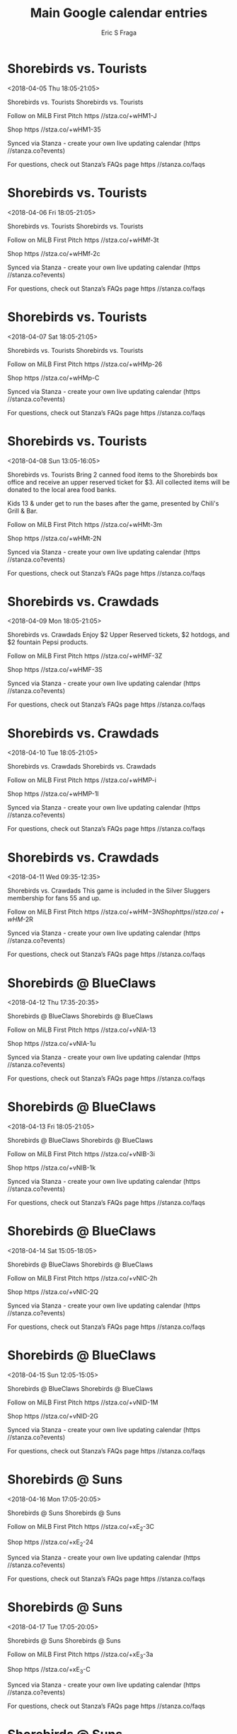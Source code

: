#+TITLE:       Main Google calendar entries
#+AUTHOR:      Eric S Fraga
#+EMAIL:       e.fraga@ucl.ac.uk
#+DESCRIPTION: converted using the ical2org awk script
#+CATEGORY:    google
#+STARTUP:     hidestars
#+STARTUP:     overview

* COMMENT original iCal preamble

* Shorebirds vs. Tourists
<2018-04-05 Thu 18:05-21:05>
:PROPERTIES:
:ID:       AYd0OixYoU3HIWQyeDazzG4F@stanza.co
:LOCATION: Don't miss a minute of action. Follow along with the MiLB First Pitch app.
:STATUS:   CONFIRMED
:END:

Shorebirds vs. Tourists Shorebirds vs. Tourists

Follow on MiLB First Pitch  https //stza.co/+wHM1-J

Shop  https //stza.co/+wHM1-35

Synced via Stanza - create your own live updating calendar (https //stanza.co?events)

For questions, check out Stanza’s FAQs page  https //stanza.co/faqs
** COMMENT original iCal entry
 
BEGIN:VEVENT
BEGIN:VALARM
TRIGGER;VALUE=DURATION:-PT240M
ACTION:DISPLAY
DESCRIPTION:Shorebirds vs. Tourists
END:VALARM
DTSTART:20180405T230500Z
DTEND:20180406T020500Z
UID:AYd0OixYoU3HIWQyeDazzG4F@stanza.co
SUMMARY:Shorebirds vs. Tourists
DESCRIPTION:Shorebirds vs. Tourists\n\nFollow on MiLB First Pitch: https://stza.co/+wHM1-J\n\nShop: https://stza.co/+wHM1-35\n\nSynced via Stanza - create your own live updating calendar (https://stanza.co?events)\n\nFor questions, check out Stanza’s FAQs page: https://stanza.co/faqs
LOCATION:Don't miss a minute of action. Follow along with the MiLB First Pitch app.
STATUS:CONFIRMED
CREATED:20180213T144519Z
LAST-MODIFIED:20180213T144519Z
TRANSP:OPAQUE
END:VEVENT
* Shorebirds vs. Tourists
<2018-04-06 Fri 18:05-21:05>
:PROPERTIES:
:ID:       7ZageERygJMeBK-v261NxBGU@stanza.co
:LOCATION: Ready for the game? Follow along with MiLB First Pitch.
:STATUS:   CONFIRMED
:END:

Shorebirds vs. Tourists Shorebirds vs. Tourists

Follow on MiLB First Pitch  https //stza.co/+wHMf-3t

Shop  https //stza.co/+wHMf-2c

Synced via Stanza - create your own live updating calendar (https //stanza.co?events)

For questions, check out Stanza’s FAQs page  https //stanza.co/faqs
** COMMENT original iCal entry
 
BEGIN:VEVENT
BEGIN:VALARM
TRIGGER;VALUE=DURATION:-PT240M
ACTION:DISPLAY
DESCRIPTION:Shorebirds vs. Tourists
END:VALARM
DTSTART:20180406T230500Z
DTEND:20180407T020500Z
UID:7ZageERygJMeBK-v261NxBGU@stanza.co
SUMMARY:Shorebirds vs. Tourists
DESCRIPTION:Shorebirds vs. Tourists\n\nFollow on MiLB First Pitch: https://stza.co/+wHMf-3t\n\nShop: https://stza.co/+wHMf-2c\n\nSynced via Stanza - create your own live updating calendar (https://stanza.co?events)\n\nFor questions, check out Stanza’s FAQs page: https://stanza.co/faqs
LOCATION:Ready for the game? Follow along with MiLB First Pitch.
STATUS:CONFIRMED
CREATED:20180213T144519Z
LAST-MODIFIED:20180213T144519Z
TRANSP:OPAQUE
END:VEVENT
* Shorebirds vs. Tourists
<2018-04-07 Sat 18:05-21:05>
:PROPERTIES:
:ID:       A-hQYpYoJA_yAh1YfqT1NxZn@stanza.co
:LOCATION: Stay in the loop by following the action with MiLB First Pitch app.
:STATUS:   CONFIRMED
:END:

Shorebirds vs. Tourists Shorebirds vs. Tourists

Follow on MiLB First Pitch  https //stza.co/+wHMp-26

Shop  https //stza.co/+wHMp-C

Synced via Stanza - create your own live updating calendar (https //stanza.co?events)

For questions, check out Stanza’s FAQs page  https //stanza.co/faqs
** COMMENT original iCal entry
 
BEGIN:VEVENT
BEGIN:VALARM
TRIGGER;VALUE=DURATION:-PT240M
ACTION:DISPLAY
DESCRIPTION:Shorebirds vs. Tourists
END:VALARM
DTSTART:20180407T230500Z
DTEND:20180408T020500Z
UID:A-hQYpYoJA_yAh1YfqT1NxZn@stanza.co
SUMMARY:Shorebirds vs. Tourists
DESCRIPTION:Shorebirds vs. Tourists\n\nFollow on MiLB First Pitch: https://stza.co/+wHMp-26\n\nShop: https://stza.co/+wHMp-C\n\nSynced via Stanza - create your own live updating calendar (https://stanza.co?events)\n\nFor questions, check out Stanza’s FAQs page: https://stanza.co/faqs
LOCATION:Stay in the loop by following the action with MiLB First Pitch app.
STATUS:CONFIRMED
CREATED:20180213T144519Z
LAST-MODIFIED:20180213T144519Z
TRANSP:OPAQUE
END:VEVENT
* Shorebirds vs. Tourists
<2018-04-08 Sun 13:05-16:05>
:PROPERTIES:
:ID:       p7EuFKNqUtyI7m0SQUFVWUGG@stanza.co
:LOCATION: Kids run the bases for today's game. Bring out the family!
:STATUS:   CONFIRMED
:END:

Shorebirds vs. Tourists Bring 2 canned food items to the Shorebirds box office and receive an upper reserved ticket for $3. All collected items will be donated to the local area food banks.

Kids 13 & under get to run the bases after the game, presented by Chili's Grill & Bar.

Follow on MiLB First Pitch  https //stza.co/+wHMt-3m

Shop  https //stza.co/+wHMt-2N

Synced via Stanza - create your own live updating calendar (https //stanza.co?events)

For questions, check out Stanza’s FAQs page  https //stanza.co/faqs
** COMMENT original iCal entry
 
BEGIN:VEVENT
BEGIN:VALARM
TRIGGER;VALUE=DURATION:-PT240M
ACTION:DISPLAY
DESCRIPTION:Shorebirds vs. Tourists
END:VALARM
DTSTART:20180408T180500Z
DTEND:20180408T210500Z
UID:p7EuFKNqUtyI7m0SQUFVWUGG@stanza.co
SUMMARY:Shorebirds vs. Tourists
DESCRIPTION:Bring 2 canned food items to the Shorebirds box office and receive an upper reserved ticket for $3. All collected items will be donated to the local area food banks.\n\nKids 13 & under get to run the bases after the game, presented by Chili's Grill & Bar.\n\nFollow on MiLB First Pitch: https://stza.co/+wHMt-3m\n\nShop: https://stza.co/+wHMt-2N\n\nSynced via Stanza - create your own live updating calendar (https://stanza.co?events)\n\nFor questions, check out Stanza’s FAQs page: https://stanza.co/faqs
LOCATION:Kids run the bases for today's game. Bring out the family!
STATUS:CONFIRMED
CREATED:20180213T144519Z
LAST-MODIFIED:20180213T144519Z
TRANSP:OPAQUE
END:VEVENT
* Shorebirds vs. Crawdads
<2018-04-09 Mon 18:05-21:05>
:PROPERTIES:
:ID:       yvJILpY-J8zp4jsufMWZ_AHw@stanza.co
:LOCATION: 47 ABC 2 Buck Monday
:STATUS:   CONFIRMED
:END:

Shorebirds vs. Crawdads Enjoy $2 Upper Reserved tickets, $2 hotdogs, and $2 fountain Pepsi products.

Follow on MiLB First Pitch  https //stza.co/+wHMF-3Z

Shop  https //stza.co/+wHMF-3S

Synced via Stanza - create your own live updating calendar (https //stanza.co?events)

For questions, check out Stanza’s FAQs page  https //stanza.co/faqs
** COMMENT original iCal entry
 
BEGIN:VEVENT
BEGIN:VALARM
TRIGGER;VALUE=DURATION:-PT240M
ACTION:DISPLAY
DESCRIPTION:Shorebirds vs. Crawdads
END:VALARM
DTSTART:20180409T230500Z
DTEND:20180410T020500Z
UID:yvJILpY-J8zp4jsufMWZ_AHw@stanza.co
SUMMARY:Shorebirds vs. Crawdads
DESCRIPTION:Enjoy $2 Upper Reserved tickets, $2 hotdogs, and $2 fountain Pepsi products.\n\nFollow on MiLB First Pitch: https://stza.co/+wHMF-3Z\n\nShop: https://stza.co/+wHMF-3S\n\nSynced via Stanza - create your own live updating calendar (https://stanza.co?events)\n\nFor questions, check out Stanza’s FAQs page: https://stanza.co/faqs
LOCATION:47 ABC 2 Buck Monday
STATUS:CONFIRMED
CREATED:20180213T144519Z
LAST-MODIFIED:20180213T144519Z
TRANSP:OPAQUE
END:VEVENT
* Shorebirds vs. Crawdads
<2018-04-10 Tue 18:05-21:05>
:PROPERTIES:
:ID:       aSPoqpCd_Gqx21EAAVBB9nVo@stanza.co
:LOCATION: Don't miss a minute of action. Follow along with the MiLB First Pitch app.
:STATUS:   CONFIRMED
:END:

Shorebirds vs. Crawdads Shorebirds vs. Crawdads

Follow on MiLB First Pitch  https //stza.co/+wHMP-i

Shop  https //stza.co/+wHMP-1l

Synced via Stanza - create your own live updating calendar (https //stanza.co?events)

For questions, check out Stanza’s FAQs page  https //stanza.co/faqs
** COMMENT original iCal entry
 
BEGIN:VEVENT
BEGIN:VALARM
TRIGGER;VALUE=DURATION:-PT240M
ACTION:DISPLAY
DESCRIPTION:Shorebirds vs. Crawdads
END:VALARM
DTSTART:20180410T230500Z
DTEND:20180411T020500Z
UID:aSPoqpCd_Gqx21EAAVBB9nVo@stanza.co
SUMMARY:Shorebirds vs. Crawdads
DESCRIPTION:Shorebirds vs. Crawdads\n\nFollow on MiLB First Pitch: https://stza.co/+wHMP-i\n\nShop: https://stza.co/+wHMP-1l\n\nSynced via Stanza - create your own live updating calendar (https://stanza.co?events)\n\nFor questions, check out Stanza’s FAQs page: https://stanza.co/faqs
LOCATION:Don't miss a minute of action. Follow along with the MiLB First Pitch app.
STATUS:CONFIRMED
CREATED:20180213T144519Z
LAST-MODIFIED:20180213T144519Z
TRANSP:OPAQUE
END:VEVENT
* Shorebirds vs. Crawdads
<2018-04-11 Wed 09:35-12:35>
:PROPERTIES:
:ID:       uUuc2fXLvd82SBqT4-FCLZdM@stanza.co
:LOCATION: Silver Slugger Game
:STATUS:   CONFIRMED
:END:

Shorebirds vs. Crawdads This game is included in the Silver Sluggers membership for fans 55 and up.

Follow on MiLB First Pitch  https //stza.co/+wHM$-3N

Shop  https //stza.co/+wHM$-2R

Synced via Stanza - create your own live updating calendar (https //stanza.co?events)

For questions, check out Stanza’s FAQs page  https //stanza.co/faqs
** COMMENT original iCal entry
 
BEGIN:VEVENT
BEGIN:VALARM
TRIGGER;VALUE=DURATION:-PT240M
ACTION:DISPLAY
DESCRIPTION:Shorebirds vs. Crawdads
END:VALARM
DTSTART:20180411T143500Z
DTEND:20180411T173500Z
UID:uUuc2fXLvd82SBqT4-FCLZdM@stanza.co
SUMMARY:Shorebirds vs. Crawdads
DESCRIPTION:This game is included in the Silver Sluggers membership for fans 55 and up.\n\nFollow on MiLB First Pitch: https://stza.co/+wHM$-3N\n\nShop: https://stza.co/+wHM$-2R\n\nSynced via Stanza - create your own live updating calendar (https://stanza.co?events)\n\nFor questions, check out Stanza’s FAQs page: https://stanza.co/faqs
LOCATION:Silver Slugger Game
STATUS:CONFIRMED
CREATED:20180213T144519Z
LAST-MODIFIED:20180213T144519Z
TRANSP:OPAQUE
END:VEVENT
* Shorebirds @ BlueClaws
<2018-04-12 Thu 17:35-20:35>
:PROPERTIES:
:ID:       0atC7fNXMGuVuxDnxb9ZPS_z@stanza.co
:LOCATION: Ready for the game? Follow along with MiLB First Pitch.
:STATUS:   CONFIRMED
:END:

Shorebirds @ BlueClaws Shorebirds @ BlueClaws

Follow on MiLB First Pitch  https //stza.co/+vNIA-13

Shop  https //stza.co/+vNIA-1u

Synced via Stanza - create your own live updating calendar (https //stanza.co?events)

For questions, check out Stanza’s FAQs page  https //stanza.co/faqs
** COMMENT original iCal entry
 
BEGIN:VEVENT
BEGIN:VALARM
TRIGGER;VALUE=DURATION:-PT30M
ACTION:DISPLAY
DESCRIPTION:Shorebirds @ BlueClaws
END:VALARM
DTSTART:20180412T223500Z
DTEND:20180413T013500Z
UID:0atC7fNXMGuVuxDnxb9ZPS_z@stanza.co
SUMMARY:Shorebirds @ BlueClaws
DESCRIPTION:Shorebirds @ BlueClaws\n\nFollow on MiLB First Pitch: https://stza.co/+vNIA-13\n\nShop: https://stza.co/+vNIA-1u\n\nSynced via Stanza - create your own live updating calendar (https://stanza.co?events)\n\nFor questions, check out Stanza’s FAQs page: https://stanza.co/faqs
LOCATION:Ready for the game? Follow along with MiLB First Pitch.
STATUS:CONFIRMED
CREATED:20180213T144519Z
LAST-MODIFIED:20180213T144519Z
TRANSP:OPAQUE
END:VEVENT
* Shorebirds @ BlueClaws
<2018-04-13 Fri 18:05-21:05>
:PROPERTIES:
:ID:       0rDaHdq_Priel22gsZn75yHT@stanza.co
:LOCATION: Stay in the loop by following the action with MiLB First Pitch app.
:STATUS:   CONFIRMED
:END:

Shorebirds @ BlueClaws Shorebirds @ BlueClaws

Follow on MiLB First Pitch  https //stza.co/+vNIB-3i

Shop  https //stza.co/+vNIB-1k

Synced via Stanza - create your own live updating calendar (https //stanza.co?events)

For questions, check out Stanza’s FAQs page  https //stanza.co/faqs
** COMMENT original iCal entry
 
BEGIN:VEVENT
BEGIN:VALARM
TRIGGER;VALUE=DURATION:-PT30M
ACTION:DISPLAY
DESCRIPTION:Shorebirds @ BlueClaws
END:VALARM
DTSTART:20180413T230500Z
DTEND:20180414T020500Z
UID:0rDaHdq_Priel22gsZn75yHT@stanza.co
SUMMARY:Shorebirds @ BlueClaws
DESCRIPTION:Shorebirds @ BlueClaws\n\nFollow on MiLB First Pitch: https://stza.co/+vNIB-3i\n\nShop: https://stza.co/+vNIB-1k\n\nSynced via Stanza - create your own live updating calendar (https://stanza.co?events)\n\nFor questions, check out Stanza’s FAQs page: https://stanza.co/faqs
LOCATION:Stay in the loop by following the action with MiLB First Pitch app.
STATUS:CONFIRMED
CREATED:20180213T144519Z
LAST-MODIFIED:20180213T144519Z
TRANSP:OPAQUE
END:VEVENT
* Shorebirds @ BlueClaws
<2018-04-14 Sat 15:05-18:05>
:PROPERTIES:
:ID:       oeGuqrB4E_M5GvpjWYxFIGv0@stanza.co
:LOCATION: Don't miss a minute of action. Follow along with the MiLB First Pitch app.
:STATUS:   CONFIRMED
:END:

Shorebirds @ BlueClaws Shorebirds @ BlueClaws

Follow on MiLB First Pitch  https //stza.co/+vNIC-2h

Shop  https //stza.co/+vNIC-2Q

Synced via Stanza - create your own live updating calendar (https //stanza.co?events)

For questions, check out Stanza’s FAQs page  https //stanza.co/faqs
** COMMENT original iCal entry
 
BEGIN:VEVENT
BEGIN:VALARM
TRIGGER;VALUE=DURATION:-PT30M
ACTION:DISPLAY
DESCRIPTION:Shorebirds @ BlueClaws
END:VALARM
DTSTART:20180414T200500Z
DTEND:20180414T230500Z
UID:oeGuqrB4E_M5GvpjWYxFIGv0@stanza.co
SUMMARY:Shorebirds @ BlueClaws
DESCRIPTION:Shorebirds @ BlueClaws\n\nFollow on MiLB First Pitch: https://stza.co/+vNIC-2h\n\nShop: https://stza.co/+vNIC-2Q\n\nSynced via Stanza - create your own live updating calendar (https://stanza.co?events)\n\nFor questions, check out Stanza’s FAQs page: https://stanza.co/faqs
LOCATION:Don't miss a minute of action. Follow along with the MiLB First Pitch app.
STATUS:CONFIRMED
CREATED:20180213T144519Z
LAST-MODIFIED:20180213T144519Z
TRANSP:OPAQUE
END:VEVENT
* Shorebirds @ BlueClaws
<2018-04-15 Sun 12:05-15:05>
:PROPERTIES:
:ID:       w-UoF3SSFM3iIIvJIYIyaONg@stanza.co
:LOCATION: Ready for the game? Follow along with MiLB First Pitch.
:STATUS:   CONFIRMED
:END:

Shorebirds @ BlueClaws Shorebirds @ BlueClaws

Follow on MiLB First Pitch  https //stza.co/+vNID-1M

Shop  https //stza.co/+vNID-2G

Synced via Stanza - create your own live updating calendar (https //stanza.co?events)

For questions, check out Stanza’s FAQs page  https //stanza.co/faqs
** COMMENT original iCal entry
 
BEGIN:VEVENT
BEGIN:VALARM
TRIGGER;VALUE=DURATION:-PT30M
ACTION:DISPLAY
DESCRIPTION:Shorebirds @ BlueClaws
END:VALARM
DTSTART:20180415T170500Z
DTEND:20180415T200500Z
UID:w-UoF3SSFM3iIIvJIYIyaONg@stanza.co
SUMMARY:Shorebirds @ BlueClaws
DESCRIPTION:Shorebirds @ BlueClaws\n\nFollow on MiLB First Pitch: https://stza.co/+vNID-1M\n\nShop: https://stza.co/+vNID-2G\n\nSynced via Stanza - create your own live updating calendar (https://stanza.co?events)\n\nFor questions, check out Stanza’s FAQs page: https://stanza.co/faqs
LOCATION:Ready for the game? Follow along with MiLB First Pitch.
STATUS:CONFIRMED
CREATED:20180213T144519Z
LAST-MODIFIED:20180213T144519Z
TRANSP:OPAQUE
END:VEVENT
* Shorebirds @ Suns
<2018-04-16 Mon 17:05-20:05>
:PROPERTIES:
:ID:       GXPpmEx5XLfJqUHRerjlclEj@stanza.co
:LOCATION: Stay in the loop by following the action with MiLB First Pitch app.
:STATUS:   CONFIRMED
:END:

Shorebirds @ Suns Shorebirds @ Suns

Follow on MiLB First Pitch  https //stza.co/+xE_2-3C

Shop  https //stza.co/+xE_2-24

Synced via Stanza - create your own live updating calendar (https //stanza.co?events)

For questions, check out Stanza’s FAQs page  https //stanza.co/faqs
** COMMENT original iCal entry
 
BEGIN:VEVENT
BEGIN:VALARM
TRIGGER;VALUE=DURATION:-PT30M
ACTION:DISPLAY
DESCRIPTION:Shorebirds @ Suns
END:VALARM
DTSTART:20180416T220500Z
DTEND:20180417T010500Z
UID:GXPpmEx5XLfJqUHRerjlclEj@stanza.co
SUMMARY:Shorebirds @ Suns
DESCRIPTION:Shorebirds @ Suns\n\nFollow on MiLB First Pitch: https://stza.co/+xE_2-3C\n\nShop: https://stza.co/+xE_2-24\n\nSynced via Stanza - create your own live updating calendar (https://stanza.co?events)\n\nFor questions, check out Stanza’s FAQs page: https://stanza.co/faqs
LOCATION:Stay in the loop by following the action with MiLB First Pitch app.
STATUS:CONFIRMED
CREATED:20180213T144519Z
LAST-MODIFIED:20180213T144519Z
TRANSP:OPAQUE
END:VEVENT
* Shorebirds @ Suns
<2018-04-17 Tue 17:05-20:05>
:PROPERTIES:
:ID:       Y-2h0AX8naQNv7UwvQKv-Vs-@stanza.co
:LOCATION: Don't miss a minute of action. Follow along with the MiLB First Pitch app.
:STATUS:   CONFIRMED
:END:

Shorebirds @ Suns Shorebirds @ Suns

Follow on MiLB First Pitch  https //stza.co/+xE_3-3a

Shop  https //stza.co/+xE_3-C

Synced via Stanza - create your own live updating calendar (https //stanza.co?events)

For questions, check out Stanza’s FAQs page  https //stanza.co/faqs
** COMMENT original iCal entry
 
BEGIN:VEVENT
BEGIN:VALARM
TRIGGER;VALUE=DURATION:-PT30M
ACTION:DISPLAY
DESCRIPTION:Shorebirds @ Suns
END:VALARM
DTSTART:20180417T220500Z
DTEND:20180418T010500Z
UID:Y-2h0AX8naQNv7UwvQKv-Vs-@stanza.co
SUMMARY:Shorebirds @ Suns
DESCRIPTION:Shorebirds @ Suns\n\nFollow on MiLB First Pitch: https://stza.co/+xE_3-3a\n\nShop: https://stza.co/+xE_3-C\n\nSynced via Stanza - create your own live updating calendar (https://stanza.co?events)\n\nFor questions, check out Stanza’s FAQs page: https://stanza.co/faqs
LOCATION:Don't miss a minute of action. Follow along with the MiLB First Pitch app.
STATUS:CONFIRMED
CREATED:20180213T144519Z
LAST-MODIFIED:20180213T144519Z
TRANSP:OPAQUE
END:VEVENT
* Shorebirds @ Suns
<2018-04-18 Wed 09:35-12:35>
:PROPERTIES:
:ID:       rl6zHuAjY42gV4gTXJa3MdOk@stanza.co
:LOCATION: Ready for the game? Follow along with MiLB First Pitch.
:STATUS:   CONFIRMED
:END:

Shorebirds @ Suns Shorebirds @ Suns

Follow on MiLB First Pitch  https //stza.co/+xE_4-1

Shop  https //stza.co/+xE_4-3d

Synced via Stanza - create your own live updating calendar (https //stanza.co?events)

For questions, check out Stanza’s FAQs page  https //stanza.co/faqs
** COMMENT original iCal entry
 
BEGIN:VEVENT
BEGIN:VALARM
TRIGGER;VALUE=DURATION:-PT30M
ACTION:DISPLAY
DESCRIPTION:Shorebirds @ Suns
END:VALARM
DTSTART:20180418T143500Z
DTEND:20180418T173500Z
UID:rl6zHuAjY42gV4gTXJa3MdOk@stanza.co
SUMMARY:Shorebirds @ Suns
DESCRIPTION:Shorebirds @ Suns\n\nFollow on MiLB First Pitch: https://stza.co/+xE_4-1\n\nShop: https://stza.co/+xE_4-3d\n\nSynced via Stanza - create your own live updating calendar (https://stanza.co?events)\n\nFor questions, check out Stanza’s FAQs page: https://stanza.co/faqs
LOCATION:Ready for the game? Follow along with MiLB First Pitch.
STATUS:CONFIRMED
CREATED:20180213T144519Z
LAST-MODIFIED:20180213T144519Z
TRANSP:OPAQUE
END:VEVENT
* Shorebirds vs. BlueClaws
<2018-04-19 Thu 18:05-21:05>
:PROPERTIES:
:ID:       fcqy_064I1LoK7YgopZs8067@stanza.co
:LOCATION: Stay in the loop by following the action with MiLB First Pitch app.
:STATUS:   CONFIRMED
:END:

Shorebirds vs. BlueClaws Shorebirds vs. BlueClaws

Follow on MiLB First Pitch  https //stza.co/+wHNb-1l

Shop  https //stza.co/+wHNb-1S

Synced via Stanza - create your own live updating calendar (https //stanza.co?events)

For questions, check out Stanza’s FAQs page  https //stanza.co/faqs
** COMMENT original iCal entry
 
BEGIN:VEVENT
BEGIN:VALARM
TRIGGER;VALUE=DURATION:-PT240M
ACTION:DISPLAY
DESCRIPTION:Shorebirds vs. BlueClaws
END:VALARM
DTSTART:20180419T230500Z
DTEND:20180420T020500Z
UID:fcqy_064I1LoK7YgopZs8067@stanza.co
SUMMARY:Shorebirds vs. BlueClaws
DESCRIPTION:Shorebirds vs. BlueClaws\n\nFollow on MiLB First Pitch: https://stza.co/+wHNb-1l\n\nShop: https://stza.co/+wHNb-1S\n\nSynced via Stanza - create your own live updating calendar (https://stanza.co?events)\n\nFor questions, check out Stanza’s FAQs page: https://stanza.co/faqs
LOCATION:Stay in the loop by following the action with MiLB First Pitch app.
STATUS:CONFIRMED
CREATED:20180213T144519Z
LAST-MODIFIED:20180213T144519Z
TRANSP:OPAQUE
END:VEVENT
* Shorebirds vs. BlueClaws
<2018-04-20 Fri 18:05-21:05>
:PROPERTIES:
:ID:       RX5TogqJcRg4MEGY_jbWAdLl@stanza.co
:LOCATION: Don't miss a minute of action. Follow along with the MiLB First Pitch app.
:STATUS:   CONFIRMED
:END:

Shorebirds vs. BlueClaws Shorebirds vs. BlueClaws

Follow on MiLB First Pitch  https //stza.co/+wHNo-2

Shop  https //stza.co/+wHNo-L

Synced via Stanza - create your own live updating calendar (https //stanza.co?events)

For questions, check out Stanza’s FAQs page  https //stanza.co/faqs
** COMMENT original iCal entry
 
BEGIN:VEVENT
BEGIN:VALARM
TRIGGER;VALUE=DURATION:-PT240M
ACTION:DISPLAY
DESCRIPTION:Shorebirds vs. BlueClaws
END:VALARM
DTSTART:20180420T230500Z
DTEND:20180421T020500Z
UID:RX5TogqJcRg4MEGY_jbWAdLl@stanza.co
SUMMARY:Shorebirds vs. BlueClaws
DESCRIPTION:Shorebirds vs. BlueClaws\n\nFollow on MiLB First Pitch: https://stza.co/+wHNo-2\n\nShop: https://stza.co/+wHNo-L\n\nSynced via Stanza - create your own live updating calendar (https://stanza.co?events)\n\nFor questions, check out Stanza’s FAQs page: https://stanza.co/faqs
LOCATION:Don't miss a minute of action. Follow along with the MiLB First Pitch app.
STATUS:CONFIRMED
CREATED:20180213T144519Z
LAST-MODIFIED:20180213T144519Z
TRANSP:OPAQUE
END:VEVENT
* Shorebirds vs. BlueClaws
<2018-04-21 Sat 18:05-21:05>
:PROPERTIES:
:ID:       jMf021PF2Cw_j2bsD2_zytcz@stanza.co
:LOCATION: Ready for the game? Follow along with MiLB First Pitch.
:STATUS:   CONFIRMED
:END:

Shorebirds vs. BlueClaws Shorebirds vs. BlueClaws

Follow on MiLB First Pitch  https //stza.co/+wHNB-1k

Shop  https //stza.co/+wHNB-32

Synced via Stanza - create your own live updating calendar (https //stanza.co?events)

For questions, check out Stanza’s FAQs page  https //stanza.co/faqs
** COMMENT original iCal entry
 
BEGIN:VEVENT
BEGIN:VALARM
TRIGGER;VALUE=DURATION:-PT240M
ACTION:DISPLAY
DESCRIPTION:Shorebirds vs. BlueClaws
END:VALARM
DTSTART:20180421T230500Z
DTEND:20180422T020500Z
UID:jMf021PF2Cw_j2bsD2_zytcz@stanza.co
SUMMARY:Shorebirds vs. BlueClaws
DESCRIPTION:Shorebirds vs. BlueClaws\n\nFollow on MiLB First Pitch: https://stza.co/+wHNB-1k\n\nShop: https://stza.co/+wHNB-32\n\nSynced via Stanza - create your own live updating calendar (https://stanza.co?events)\n\nFor questions, check out Stanza’s FAQs page: https://stanza.co/faqs
LOCATION:Ready for the game? Follow along with MiLB First Pitch.
STATUS:CONFIRMED
CREATED:20180213T144519Z
LAST-MODIFIED:20180213T144519Z
TRANSP:OPAQUE
END:VEVENT
* Shorebirds vs. BlueClaws
<2018-04-22 Sun 13:05-16:05>
:PROPERTIES:
:ID:       Makxx41_TR8oPz6eNAZd1ldC@stanza.co
:LOCATION: Kids run the bases for today's game. Bring out the family!
:STATUS:   CONFIRMED
:END:

Shorebirds vs. BlueClaws Bring 2 canned food items to the Shorebirds box office and receive an upper reserved ticket for $3. All collected items will be donated to the local area food banks.

Kids 13 & under get to run the bases after the game, presented by Chili's Grill & Bar.

Follow on MiLB First Pitch  https //stza.co/+wHNH-1d

Shop  https //stza.co/+wHNH-2j

Synced via Stanza - create your own live updating calendar (https //stanza.co?events)

For questions, check out Stanza’s FAQs page  https //stanza.co/faqs
** COMMENT original iCal entry
 
BEGIN:VEVENT
BEGIN:VALARM
TRIGGER;VALUE=DURATION:-PT240M
ACTION:DISPLAY
DESCRIPTION:Shorebirds vs. BlueClaws
END:VALARM
DTSTART:20180422T180500Z
DTEND:20180422T210500Z
UID:Makxx41_TR8oPz6eNAZd1ldC@stanza.co
SUMMARY:Shorebirds vs. BlueClaws
DESCRIPTION:Bring 2 canned food items to the Shorebirds box office and receive an upper reserved ticket for $3. All collected items will be donated to the local area food banks.\n\nKids 13 & under get to run the bases after the game, presented by Chili's Grill & Bar.\n\nFollow on MiLB First Pitch: https://stza.co/+wHNH-1d\n\nShop: https://stza.co/+wHNH-2j\n\nSynced via Stanza - create your own live updating calendar (https://stanza.co?events)\n\nFor questions, check out Stanza’s FAQs page: https://stanza.co/faqs
LOCATION:Kids run the bases for today's game. Bring out the family!
STATUS:CONFIRMED
CREATED:20180213T144519Z
LAST-MODIFIED:20180213T144519Z
TRANSP:OPAQUE
END:VEVENT
* Shorebirds vs. Intimidators
<2018-04-23 Mon 18:05-21:05>
:PROPERTIES:
:ID:       Lan0U9HAFYCaKu4cTW_AQZJt@stanza.co
:LOCATION: 47 ABC 2 Buck Monday
:STATUS:   CONFIRMED
:END:

Shorebirds vs. Intimidators Enjoy $2 Upper Reserved tickets, $2 hotdogs, and $2 fountain Pepsi products.

Follow on MiLB First Pitch  https //stza.co/+wHNU-1a

Shop  https //stza.co/+wHNU-2q

Synced via Stanza - create your own live updating calendar (https //stanza.co?events)

For questions, check out Stanza’s FAQs page  https //stanza.co/faqs
** COMMENT original iCal entry
 
BEGIN:VEVENT
BEGIN:VALARM
TRIGGER;VALUE=DURATION:-PT240M
ACTION:DISPLAY
DESCRIPTION:Shorebirds vs. Intimidators
END:VALARM
DTSTART:20180423T230500Z
DTEND:20180424T020500Z
UID:Lan0U9HAFYCaKu4cTW_AQZJt@stanza.co
SUMMARY:Shorebirds vs. Intimidators
DESCRIPTION:Enjoy $2 Upper Reserved tickets, $2 hotdogs, and $2 fountain Pepsi products.\n\nFollow on MiLB First Pitch: https://stza.co/+wHNU-1a\n\nShop: https://stza.co/+wHNU-2q\n\nSynced via Stanza - create your own live updating calendar (https://stanza.co?events)\n\nFor questions, check out Stanza’s FAQs page: https://stanza.co/faqs
LOCATION:47 ABC 2 Buck Monday
STATUS:CONFIRMED
CREATED:20180213T144519Z
LAST-MODIFIED:20180213T144519Z
TRANSP:OPAQUE
END:VEVENT
* Shorebirds vs. Intimidators
<2018-04-24 Tue 18:05-21:05>
:PROPERTIES:
:ID:       D7EfalxqxRs0YWsH5cF_Adoj@stanza.co
:LOCATION: Stay in the loop by following the action with MiLB First Pitch app.
:STATUS:   CONFIRMED
:END:

Shorebirds vs. Intimidators Shorebirds vs. Intimidators

Follow on MiLB First Pitch  https //stza.co/+wHO0-1C

Shop  https //stza.co/+wHO0-2A

Synced via Stanza - create your own live updating calendar (https //stanza.co?events)

For questions, check out Stanza’s FAQs page  https //stanza.co/faqs
** COMMENT original iCal entry
 
BEGIN:VEVENT
BEGIN:VALARM
TRIGGER;VALUE=DURATION:-PT240M
ACTION:DISPLAY
DESCRIPTION:Shorebirds vs. Intimidators
END:VALARM
DTSTART:20180424T230500Z
DTEND:20180425T020500Z
UID:D7EfalxqxRs0YWsH5cF_Adoj@stanza.co
SUMMARY:Shorebirds vs. Intimidators
DESCRIPTION:Shorebirds vs. Intimidators\n\nFollow on MiLB First Pitch: https://stza.co/+wHO0-1C\n\nShop: https://stza.co/+wHO0-2A\n\nSynced via Stanza - create your own live updating calendar (https://stanza.co?events)\n\nFor questions, check out Stanza’s FAQs page: https://stanza.co/faqs
LOCATION:Stay in the loop by following the action with MiLB First Pitch app.
STATUS:CONFIRMED
CREATED:20180213T144519Z
LAST-MODIFIED:20180213T144519Z
TRANSP:OPAQUE
END:VEVENT
* Shorebirds vs. Intimidators
<2018-04-25 Wed 18:05-21:05>
:PROPERTIES:
:ID:       iIw7f9IUYOdciicneo7KZR-r@stanza.co
:LOCATION: Silver Slugger Game
:STATUS:   CONFIRMED
:END:

Shorebirds vs. Intimidators This game is included in the Silver Sluggers membership for fans 55 and up.

Follow on MiLB First Pitch  https //stza.co/+wHO4-1g

Shop  https //stza.co/+wHO4-1P

Synced via Stanza - create your own live updating calendar (https //stanza.co?events)

For questions, check out Stanza’s FAQs page  https //stanza.co/faqs
** COMMENT original iCal entry
 
BEGIN:VEVENT
BEGIN:VALARM
TRIGGER;VALUE=DURATION:-PT240M
ACTION:DISPLAY
DESCRIPTION:Shorebirds vs. Intimidators
END:VALARM
DTSTART:20180425T230500Z
DTEND:20180426T020500Z
UID:iIw7f9IUYOdciicneo7KZR-r@stanza.co
SUMMARY:Shorebirds vs. Intimidators
DESCRIPTION:This game is included in the Silver Sluggers membership for fans 55 and up.\n\nFollow on MiLB First Pitch: https://stza.co/+wHO4-1g\n\nShop: https://stza.co/+wHO4-1P\n\nSynced via Stanza - create your own live updating calendar (https://stanza.co?events)\n\nFor questions, check out Stanza’s FAQs page: https://stanza.co/faqs
LOCATION:Silver Slugger Game
STATUS:CONFIRMED
CREATED:20180213T144519Z
LAST-MODIFIED:20180213T144519Z
TRANSP:OPAQUE
END:VEVENT
* Shorebirds vs. Intimidators
<2018-04-26 Thu 09:35-12:35>
:PROPERTIES:
:ID:       3BG88RGH-GlVJ6zHhsx4tERi@stanza.co
:LOCATION: Don't miss a minute of action. Follow along with the MiLB First Pitch app.
:STATUS:   CONFIRMED
:END:

Shorebirds vs. Intimidators Shorebirds vs. Intimidators

Follow on MiLB First Pitch  https //stza.co/+wHO9-1M

Shop  https //stza.co/+wHO9-3p

Synced via Stanza - create your own live updating calendar (https //stanza.co?events)

For questions, check out Stanza’s FAQs page  https //stanza.co/faqs
** COMMENT original iCal entry
 
BEGIN:VEVENT
BEGIN:VALARM
TRIGGER;VALUE=DURATION:-PT240M
ACTION:DISPLAY
DESCRIPTION:Shorebirds vs. Intimidators
END:VALARM
DTSTART:20180426T143500Z
DTEND:20180426T173500Z
UID:3BG88RGH-GlVJ6zHhsx4tERi@stanza.co
SUMMARY:Shorebirds vs. Intimidators
DESCRIPTION:Shorebirds vs. Intimidators\n\nFollow on MiLB First Pitch: https://stza.co/+wHO9-1M\n\nShop: https://stza.co/+wHO9-3p\n\nSynced via Stanza - create your own live updating calendar (https://stanza.co?events)\n\nFor questions, check out Stanza’s FAQs page: https://stanza.co/faqs
LOCATION:Don't miss a minute of action. Follow along with the MiLB First Pitch app.
STATUS:CONFIRMED
CREATED:20180213T144519Z
LAST-MODIFIED:20180213T144519Z
TRANSP:OPAQUE
END:VEVENT
* Shorebirds @ Crawdads
<2018-04-27 Fri 18:00-21:00>
:PROPERTIES:
:ID:       gptmVwQbs-g9yjjjHksGZfrp@stanza.co
:LOCATION: Ready for the game? Follow along with MiLB First Pitch.
:STATUS:   CONFIRMED
:END:

Shorebirds @ Crawdads Shorebirds @ Crawdads

Follow on MiLB First Pitch  https //stza.co/+w0Oh-36

Shop  https //stza.co/+w0Oh-2t

Synced via Stanza - create your own live updating calendar (https //stanza.co?events)

For questions, check out Stanza’s FAQs page  https //stanza.co/faqs
** COMMENT original iCal entry
 
BEGIN:VEVENT
BEGIN:VALARM
TRIGGER;VALUE=DURATION:-PT30M
ACTION:DISPLAY
DESCRIPTION:Shorebirds @ Crawdads
END:VALARM
DTSTART:20180427T230000Z
DTEND:20180428T020000Z
UID:gptmVwQbs-g9yjjjHksGZfrp@stanza.co
SUMMARY:Shorebirds @ Crawdads
DESCRIPTION:Shorebirds @ Crawdads\n\nFollow on MiLB First Pitch: https://stza.co/+w0Oh-36\n\nShop: https://stza.co/+w0Oh-2t\n\nSynced via Stanza - create your own live updating calendar (https://stanza.co?events)\n\nFor questions, check out Stanza’s FAQs page: https://stanza.co/faqs
LOCATION:Ready for the game? Follow along with MiLB First Pitch.
STATUS:CONFIRMED
CREATED:20180213T144519Z
LAST-MODIFIED:20180213T144519Z
TRANSP:OPAQUE
END:VEVENT
* Shorebirds @ Crawdads
<2018-04-28 Sat 16:00-19:00>
:PROPERTIES:
:ID:       11MLow-mp5JRVIchsPONHqcL@stanza.co
:LOCATION: Stay in the loop by following the action with MiLB First Pitch app.
:STATUS:   CONFIRMED
:END:

Shorebirds @ Crawdads Shorebirds @ Crawdads

Follow on MiLB First Pitch  https //stza.co/+xB1j-1v

Shop  https //stza.co/+xB1j-3V

Synced via Stanza - create your own live updating calendar (https //stanza.co?events)

For questions, check out Stanza’s FAQs page  https //stanza.co/faqs
** COMMENT original iCal entry
 
BEGIN:VEVENT
BEGIN:VALARM
TRIGGER;VALUE=DURATION:-PT30M
ACTION:DISPLAY
DESCRIPTION:Shorebirds @ Crawdads
END:VALARM
DTSTART:20180428T210000Z
DTEND:20180429T000000Z
UID:11MLow-mp5JRVIchsPONHqcL@stanza.co
SUMMARY:Shorebirds @ Crawdads
DESCRIPTION:Shorebirds @ Crawdads\n\nFollow on MiLB First Pitch: https://stza.co/+xB1j-1v\n\nShop: https://stza.co/+xB1j-3V\n\nSynced via Stanza - create your own live updating calendar (https://stanza.co?events)\n\nFor questions, check out Stanza’s FAQs page: https://stanza.co/faqs
LOCATION:Stay in the loop by following the action with MiLB First Pitch app.
STATUS:CONFIRMED
CREATED:20180213T144519Z
LAST-MODIFIED:20180213T144519Z
TRANSP:OPAQUE
END:VEVENT
* Shorebirds @ Crawdads
<2018-04-29 Sun 14:00-17:00>
:PROPERTIES:
:ID:       fvF8KhggtQmHmQOM5LNm825h@stanza.co
:LOCATION: Don't miss a minute of action. Follow along with the MiLB First Pitch app.
:STATUS:   CONFIRMED
:END:

Shorebirds @ Crawdads Shorebirds @ Crawdads

Follow on MiLB First Pitch  https //stza.co/+w0Oj-1w

Shop  https //stza.co/+w0Oj-j

Synced via Stanza - create your own live updating calendar (https //stanza.co?events)

For questions, check out Stanza’s FAQs page  https //stanza.co/faqs
** COMMENT original iCal entry
 
BEGIN:VEVENT
BEGIN:VALARM
TRIGGER;VALUE=DURATION:-PT30M
ACTION:DISPLAY
DESCRIPTION:Shorebirds @ Crawdads
END:VALARM
DTSTART:20180429T190000Z
DTEND:20180429T220000Z
UID:fvF8KhggtQmHmQOM5LNm825h@stanza.co
SUMMARY:Shorebirds @ Crawdads
DESCRIPTION:Shorebirds @ Crawdads\n\nFollow on MiLB First Pitch: https://stza.co/+w0Oj-1w\n\nShop: https://stza.co/+w0Oj-j\n\nSynced via Stanza - create your own live updating calendar (https://stanza.co?events)\n\nFor questions, check out Stanza’s FAQs page: https://stanza.co/faqs
LOCATION:Don't miss a minute of action. Follow along with the MiLB First Pitch app.
STATUS:CONFIRMED
CREATED:20180213T144519Z
LAST-MODIFIED:20180213T144519Z
TRANSP:OPAQUE
END:VEVENT
* Shorebirds vs. Drive
<2018-05-01 Tue 18:05-21:05>
:PROPERTIES:
:ID:       gKnxBcpqo6X2cEWKOPAF7t3a@stanza.co
:LOCATION: Ready for the game? Follow along with MiLB First Pitch.
:STATUS:   CONFIRMED
:END:

Shorebirds vs. Drive Shorebirds vs. Drive

Follow on MiLB First Pitch  https //stza.co/+wHOd-3e

Shop  https //stza.co/+wHOd-1d

Synced via Stanza - create your own live updating calendar (https //stanza.co?events)

For questions, check out Stanza’s FAQs page  https //stanza.co/faqs
** COMMENT original iCal entry
 
BEGIN:VEVENT
BEGIN:VALARM
TRIGGER;VALUE=DURATION:-PT240M
ACTION:DISPLAY
DESCRIPTION:Shorebirds vs. Drive
END:VALARM
DTSTART:20180501T230500Z
DTEND:20180502T020500Z
UID:gKnxBcpqo6X2cEWKOPAF7t3a@stanza.co
SUMMARY:Shorebirds vs. Drive
DESCRIPTION:Shorebirds vs. Drive\n\nFollow on MiLB First Pitch: https://stza.co/+wHOd-3e\n\nShop: https://stza.co/+wHOd-1d\n\nSynced via Stanza - create your own live updating calendar (https://stanza.co?events)\n\nFor questions, check out Stanza’s FAQs page: https://stanza.co/faqs
LOCATION:Ready for the game? Follow along with MiLB First Pitch.
STATUS:CONFIRMED
CREATED:20180213T144519Z
LAST-MODIFIED:20180213T144519Z
TRANSP:OPAQUE
END:VEVENT
* Shorebirds vs. Drive
<2018-05-02 Wed 18:05-21:05>
:PROPERTIES:
:ID:       8qzwt-5BgV2LEZ1h4KQ8Xne4@stanza.co
:LOCATION: Silver Slugger Game
:STATUS:   CONFIRMED
:END:

Shorebirds vs. Drive This game is included in the Silver Sluggers membership for fans 55 and up.

Follow on MiLB First Pitch  https //stza.co/+wHOi-2R

Shop  https //stza.co/+wHOi-1m

Synced via Stanza - create your own live updating calendar (https //stanza.co?events)

For questions, check out Stanza’s FAQs page  https //stanza.co/faqs
** COMMENT original iCal entry
 
BEGIN:VEVENT
BEGIN:VALARM
TRIGGER;VALUE=DURATION:-PT240M
ACTION:DISPLAY
DESCRIPTION:Shorebirds vs. Drive
END:VALARM
DTSTART:20180502T230500Z
DTEND:20180503T020500Z
UID:8qzwt-5BgV2LEZ1h4KQ8Xne4@stanza.co
SUMMARY:Shorebirds vs. Drive
DESCRIPTION:This game is included in the Silver Sluggers membership for fans 55 and up.\n\nFollow on MiLB First Pitch: https://stza.co/+wHOi-2R\n\nShop: https://stza.co/+wHOi-1m\n\nSynced via Stanza - create your own live updating calendar (https://stanza.co?events)\n\nFor questions, check out Stanza’s FAQs page: https://stanza.co/faqs
LOCATION:Silver Slugger Game
STATUS:CONFIRMED
CREATED:20180213T144519Z
LAST-MODIFIED:20180213T144519Z
TRANSP:OPAQUE
END:VEVENT
* Shorebirds vs. Drive
<2018-05-03 Thu 09:35-12:35>
:PROPERTIES:
:ID:       Pz_zgUkmdCrSTjWvY2r4DMo_@stanza.co
:LOCATION: Stay in the loop by following the action with MiLB First Pitch app.
:STATUS:   CONFIRMED
:END:

Shorebirds vs. Drive Shorebirds vs. Drive

Follow on MiLB First Pitch  https //stza.co/+wHOm-2L

Shop  https //stza.co/+wHOm-29

Synced via Stanza - create your own live updating calendar (https //stanza.co?events)

For questions, check out Stanza’s FAQs page  https //stanza.co/faqs
** COMMENT original iCal entry
 
BEGIN:VEVENT
BEGIN:VALARM
TRIGGER;VALUE=DURATION:-PT240M
ACTION:DISPLAY
DESCRIPTION:Shorebirds vs. Drive
END:VALARM
DTSTART:20180503T143500Z
DTEND:20180503T173500Z
UID:Pz_zgUkmdCrSTjWvY2r4DMo_@stanza.co
SUMMARY:Shorebirds vs. Drive
DESCRIPTION:Shorebirds vs. Drive\n\nFollow on MiLB First Pitch: https://stza.co/+wHOm-2L\n\nShop: https://stza.co/+wHOm-29\n\nSynced via Stanza - create your own live updating calendar (https://stanza.co?events)\n\nFor questions, check out Stanza’s FAQs page: https://stanza.co/faqs
LOCATION:Stay in the loop by following the action with MiLB First Pitch app.
STATUS:CONFIRMED
CREATED:20180213T144519Z
LAST-MODIFIED:20180213T144519Z
TRANSP:OPAQUE
END:VEVENT
* Shorebirds vs. GreenJackets
<2018-05-04 Fri 18:05-21:05>
:PROPERTIES:
:ID:       qqk8TfxTiXSORgaXzWvvEHzd@stanza.co
:LOCATION: Don't miss a minute of action. Follow along with the MiLB First Pitch app.
:STATUS:   CONFIRMED
:END:

Shorebirds vs. GreenJackets Shorebirds vs. GreenJackets

Follow on MiLB First Pitch  https //stza.co/+wHOq-14

Shop  https //stza.co/+wHOq-13

Synced via Stanza - create your own live updating calendar (https //stanza.co?events)

For questions, check out Stanza’s FAQs page  https //stanza.co/faqs
** COMMENT original iCal entry
 
BEGIN:VEVENT
BEGIN:VALARM
TRIGGER;VALUE=DURATION:-PT240M
ACTION:DISPLAY
DESCRIPTION:Shorebirds vs. GreenJackets
END:VALARM
DTSTART:20180504T230500Z
DTEND:20180505T020500Z
UID:qqk8TfxTiXSORgaXzWvvEHzd@stanza.co
SUMMARY:Shorebirds vs. GreenJackets
DESCRIPTION:Shorebirds vs. GreenJackets\n\nFollow on MiLB First Pitch: https://stza.co/+wHOq-14\n\nShop: https://stza.co/+wHOq-13\n\nSynced via Stanza - create your own live updating calendar (https://stanza.co?events)\n\nFor questions, check out Stanza’s FAQs page: https://stanza.co/faqs
LOCATION:Don't miss a minute of action. Follow along with the MiLB First Pitch app.
STATUS:CONFIRMED
CREATED:20180213T144519Z
LAST-MODIFIED:20180213T144519Z
TRANSP:OPAQUE
END:VEVENT
* Shorebirds vs. GreenJackets
<2018-05-05 Sat 18:05-21:05>
:PROPERTIES:
:ID:       eQDbmHC3I5MsafGos7u_R2Un@stanza.co
:LOCATION: Ready for the game? Follow along with MiLB First Pitch.
:STATUS:   CONFIRMED
:END:

Shorebirds vs. GreenJackets Shorebirds vs. GreenJackets

Follow on MiLB First Pitch  https //stza.co/+wHOs-1n

Shop  https //stza.co/+wHOs-3M

Synced via Stanza - create your own live updating calendar (https //stanza.co?events)

For questions, check out Stanza’s FAQs page  https //stanza.co/faqs
** COMMENT original iCal entry
 
BEGIN:VEVENT
BEGIN:VALARM
TRIGGER;VALUE=DURATION:-PT240M
ACTION:DISPLAY
DESCRIPTION:Shorebirds vs. GreenJackets
END:VALARM
DTSTART:20180505T230500Z
DTEND:20180506T020500Z
UID:eQDbmHC3I5MsafGos7u_R2Un@stanza.co
SUMMARY:Shorebirds vs. GreenJackets
DESCRIPTION:Shorebirds vs. GreenJackets\n\nFollow on MiLB First Pitch: https://stza.co/+wHOs-1n\n\nShop: https://stza.co/+wHOs-3M\n\nSynced via Stanza - create your own live updating calendar (https://stanza.co?events)\n\nFor questions, check out Stanza’s FAQs page: https://stanza.co/faqs
LOCATION:Ready for the game? Follow along with MiLB First Pitch.
STATUS:CONFIRMED
CREATED:20180213T144519Z
LAST-MODIFIED:20180213T144519Z
TRANSP:OPAQUE
END:VEVENT
* Shorebirds vs. GreenJackets
<2018-05-06 Sun 13:05-16:05>
:PROPERTIES:
:ID:       -OolnIgrCUQS7GKD6u8cKxa9@stanza.co
:LOCATION: Kids run the bases for today's game. Bring out the family!
:STATUS:   CONFIRMED
:END:

Shorebirds vs. GreenJackets Bring 2 canned food items to the Shorebirds box office and receive an upper reserved ticket for $3. All collected items will be donated to the local area food banks.

Kids 13 & under get to run the bases after the game, presented by Chili's Grill & Bar.

Follow on MiLB First Pitch  https //stza.co/+wHOu-3Y

Shop  https //stza.co/+wHOu-2V

Synced via Stanza - create your own live updating calendar (https //stanza.co?events)

For questions, check out Stanza’s FAQs page  https //stanza.co/faqs
** COMMENT original iCal entry
 
BEGIN:VEVENT
BEGIN:VALARM
TRIGGER;VALUE=DURATION:-PT240M
ACTION:DISPLAY
DESCRIPTION:Shorebirds vs. GreenJackets
END:VALARM
DTSTART:20180506T180500Z
DTEND:20180506T210500Z
UID:-OolnIgrCUQS7GKD6u8cKxa9@stanza.co
SUMMARY:Shorebirds vs. GreenJackets
DESCRIPTION:Bring 2 canned food items to the Shorebirds box office and receive an upper reserved ticket for $3. All collected items will be donated to the local area food banks.\n\nKids 13 & under get to run the bases after the game, presented by Chili's Grill & Bar.\n\nFollow on MiLB First Pitch: https://stza.co/+wHOu-3Y\n\nShop: https://stza.co/+wHOu-2V\n\nSynced via Stanza - create your own live updating calendar (https://stanza.co?events)\n\nFor questions, check out Stanza’s FAQs page: https://stanza.co/faqs
LOCATION:Kids run the bases for today's game. Bring out the family!
STATUS:CONFIRMED
CREATED:20180213T144519Z
LAST-MODIFIED:20180213T144519Z
TRANSP:OPAQUE
END:VEVENT
* Shorebirds vs. GreenJackets
<2018-05-07 Mon 18:05-21:05>
:PROPERTIES:
:ID:       nr_EwUJ5goTiuOGefA-vgoIc@stanza.co
:LOCATION: 47 ABC 2 Buck Monday
:STATUS:   CONFIRMED
:END:

Shorebirds vs. GreenJackets Enjoy $2 Upper Reserved tickets, $2 hotdogs, and $2 fountain Pepsi products.

Follow on MiLB First Pitch  https //stza.co/+wHOw-3b

Shop  https //stza.co/+wHOw-2d

Synced via Stanza - create your own live updating calendar (https //stanza.co?events)

For questions, check out Stanza’s FAQs page  https //stanza.co/faqs
** COMMENT original iCal entry
 
BEGIN:VEVENT
BEGIN:VALARM
TRIGGER;VALUE=DURATION:-PT240M
ACTION:DISPLAY
DESCRIPTION:Shorebirds vs. GreenJackets
END:VALARM
DTSTART:20180507T230500Z
DTEND:20180508T020500Z
UID:nr_EwUJ5goTiuOGefA-vgoIc@stanza.co
SUMMARY:Shorebirds vs. GreenJackets
DESCRIPTION:Enjoy $2 Upper Reserved tickets, $2 hotdogs, and $2 fountain Pepsi products.\n\nFollow on MiLB First Pitch: https://stza.co/+wHOw-3b\n\nShop: https://stza.co/+wHOw-2d\n\nSynced via Stanza - create your own live updating calendar (https://stanza.co?events)\n\nFor questions, check out Stanza’s FAQs page: https://stanza.co/faqs
LOCATION:47 ABC 2 Buck Monday
STATUS:CONFIRMED
CREATED:20180213T144519Z
LAST-MODIFIED:20180213T144519Z
TRANSP:OPAQUE
END:VEVENT
* Shorebirds @ Legends
<2018-05-09 Wed 09:35-12:35>
:PROPERTIES:
:ID:       Iomi3pgh7dLhXt6jn-4y-EeP@stanza.co
:LOCATION: Stay in the loop by following the action with MiLB First Pitch app.
:STATUS:   CONFIRMED
:END:

Shorebirds @ Legends Shorebirds @ Legends

Follow on MiLB First Pitch  https //stza.co/+xB1q-8

Shop  https //stza.co/+xB1q-2$

Synced via Stanza - create your own live updating calendar (https //stanza.co?events)

For questions, check out Stanza’s FAQs page  https //stanza.co/faqs
** COMMENT original iCal entry
 
BEGIN:VEVENT
BEGIN:VALARM
TRIGGER;VALUE=DURATION:-PT30M
ACTION:DISPLAY
DESCRIPTION:Shorebirds @ Legends
END:VALARM
DTSTART:20180509T143500Z
DTEND:20180509T173500Z
UID:Iomi3pgh7dLhXt6jn-4y-EeP@stanza.co
SUMMARY:Shorebirds @ Legends
DESCRIPTION:Shorebirds @ Legends\n\nFollow on MiLB First Pitch: https://stza.co/+xB1q-8\n\nShop: https://stza.co/+xB1q-2$\n\nSynced via Stanza - create your own live updating calendar (https://stanza.co?events)\n\nFor questions, check out Stanza’s FAQs page: https://stanza.co/faqs
LOCATION:Stay in the loop by following the action with MiLB First Pitch app.
STATUS:CONFIRMED
CREATED:20180213T144519Z
LAST-MODIFIED:20180213T144519Z
TRANSP:OPAQUE
END:VEVENT
* Shorebirds @ Legends
<2018-05-10 Thu 18:05-21:05>
:PROPERTIES:
:ID:       WY5PYq3mFX3qZeEMstWFgKbN@stanza.co
:LOCATION: Don't miss a minute of action. Follow along with the MiLB First Pitch app.
:STATUS:   CONFIRMED
:END:

Shorebirds @ Legends Shorebirds @ Legends

Follow on MiLB First Pitch  https //stza.co/+xB1x-2Q

Shop  https //stza.co/+xB1x-1Q

Synced via Stanza - create your own live updating calendar (https //stanza.co?events)

For questions, check out Stanza’s FAQs page  https //stanza.co/faqs
** COMMENT original iCal entry
 
BEGIN:VEVENT
BEGIN:VALARM
TRIGGER;VALUE=DURATION:-PT30M
ACTION:DISPLAY
DESCRIPTION:Shorebirds @ Legends
END:VALARM
DTSTART:20180510T230500Z
DTEND:20180511T020500Z
UID:WY5PYq3mFX3qZeEMstWFgKbN@stanza.co
SUMMARY:Shorebirds @ Legends
DESCRIPTION:Shorebirds @ Legends\n\nFollow on MiLB First Pitch: https://stza.co/+xB1x-2Q\n\nShop: https://stza.co/+xB1x-1Q\n\nSynced via Stanza - create your own live updating calendar (https://stanza.co?events)\n\nFor questions, check out Stanza’s FAQs page: https://stanza.co/faqs
LOCATION:Don't miss a minute of action. Follow along with the MiLB First Pitch app.
STATUS:CONFIRMED
CREATED:20180213T144519Z
LAST-MODIFIED:20180213T144519Z
TRANSP:OPAQUE
END:VEVENT
* Shorebirds @ Legends
<2018-05-11 Fri 18:05-21:05>
:PROPERTIES:
:ID:       9lfDMlrQSiPkBgkt8ukVMaC5@stanza.co
:LOCATION: Ready for the game? Follow along with MiLB First Pitch.
:STATUS:   CONFIRMED
:END:

Shorebirds @ Legends Shorebirds @ Legends

Follow on MiLB First Pitch  https //stza.co/+xB1G-r

Shop  https //stza.co/+xB1G-O

Synced via Stanza - create your own live updating calendar (https //stanza.co?events)

For questions, check out Stanza’s FAQs page  https //stanza.co/faqs
** COMMENT original iCal entry
 
BEGIN:VEVENT
BEGIN:VALARM
TRIGGER;VALUE=DURATION:-PT30M
ACTION:DISPLAY
DESCRIPTION:Shorebirds @ Legends
END:VALARM
DTSTART:20180511T230500Z
DTEND:20180512T020500Z
UID:9lfDMlrQSiPkBgkt8ukVMaC5@stanza.co
SUMMARY:Shorebirds @ Legends
DESCRIPTION:Shorebirds @ Legends\n\nFollow on MiLB First Pitch: https://stza.co/+xB1G-r\n\nShop: https://stza.co/+xB1G-O\n\nSynced via Stanza - create your own live updating calendar (https://stanza.co?events)\n\nFor questions, check out Stanza’s FAQs page: https://stanza.co/faqs
LOCATION:Ready for the game? Follow along with MiLB First Pitch.
STATUS:CONFIRMED
CREATED:20180213T144519Z
LAST-MODIFIED:20180213T144519Z
TRANSP:OPAQUE
END:VEVENT
* Shorebirds @ Fireflies
<2018-05-12 Sat 17:05-20:05>
:PROPERTIES:
:ID:       EVOe5mNfOQYiJNQv3L2EX7yG@stanza.co
:LOCATION: Stay in the loop by following the action with MiLB First Pitch app.
:STATUS:   CONFIRMED
:END:

Shorebirds @ Fireflies Shorebirds @ Fireflies

Follow on MiLB First Pitch  https //stza.co/+xBQr-1k

Shop  https //stza.co/+xBQr-30

Synced via Stanza - create your own live updating calendar (https //stanza.co?events)

For questions, check out Stanza’s FAQs page  https //stanza.co/faqs
** COMMENT original iCal entry
 
BEGIN:VEVENT
BEGIN:VALARM
TRIGGER;VALUE=DURATION:-PT30M
ACTION:DISPLAY
DESCRIPTION:Shorebirds @ Fireflies
END:VALARM
DTSTART:20180512T220500Z
DTEND:20180513T010500Z
UID:EVOe5mNfOQYiJNQv3L2EX7yG@stanza.co
SUMMARY:Shorebirds @ Fireflies
DESCRIPTION:Shorebirds @ Fireflies\n\nFollow on MiLB First Pitch: https://stza.co/+xBQr-1k\n\nShop: https://stza.co/+xBQr-30\n\nSynced via Stanza - create your own live updating calendar (https://stanza.co?events)\n\nFor questions, check out Stanza’s FAQs page: https://stanza.co/faqs
LOCATION:Stay in the loop by following the action with MiLB First Pitch app.
STATUS:CONFIRMED
CREATED:20180213T144519Z
LAST-MODIFIED:20180213T144519Z
TRANSP:OPAQUE
END:VEVENT
* Shorebirds @ Fireflies
<2018-05-13 Sun 13:05-16:05>
:PROPERTIES:
:ID:       NvDlmRZY6nfVj3qQPK6RZuUc@stanza.co
:LOCATION: Don't miss a minute of action. Follow along with the MiLB First Pitch app.
:STATUS:   CONFIRMED
:END:

Shorebirds @ Fireflies Shorebirds @ Fireflies

Follow on MiLB First Pitch  https //stza.co/+xBQw-2k

Shop  https //stza.co/+xBQw-p

Synced via Stanza - create your own live updating calendar (https //stanza.co?events)

For questions, check out Stanza’s FAQs page  https //stanza.co/faqs
** COMMENT original iCal entry
 
BEGIN:VEVENT
BEGIN:VALARM
TRIGGER;VALUE=DURATION:-PT30M
ACTION:DISPLAY
DESCRIPTION:Shorebirds @ Fireflies
END:VALARM
DTSTART:20180513T180500Z
DTEND:20180513T210500Z
UID:NvDlmRZY6nfVj3qQPK6RZuUc@stanza.co
SUMMARY:Shorebirds @ Fireflies
DESCRIPTION:Shorebirds @ Fireflies\n\nFollow on MiLB First Pitch: https://stza.co/+xBQw-2k\n\nShop: https://stza.co/+xBQw-p\n\nSynced via Stanza - create your own live updating calendar (https://stanza.co?events)\n\nFor questions, check out Stanza’s FAQs page: https://stanza.co/faqs
LOCATION:Don't miss a minute of action. Follow along with the MiLB First Pitch app.
STATUS:CONFIRMED
CREATED:20180213T144519Z
LAST-MODIFIED:20180213T144519Z
TRANSP:OPAQUE
END:VEVENT
* Shorebirds @ Fireflies
<2018-05-14 Mon 18:05-21:05>
:PROPERTIES:
:ID:       YRTcDHk7RWDzTxR0URLKEq23@stanza.co
:LOCATION: Ready for the game? Follow along with MiLB First Pitch.
:STATUS:   CONFIRMED
:END:

Shorebirds @ Fireflies Shorebirds @ Fireflies

Follow on MiLB First Pitch  https //stza.co/+xBQB-25

Shop  https //stza.co/+xBQB-3p

Synced via Stanza - create your own live updating calendar (https //stanza.co?events)

For questions, check out Stanza’s FAQs page  https //stanza.co/faqs
** COMMENT original iCal entry
 
BEGIN:VEVENT
BEGIN:VALARM
TRIGGER;VALUE=DURATION:-PT30M
ACTION:DISPLAY
DESCRIPTION:Shorebirds @ Fireflies
END:VALARM
DTSTART:20180514T230500Z
DTEND:20180515T020500Z
UID:YRTcDHk7RWDzTxR0URLKEq23@stanza.co
SUMMARY:Shorebirds @ Fireflies
DESCRIPTION:Shorebirds @ Fireflies\n\nFollow on MiLB First Pitch: https://stza.co/+xBQB-25\n\nShop: https://stza.co/+xBQB-3p\n\nSynced via Stanza - create your own live updating calendar (https://stanza.co?events)\n\nFor questions, check out Stanza’s FAQs page: https://stanza.co/faqs
LOCATION:Ready for the game? Follow along with MiLB First Pitch.
STATUS:CONFIRMED
CREATED:20180213T144519Z
LAST-MODIFIED:20180213T144519Z
TRANSP:OPAQUE
END:VEVENT
* Shorebirds @ Fireflies
<2018-05-15 Tue 18:05-21:05>
:PROPERTIES:
:ID:       R4W8VVYNvgVW_EgbMLQhoLnl@stanza.co
:LOCATION: Stay in the loop by following the action with MiLB First Pitch app.
:STATUS:   CONFIRMED
:END:

Shorebirds @ Fireflies Shorebirds @ Fireflies

Follow on MiLB First Pitch  https //stza.co/+xBQI-3m

Shop  https //stza.co/+xBQI-L

Synced via Stanza - create your own live updating calendar (https //stanza.co?events)

For questions, check out Stanza’s FAQs page  https //stanza.co/faqs
** COMMENT original iCal entry
 
BEGIN:VEVENT
BEGIN:VALARM
TRIGGER;VALUE=DURATION:-PT30M
ACTION:DISPLAY
DESCRIPTION:Shorebirds @ Fireflies
END:VALARM
DTSTART:20180515T230500Z
DTEND:20180516T020500Z
UID:R4W8VVYNvgVW_EgbMLQhoLnl@stanza.co
SUMMARY:Shorebirds @ Fireflies
DESCRIPTION:Shorebirds @ Fireflies\n\nFollow on MiLB First Pitch: https://stza.co/+xBQI-3m\n\nShop: https://stza.co/+xBQI-L\n\nSynced via Stanza - create your own live updating calendar (https://stanza.co?events)\n\nFor questions, check out Stanza’s FAQs page: https://stanza.co/faqs
LOCATION:Stay in the loop by following the action with MiLB First Pitch app.
STATUS:CONFIRMED
CREATED:20180213T144519Z
LAST-MODIFIED:20180213T144519Z
TRANSP:OPAQUE
END:VEVENT
* Shorebirds vs. Suns
<2018-05-17 Thu 18:05-21:05>
:PROPERTIES:
:ID:       WhdiSEbuF_43APa0P9SqnUmt@stanza.co
:LOCATION: Don't miss a minute of action. Follow along with the MiLB First Pitch app.
:STATUS:   CONFIRMED
:END:

Shorebirds vs. Suns Shorebirds vs. Suns

Follow on MiLB First Pitch  https //stza.co/+wHOx-3m

Shop  https //stza.co/+wHOx-B

Synced via Stanza - create your own live updating calendar (https //stanza.co?events)

For questions, check out Stanza’s FAQs page  https //stanza.co/faqs
** COMMENT original iCal entry
 
BEGIN:VEVENT
BEGIN:VALARM
TRIGGER;VALUE=DURATION:-PT240M
ACTION:DISPLAY
DESCRIPTION:Shorebirds vs. Suns
END:VALARM
DTSTART:20180517T230500Z
DTEND:20180518T020500Z
UID:WhdiSEbuF_43APa0P9SqnUmt@stanza.co
SUMMARY:Shorebirds vs. Suns
DESCRIPTION:Shorebirds vs. Suns\n\nFollow on MiLB First Pitch: https://stza.co/+wHOx-3m\n\nShop: https://stza.co/+wHOx-B\n\nSynced via Stanza - create your own live updating calendar (https://stanza.co?events)\n\nFor questions, check out Stanza’s FAQs page: https://stanza.co/faqs
LOCATION:Don't miss a minute of action. Follow along with the MiLB First Pitch app.
STATUS:CONFIRMED
CREATED:20180213T144519Z
LAST-MODIFIED:20180213T144519Z
TRANSP:OPAQUE
END:VEVENT
* Shorebirds vs. Suns
<2018-05-18 Fri 18:05-21:05>
:PROPERTIES:
:ID:       8g8s08GCT96J91IViMTMHzjQ@stanza.co
:LOCATION: Ready for the game? Follow along with MiLB First Pitch.
:STATUS:   CONFIRMED
:END:

Shorebirds vs. Suns Shorebirds vs. Suns

Follow on MiLB First Pitch  https //stza.co/+wHOD-2K

Shop  https //stza.co/+wHOD-1x

Synced via Stanza - create your own live updating calendar (https //stanza.co?events)

For questions, check out Stanza’s FAQs page  https //stanza.co/faqs
** COMMENT original iCal entry
 
BEGIN:VEVENT
BEGIN:VALARM
TRIGGER;VALUE=DURATION:-PT240M
ACTION:DISPLAY
DESCRIPTION:Shorebirds vs. Suns
END:VALARM
DTSTART:20180518T230500Z
DTEND:20180519T020500Z
UID:8g8s08GCT96J91IViMTMHzjQ@stanza.co
SUMMARY:Shorebirds vs. Suns
DESCRIPTION:Shorebirds vs. Suns\n\nFollow on MiLB First Pitch: https://stza.co/+wHOD-2K\n\nShop: https://stza.co/+wHOD-1x\n\nSynced via Stanza - create your own live updating calendar (https://stanza.co?events)\n\nFor questions, check out Stanza’s FAQs page: https://stanza.co/faqs
LOCATION:Ready for the game? Follow along with MiLB First Pitch.
STATUS:CONFIRMED
CREATED:20180213T144519Z
LAST-MODIFIED:20180213T144519Z
TRANSP:OPAQUE
END:VEVENT
* Shorebirds vs. Suns
<2018-05-19 Sat 18:05-21:05>
:PROPERTIES:
:ID:       qIJEmpy_44DN1FFQNEg_8dmz@stanza.co
:LOCATION: Stay in the loop by following the action with MiLB First Pitch app.
:STATUS:   CONFIRMED
:END:

Shorebirds vs. Suns Shorebirds vs. Suns

Follow on MiLB First Pitch  https //stza.co/+wHOV-2i

Shop  https //stza.co/+wHOV-1a

Synced via Stanza - create your own live updating calendar (https //stanza.co?events)

For questions, check out Stanza’s FAQs page  https //stanza.co/faqs
** COMMENT original iCal entry
 
BEGIN:VEVENT
BEGIN:VALARM
TRIGGER;VALUE=DURATION:-PT240M
ACTION:DISPLAY
DESCRIPTION:Shorebirds vs. Suns
END:VALARM
DTSTART:20180519T230500Z
DTEND:20180520T020500Z
UID:qIJEmpy_44DN1FFQNEg_8dmz@stanza.co
SUMMARY:Shorebirds vs. Suns
DESCRIPTION:Shorebirds vs. Suns\n\nFollow on MiLB First Pitch: https://stza.co/+wHOV-2i\n\nShop: https://stza.co/+wHOV-1a\n\nSynced via Stanza - create your own live updating calendar (https://stanza.co?events)\n\nFor questions, check out Stanza’s FAQs page: https://stanza.co/faqs
LOCATION:Stay in the loop by following the action with MiLB First Pitch app.
STATUS:CONFIRMED
CREATED:20180213T144519Z
LAST-MODIFIED:20180213T144519Z
TRANSP:OPAQUE
END:VEVENT
* Shorebirds vs. Suns
<2018-05-20 Sun 13:05-16:05>
:PROPERTIES:
:ID:       WOQ05fs6Z09S4QycmnLW9ldD@stanza.co
:LOCATION: Kids run the bases for today's game. Bring out the family!
:STATUS:   CONFIRMED
:END:

Shorebirds vs. Suns Bring 2 canned food items to the Shorebirds box office and receive an upper reserved ticket for $3. All collected items will be donated to the local area food banks.

Kids 13 & under get to run the bases after the game, presented by Chili's Grill & Bar.

Follow on MiLB First Pitch  https //stza.co/+wHPw-1F

Shop  https //stza.co/+wHPw-21

Synced via Stanza - create your own live updating calendar (https //stanza.co?events)

For questions, check out Stanza’s FAQs page  https //stanza.co/faqs
** COMMENT original iCal entry
 
BEGIN:VEVENT
BEGIN:VALARM
TRIGGER;VALUE=DURATION:-PT240M
ACTION:DISPLAY
DESCRIPTION:Shorebirds vs. Suns
END:VALARM
DTSTART:20180520T180500Z
DTEND:20180520T210500Z
UID:WOQ05fs6Z09S4QycmnLW9ldD@stanza.co
SUMMARY:Shorebirds vs. Suns
DESCRIPTION:Bring 2 canned food items to the Shorebirds box office and receive an upper reserved ticket for $3. All collected items will be donated to the local area food banks.\n\nKids 13 & under get to run the bases after the game, presented by Chili's Grill & Bar.\n\nFollow on MiLB First Pitch: https://stza.co/+wHPw-1F\n\nShop: https://stza.co/+wHPw-21\n\nSynced via Stanza - create your own live updating calendar (https://stanza.co?events)\n\nFor questions, check out Stanza’s FAQs page: https://stanza.co/faqs
LOCATION:Kids run the bases for today's game. Bring out the family!
STATUS:CONFIRMED
CREATED:20180213T144519Z
LAST-MODIFIED:20180213T144519Z
TRANSP:OPAQUE
END:VEVENT
* Shorebirds @ Crawdads
<2018-05-21 Mon 17:00-20:00>
:PROPERTIES:
:ID:       QoRLMv1HlBmlYuQAPTvKTH2P@stanza.co
:LOCATION: Don't miss a minute of action. Follow along with the MiLB First Pitch app.
:STATUS:   CONFIRMED
:END:

Shorebirds @ Crawdads Shorebirds @ Crawdads

Follow on MiLB First Pitch  https //stza.co/+w0Ok-1k

Shop  https //stza.co/+w0Ok-2r

Synced via Stanza - create your own live updating calendar (https //stanza.co?events)

For questions, check out Stanza’s FAQs page  https //stanza.co/faqs
** COMMENT original iCal entry
 
BEGIN:VEVENT
BEGIN:VALARM
TRIGGER;VALUE=DURATION:-PT30M
ACTION:DISPLAY
DESCRIPTION:Shorebirds @ Crawdads
END:VALARM
DTSTART:20180521T220000Z
DTEND:20180522T010000Z
UID:QoRLMv1HlBmlYuQAPTvKTH2P@stanza.co
SUMMARY:Shorebirds @ Crawdads
DESCRIPTION:Shorebirds @ Crawdads\n\nFollow on MiLB First Pitch: https://stza.co/+w0Ok-1k\n\nShop: https://stza.co/+w0Ok-2r\n\nSynced via Stanza - create your own live updating calendar (https://stanza.co?events)\n\nFor questions, check out Stanza’s FAQs page: https://stanza.co/faqs
LOCATION:Don't miss a minute of action. Follow along with the MiLB First Pitch app.
STATUS:CONFIRMED
CREATED:20180213T144519Z
LAST-MODIFIED:20180213T144519Z
TRANSP:OPAQUE
END:VEVENT
* Shorebirds @ Crawdads
<2018-05-22 Tue 17:00-20:00>
:PROPERTIES:
:ID:       1j2765TvIZDk-nbR3eZ8CQct@stanza.co
:LOCATION: Ready for the game? Follow along with MiLB First Pitch.
:STATUS:   CONFIRMED
:END:

Shorebirds @ Crawdads Shorebirds @ Crawdads

Follow on MiLB First Pitch  https //stza.co/+w0Ol-32

Shop  https //stza.co/+w0Ol-X

Synced via Stanza - create your own live updating calendar (https //stanza.co?events)

For questions, check out Stanza’s FAQs page  https //stanza.co/faqs
** COMMENT original iCal entry
 
BEGIN:VEVENT
BEGIN:VALARM
TRIGGER;VALUE=DURATION:-PT30M
ACTION:DISPLAY
DESCRIPTION:Shorebirds @ Crawdads
END:VALARM
DTSTART:20180522T220000Z
DTEND:20180523T010000Z
UID:1j2765TvIZDk-nbR3eZ8CQct@stanza.co
SUMMARY:Shorebirds @ Crawdads
DESCRIPTION:Shorebirds @ Crawdads\n\nFollow on MiLB First Pitch: https://stza.co/+w0Ol-32\n\nShop: https://stza.co/+w0Ol-X\n\nSynced via Stanza - create your own live updating calendar (https://stanza.co?events)\n\nFor questions, check out Stanza’s FAQs page: https://stanza.co/faqs
LOCATION:Ready for the game? Follow along with MiLB First Pitch.
STATUS:CONFIRMED
CREATED:20180213T144519Z
LAST-MODIFIED:20180213T144519Z
TRANSP:OPAQUE
END:VEVENT
* Shorebirds @ Crawdads
<2018-05-23 Wed 17:00-20:00>
:PROPERTIES:
:ID:       NDKlgqdpOvcCdCmZQ2g-WKQo@stanza.co
:LOCATION: Stay in the loop by following the action with MiLB First Pitch app.
:STATUS:   CONFIRMED
:END:

Shorebirds @ Crawdads Shorebirds @ Crawdads

Follow on MiLB First Pitch  https //stza.co/+w0Om-2c

Shop  https //stza.co/+w0Om-L

Synced via Stanza - create your own live updating calendar (https //stanza.co?events)

For questions, check out Stanza’s FAQs page  https //stanza.co/faqs
** COMMENT original iCal entry
 
BEGIN:VEVENT
BEGIN:VALARM
TRIGGER;VALUE=DURATION:-PT30M
ACTION:DISPLAY
DESCRIPTION:Shorebirds @ Crawdads
END:VALARM
DTSTART:20180523T220000Z
DTEND:20180524T010000Z
UID:NDKlgqdpOvcCdCmZQ2g-WKQo@stanza.co
SUMMARY:Shorebirds @ Crawdads
DESCRIPTION:Shorebirds @ Crawdads\n\nFollow on MiLB First Pitch: https://stza.co/+w0Om-2c\n\nShop: https://stza.co/+w0Om-L\n\nSynced via Stanza - create your own live updating calendar (https://stanza.co?events)\n\nFor questions, check out Stanza’s FAQs page: https://stanza.co/faqs
LOCATION:Stay in the loop by following the action with MiLB First Pitch app.
STATUS:CONFIRMED
CREATED:20180213T144519Z
LAST-MODIFIED:20180213T144519Z
TRANSP:OPAQUE
END:VEVENT
* Shorebirds @ Crawdads
<2018-05-24 Thu 18:00-21:00>
:PROPERTIES:
:ID:       nVrEXJcOdSXAFyFu3SgwLJsN@stanza.co
:LOCATION: Don't miss a minute of action. Follow along with the MiLB First Pitch app.
:STATUS:   CONFIRMED
:END:

Shorebirds @ Crawdads Shorebirds @ Crawdads

Follow on MiLB First Pitch  https //stza.co/+w0On-2c

Shop  https //stza.co/+w0On-n

Synced via Stanza - create your own live updating calendar (https //stanza.co?events)

For questions, check out Stanza’s FAQs page  https //stanza.co/faqs
** COMMENT original iCal entry
 
BEGIN:VEVENT
BEGIN:VALARM
TRIGGER;VALUE=DURATION:-PT30M
ACTION:DISPLAY
DESCRIPTION:Shorebirds @ Crawdads
END:VALARM
DTSTART:20180524T230000Z
DTEND:20180525T020000Z
UID:nVrEXJcOdSXAFyFu3SgwLJsN@stanza.co
SUMMARY:Shorebirds @ Crawdads
DESCRIPTION:Shorebirds @ Crawdads\n\nFollow on MiLB First Pitch: https://stza.co/+w0On-2c\n\nShop: https://stza.co/+w0On-n\n\nSynced via Stanza - create your own live updating calendar (https://stanza.co?events)\n\nFor questions, check out Stanza’s FAQs page: https://stanza.co/faqs
LOCATION:Don't miss a minute of action. Follow along with the MiLB First Pitch app.
STATUS:CONFIRMED
CREATED:20180213T144519Z
LAST-MODIFIED:20180213T144519Z
TRANSP:OPAQUE
END:VEVENT
* Shorebirds vs. BlueClaws
<2018-05-25 Fri 18:05-21:05>
:PROPERTIES:
:ID:       tX2qJK1nYumBkJRZH-ywrCBo@stanza.co
:LOCATION: Ready for the game? Follow along with MiLB First Pitch.
:STATUS:   CONFIRMED
:END:

Shorebirds vs. BlueClaws Shorebirds vs. BlueClaws

Follow on MiLB First Pitch  https //stza.co/+wHPN-3A

Shop  https //stza.co/+wHPN-1I

Synced via Stanza - create your own live updating calendar (https //stanza.co?events)

For questions, check out Stanza’s FAQs page  https //stanza.co/faqs
** COMMENT original iCal entry
 
BEGIN:VEVENT
BEGIN:VALARM
TRIGGER;VALUE=DURATION:-PT240M
ACTION:DISPLAY
DESCRIPTION:Shorebirds vs. BlueClaws
END:VALARM
DTSTART:20180525T230500Z
DTEND:20180526T020500Z
UID:tX2qJK1nYumBkJRZH-ywrCBo@stanza.co
SUMMARY:Shorebirds vs. BlueClaws
DESCRIPTION:Shorebirds vs. BlueClaws\n\nFollow on MiLB First Pitch: https://stza.co/+wHPN-3A\n\nShop: https://stza.co/+wHPN-1I\n\nSynced via Stanza - create your own live updating calendar (https://stanza.co?events)\n\nFor questions, check out Stanza’s FAQs page: https://stanza.co/faqs
LOCATION:Ready for the game? Follow along with MiLB First Pitch.
STATUS:CONFIRMED
CREATED:20180213T144519Z
LAST-MODIFIED:20180213T144519Z
TRANSP:OPAQUE
END:VEVENT
* Shorebirds vs. BlueClaws
<2018-05-26 Sat 18:05-21:05>
:PROPERTIES:
:ID:       1vGe7PNrzUsHJ88gu2mVsyLY@stanza.co
:LOCATION: Stay in the loop by following the action with MiLB First Pitch app.
:STATUS:   CONFIRMED
:END:

Shorebirds vs. BlueClaws Shorebirds vs. BlueClaws

Follow on MiLB First Pitch  https //stza.co/+wHPQ-2W

Shop  https //stza.co/+wHPQ-1H

Synced via Stanza - create your own live updating calendar (https //stanza.co?events)

For questions, check out Stanza’s FAQs page  https //stanza.co/faqs
** COMMENT original iCal entry
 
BEGIN:VEVENT
BEGIN:VALARM
TRIGGER;VALUE=DURATION:-PT240M
ACTION:DISPLAY
DESCRIPTION:Shorebirds vs. BlueClaws
END:VALARM
DTSTART:20180526T230500Z
DTEND:20180527T020500Z
UID:1vGe7PNrzUsHJ88gu2mVsyLY@stanza.co
SUMMARY:Shorebirds vs. BlueClaws
DESCRIPTION:Shorebirds vs. BlueClaws\n\nFollow on MiLB First Pitch: https://stza.co/+wHPQ-2W\n\nShop: https://stza.co/+wHPQ-1H\n\nSynced via Stanza - create your own live updating calendar (https://stanza.co?events)\n\nFor questions, check out Stanza’s FAQs page: https://stanza.co/faqs
LOCATION:Stay in the loop by following the action with MiLB First Pitch app.
STATUS:CONFIRMED
CREATED:20180213T144519Z
LAST-MODIFIED:20180213T144519Z
TRANSP:OPAQUE
END:VEVENT
* Shorebirds vs. BlueClaws
<2018-05-27 Sun 13:05-16:05>
:PROPERTIES:
:ID:       7S8aJ8Gf7q1wnqHZsylqZJ5G@stanza.co
:LOCATION: Kids run the bases for today's game. Bring out the family!
:STATUS:   CONFIRMED
:END:

Shorebirds vs. BlueClaws Bring 2 canned food items to the Shorebirds box office and receive an upper reserved ticket for $3. All collected items will be donated to the local area food banks.

Kids 13 & under get to run the bases after the game, presented by Chili's Grill & Bar.

Follow on MiLB First Pitch  https //stza.co/+wHPT-1b

Shop  https //stza.co/+wHPT-2

Synced via Stanza - create your own live updating calendar (https //stanza.co?events)

For questions, check out Stanza’s FAQs page  https //stanza.co/faqs
** COMMENT original iCal entry
 
BEGIN:VEVENT
BEGIN:VALARM
TRIGGER;VALUE=DURATION:-PT240M
ACTION:DISPLAY
DESCRIPTION:Shorebirds vs. BlueClaws
END:VALARM
DTSTART:20180527T180500Z
DTEND:20180527T210500Z
UID:7S8aJ8Gf7q1wnqHZsylqZJ5G@stanza.co
SUMMARY:Shorebirds vs. BlueClaws
DESCRIPTION:Bring 2 canned food items to the Shorebirds box office and receive an upper reserved ticket for $3. All collected items will be donated to the local area food banks.\n\nKids 13 & under get to run the bases after the game, presented by Chili's Grill & Bar.\n\nFollow on MiLB First Pitch: https://stza.co/+wHPT-1b\n\nShop: https://stza.co/+wHPT-2\n\nSynced via Stanza - create your own live updating calendar (https://stanza.co?events)\n\nFor questions, check out Stanza’s FAQs page: https://stanza.co/faqs
LOCATION:Kids run the bases for today's game. Bring out the family!
STATUS:CONFIRMED
CREATED:20180213T144519Z
LAST-MODIFIED:20180213T144519Z
TRANSP:OPAQUE
END:VEVENT
* Shorebirds vs. BlueClaws
<2018-05-28 Mon 13:05-16:05>
:PROPERTIES:
:ID:       pVDeya8UM67WdibbnV0ZViVu@stanza.co
:LOCATION: 47 ABC 2 Buck Monday
:STATUS:   CONFIRMED
:END:

Shorebirds vs. BlueClaws Enjoy $2 Upper Reserved tickets, $2 hotdogs, and $2 fountain Pepsi products.

This game is included in the Silver Sluggers membership for fans 55 and up.

Follow on MiLB First Pitch  https //stza.co/+wHPY-2N

Shop  https //stza.co/+wHPY-2H

Synced via Stanza - create your own live updating calendar (https //stanza.co?events)

For questions, check out Stanza’s FAQs page  https //stanza.co/faqs
** COMMENT original iCal entry
 
BEGIN:VEVENT
BEGIN:VALARM
TRIGGER;VALUE=DURATION:-PT240M
ACTION:DISPLAY
DESCRIPTION:Shorebirds vs. BlueClaws
END:VALARM
DTSTART:20180528T180500Z
DTEND:20180528T210500Z
UID:pVDeya8UM67WdibbnV0ZViVu@stanza.co
SUMMARY:Shorebirds vs. BlueClaws
DESCRIPTION:Enjoy $2 Upper Reserved tickets, $2 hotdogs, and $2 fountain Pepsi products.\n\nThis game is included in the Silver Sluggers membership for fans 55 and up.\n\nFollow on MiLB First Pitch: https://stza.co/+wHPY-2N\n\nShop: https://stza.co/+wHPY-2H\n\nSynced via Stanza - create your own live updating calendar (https://stanza.co?events)\n\nFor questions, check out Stanza’s FAQs page: https://stanza.co/faqs
LOCATION:47 ABC 2 Buck Monday
STATUS:CONFIRMED
CREATED:20180213T144519Z
LAST-MODIFIED:20180213T144519Z
TRANSP:OPAQUE
END:VEVENT
* Shorebirds @ Intimidators
<2018-05-29 Tue 17:35-20:35>
:PROPERTIES:
:ID:       _G0gM2upTPAwABmtsFKek6qq@stanza.co
:LOCATION: Don't miss a minute of action. Follow along with the MiLB First Pitch app.
:STATUS:   CONFIRMED
:END:

Shorebirds @ Intimidators Shorebirds @ Intimidators

Follow on MiLB First Pitch  https //stza.co/+wIBH-3M

Shop  https //stza.co/+wIBH-1u

Synced via Stanza - create your own live updating calendar (https //stanza.co?events)

For questions, check out Stanza’s FAQs page  https //stanza.co/faqs
** COMMENT original iCal entry
 
BEGIN:VEVENT
BEGIN:VALARM
TRIGGER;VALUE=DURATION:-PT30M
ACTION:DISPLAY
DESCRIPTION:Shorebirds @ Intimidators
END:VALARM
DTSTART:20180529T223500Z
DTEND:20180530T013500Z
UID:_G0gM2upTPAwABmtsFKek6qq@stanza.co
SUMMARY:Shorebirds @ Intimidators
DESCRIPTION:Shorebirds @ Intimidators\n\nFollow on MiLB First Pitch: https://stza.co/+wIBH-3M\n\nShop: https://stza.co/+wIBH-1u\n\nSynced via Stanza - create your own live updating calendar (https://stanza.co?events)\n\nFor questions, check out Stanza’s FAQs page: https://stanza.co/faqs
LOCATION:Don't miss a minute of action. Follow along with the MiLB First Pitch app.
STATUS:CONFIRMED
CREATED:20180213T144519Z
LAST-MODIFIED:20180213T144519Z
TRANSP:OPAQUE
END:VEVENT
* Shorebirds @ Intimidators
<2018-05-30 Wed 17:35-20:35>
:PROPERTIES:
:ID:       Rl92ENI0K8Lk4vmGYOMo0o5-@stanza.co
:LOCATION: Ready for the game? Follow along with MiLB First Pitch.
:STATUS:   CONFIRMED
:END:

Shorebirds @ Intimidators Shorebirds @ Intimidators

Follow on MiLB First Pitch  https //stza.co/+wIBI-2M

Shop  https //stza.co/+wIBI-3K

Synced via Stanza - create your own live updating calendar (https //stanza.co?events)

For questions, check out Stanza’s FAQs page  https //stanza.co/faqs
** COMMENT original iCal entry
 
BEGIN:VEVENT
BEGIN:VALARM
TRIGGER;VALUE=DURATION:-PT30M
ACTION:DISPLAY
DESCRIPTION:Shorebirds @ Intimidators
END:VALARM
DTSTART:20180530T223500Z
DTEND:20180531T013500Z
UID:Rl92ENI0K8Lk4vmGYOMo0o5-@stanza.co
SUMMARY:Shorebirds @ Intimidators
DESCRIPTION:Shorebirds @ Intimidators\n\nFollow on MiLB First Pitch: https://stza.co/+wIBI-2M\n\nShop: https://stza.co/+wIBI-3K\n\nSynced via Stanza - create your own live updating calendar (https://stanza.co?events)\n\nFor questions, check out Stanza’s FAQs page: https://stanza.co/faqs
LOCATION:Ready for the game? Follow along with MiLB First Pitch.
STATUS:CONFIRMED
CREATED:20180213T144519Z
LAST-MODIFIED:20180213T144519Z
TRANSP:OPAQUE
END:VEVENT
* Shorebirds @ Intimidators
<2018-05-31 Thu 17:35-20:35>
:PROPERTIES:
:ID:       ZWND6ihNoH2KqMlm01WdLP5i@stanza.co
:LOCATION: Stay in the loop by following the action with MiLB First Pitch app.
:STATUS:   CONFIRMED
:END:

Shorebirds @ Intimidators Shorebirds @ Intimidators

Follow on MiLB First Pitch  https //stza.co/+wIBJ-2p

Shop  https //stza.co/+wIBJ-1m

Synced via Stanza - create your own live updating calendar (https //stanza.co?events)

For questions, check out Stanza’s FAQs page  https //stanza.co/faqs
** COMMENT original iCal entry
 
BEGIN:VEVENT
BEGIN:VALARM
TRIGGER;VALUE=DURATION:-PT30M
ACTION:DISPLAY
DESCRIPTION:Shorebirds @ Intimidators
END:VALARM
DTSTART:20180531T223500Z
DTEND:20180601T013500Z
UID:ZWND6ihNoH2KqMlm01WdLP5i@stanza.co
SUMMARY:Shorebirds @ Intimidators
DESCRIPTION:Shorebirds @ Intimidators\n\nFollow on MiLB First Pitch: https://stza.co/+wIBJ-2p\n\nShop: https://stza.co/+wIBJ-1m\n\nSynced via Stanza - create your own live updating calendar (https://stanza.co?events)\n\nFor questions, check out Stanza’s FAQs page: https://stanza.co/faqs
LOCATION:Stay in the loop by following the action with MiLB First Pitch app.
STATUS:CONFIRMED
CREATED:20180213T144519Z
LAST-MODIFIED:20180213T144519Z
TRANSP:OPAQUE
END:VEVENT
* Shorebirds @ RiverDogs
<2018-06-01 Fri 18:05-21:05>
:PROPERTIES:
:ID:       hCkMq6h9ZszNy2dxUUWPUp3O@stanza.co
:LOCATION: Don't miss a minute of action. Follow along with the MiLB First Pitch app.
:STATUS:   CONFIRMED
:END:

Shorebirds @ RiverDogs Shorebirds @ RiverDogs

Follow on MiLB First Pitch  https //stza.co/+vNFH-1E

Shop  https //stza.co/+vNFH-3I

Synced via Stanza - create your own live updating calendar (https //stanza.co?events)

For questions, check out Stanza’s FAQs page  https //stanza.co/faqs
** COMMENT original iCal entry
 
BEGIN:VEVENT
BEGIN:VALARM
TRIGGER;VALUE=DURATION:-PT30M
ACTION:DISPLAY
DESCRIPTION:Shorebirds @ RiverDogs
END:VALARM
DTSTART:20180601T230500Z
DTEND:20180602T020500Z
UID:hCkMq6h9ZszNy2dxUUWPUp3O@stanza.co
SUMMARY:Shorebirds @ RiverDogs
DESCRIPTION:Shorebirds @ RiverDogs\n\nFollow on MiLB First Pitch: https://stza.co/+vNFH-1E\n\nShop: https://stza.co/+vNFH-3I\n\nSynced via Stanza - create your own live updating calendar (https://stanza.co?events)\n\nFor questions, check out Stanza’s FAQs page: https://stanza.co/faqs
LOCATION:Don't miss a minute of action. Follow along with the MiLB First Pitch app.
STATUS:CONFIRMED
CREATED:20180213T144519Z
LAST-MODIFIED:20180213T144519Z
TRANSP:OPAQUE
END:VEVENT
* Shorebirds @ RiverDogs
<2018-06-02 Sat 17:05-20:05>
:PROPERTIES:
:ID:       rfj4hdSal_KWPOk86fz6yG3g@stanza.co
:LOCATION: Ready for the game? Follow along with MiLB First Pitch.
:STATUS:   CONFIRMED
:END:

Shorebirds @ RiverDogs Shorebirds @ RiverDogs

Follow on MiLB First Pitch  https //stza.co/+vNFI-2d

Shop  https //stza.co/+vNFI-2R

Synced via Stanza - create your own live updating calendar (https //stanza.co?events)

For questions, check out Stanza’s FAQs page  https //stanza.co/faqs
** COMMENT original iCal entry
 
BEGIN:VEVENT
BEGIN:VALARM
TRIGGER;VALUE=DURATION:-PT30M
ACTION:DISPLAY
DESCRIPTION:Shorebirds @ RiverDogs
END:VALARM
DTSTART:20180602T220500Z
DTEND:20180603T010500Z
UID:rfj4hdSal_KWPOk86fz6yG3g@stanza.co
SUMMARY:Shorebirds @ RiverDogs
DESCRIPTION:Shorebirds @ RiverDogs\n\nFollow on MiLB First Pitch: https://stza.co/+vNFI-2d\n\nShop: https://stza.co/+vNFI-2R\n\nSynced via Stanza - create your own live updating calendar (https://stanza.co?events)\n\nFor questions, check out Stanza’s FAQs page: https://stanza.co/faqs
LOCATION:Ready for the game? Follow along with MiLB First Pitch.
STATUS:CONFIRMED
CREATED:20180213T144519Z
LAST-MODIFIED:20180213T144519Z
TRANSP:OPAQUE
END:VEVENT
* Shorebirds @ RiverDogs
<2018-06-03 Sun 16:05-19:05>
:PROPERTIES:
:ID:       NloF066Q_Nnqs4RRLTNo3HIe@stanza.co
:LOCATION: Stay in the loop by following the action with MiLB First Pitch app.
:STATUS:   CONFIRMED
:END:

Shorebirds @ RiverDogs Shorebirds @ RiverDogs

Follow on MiLB First Pitch  https //stza.co/+vNFJ-3g

Shop  https //stza.co/+vNFJ-3S

Synced via Stanza - create your own live updating calendar (https //stanza.co?events)

For questions, check out Stanza’s FAQs page  https //stanza.co/faqs
** COMMENT original iCal entry
 
BEGIN:VEVENT
BEGIN:VALARM
TRIGGER;VALUE=DURATION:-PT30M
ACTION:DISPLAY
DESCRIPTION:Shorebirds @ RiverDogs
END:VALARM
DTSTART:20180603T210500Z
DTEND:20180604T000500Z
UID:NloF066Q_Nnqs4RRLTNo3HIe@stanza.co
SUMMARY:Shorebirds @ RiverDogs
DESCRIPTION:Shorebirds @ RiverDogs\n\nFollow on MiLB First Pitch: https://stza.co/+vNFJ-3g\n\nShop: https://stza.co/+vNFJ-3S\n\nSynced via Stanza - create your own live updating calendar (https://stanza.co?events)\n\nFor questions, check out Stanza’s FAQs page: https://stanza.co/faqs
LOCATION:Stay in the loop by following the action with MiLB First Pitch app.
STATUS:CONFIRMED
CREATED:20180213T144519Z
LAST-MODIFIED:20180213T144519Z
TRANSP:OPAQUE
END:VEVENT
* Shorebirds vs. Grasshoppers
<2018-06-05 Tue 18:05-21:05>
:PROPERTIES:
:ID:       I0Ie_CRD49ROPx6tEbxDJNZe@stanza.co
:LOCATION: Don't miss a minute of action. Follow along with the MiLB First Pitch app.
:STATUS:   CONFIRMED
:END:

Shorebirds vs. Grasshoppers Shorebirds vs. Grasshoppers

Follow on MiLB First Pitch  https //stza.co/+wHP$-11

Shop  https //stza.co/+wHP$-10

Synced via Stanza - create your own live updating calendar (https //stanza.co?events)

For questions, check out Stanza’s FAQs page  https //stanza.co/faqs
** COMMENT original iCal entry
 
BEGIN:VEVENT
BEGIN:VALARM
TRIGGER;VALUE=DURATION:-PT240M
ACTION:DISPLAY
DESCRIPTION:Shorebirds vs. Grasshoppers
END:VALARM
DTSTART:20180605T230500Z
DTEND:20180606T020500Z
UID:I0Ie_CRD49ROPx6tEbxDJNZe@stanza.co
SUMMARY:Shorebirds vs. Grasshoppers
DESCRIPTION:Shorebirds vs. Grasshoppers\n\nFollow on MiLB First Pitch: https://stza.co/+wHP$-11\n\nShop: https://stza.co/+wHP$-10\n\nSynced via Stanza - create your own live updating calendar (https://stanza.co?events)\n\nFor questions, check out Stanza’s FAQs page: https://stanza.co/faqs
LOCATION:Don't miss a minute of action. Follow along with the MiLB First Pitch app.
STATUS:CONFIRMED
CREATED:20180213T144519Z
LAST-MODIFIED:20180213T144519Z
TRANSP:OPAQUE
END:VEVENT
* Shorebirds vs. Grasshoppers
<2018-06-06 Wed 18:05-21:05>
:PROPERTIES:
:ID:       d-AQ5F3Es_btmixRUUDfWcYN@stanza.co
:LOCATION: Silver Slugger Game
:STATUS:   CONFIRMED
:END:

Shorebirds vs. Grasshoppers This game is included in the Silver Sluggers membership for fans 55 and up.

Follow on MiLB First Pitch  https //stza.co/+wHQ4-2d

Shop  https //stza.co/+wHQ4-w

Synced via Stanza - create your own live updating calendar (https //stanza.co?events)

For questions, check out Stanza’s FAQs page  https //stanza.co/faqs
** COMMENT original iCal entry
 
BEGIN:VEVENT
BEGIN:VALARM
TRIGGER;VALUE=DURATION:-PT240M
ACTION:DISPLAY
DESCRIPTION:Shorebirds vs. Grasshoppers
END:VALARM
DTSTART:20180606T230500Z
DTEND:20180607T020500Z
UID:d-AQ5F3Es_btmixRUUDfWcYN@stanza.co
SUMMARY:Shorebirds vs. Grasshoppers
DESCRIPTION:This game is included in the Silver Sluggers membership for fans 55 and up.\n\nFollow on MiLB First Pitch: https://stza.co/+wHQ4-2d\n\nShop: https://stza.co/+wHQ4-w\n\nSynced via Stanza - create your own live updating calendar (https://stanza.co?events)\n\nFor questions, check out Stanza’s FAQs page: https://stanza.co/faqs
LOCATION:Silver Slugger Game
STATUS:CONFIRMED
CREATED:20180213T144519Z
LAST-MODIFIED:20180213T144519Z
TRANSP:OPAQUE
END:VEVENT
* Shorebirds vs. Grasshoppers
<2018-06-07 Thu 18:05-21:05>
:PROPERTIES:
:ID:       ElvnV1GV6-oXP51XUdXeN-9K@stanza.co
:LOCATION: Ready for the game? Follow along with MiLB First Pitch.
:STATUS:   CONFIRMED
:END:

Shorebirds vs. Grasshoppers Shorebirds vs. Grasshoppers

Follow on MiLB First Pitch  https //stza.co/+wHQ7-2D

Shop  https //stza.co/+wHQ7-2H

Synced via Stanza - create your own live updating calendar (https //stanza.co?events)

For questions, check out Stanza’s FAQs page  https //stanza.co/faqs
** COMMENT original iCal entry
 
BEGIN:VEVENT
BEGIN:VALARM
TRIGGER;VALUE=DURATION:-PT240M
ACTION:DISPLAY
DESCRIPTION:Shorebirds vs. Grasshoppers
END:VALARM
DTSTART:20180607T230500Z
DTEND:20180608T020500Z
UID:ElvnV1GV6-oXP51XUdXeN-9K@stanza.co
SUMMARY:Shorebirds vs. Grasshoppers
DESCRIPTION:Shorebirds vs. Grasshoppers\n\nFollow on MiLB First Pitch: https://stza.co/+wHQ7-2D\n\nShop: https://stza.co/+wHQ7-2H\n\nSynced via Stanza - create your own live updating calendar (https://stanza.co?events)\n\nFor questions, check out Stanza’s FAQs page: https://stanza.co/faqs
LOCATION:Ready for the game? Follow along with MiLB First Pitch.
STATUS:CONFIRMED
CREATED:20180213T144519Z
LAST-MODIFIED:20180213T144519Z
TRANSP:OPAQUE
END:VEVENT
* Shorebirds vs. Suns
<2018-06-08 Fri 18:05-21:05>
:PROPERTIES:
:ID:       0CF-9Ti7Rr8Fxy7cSdWhj650@stanza.co
:LOCATION: Stay in the loop by following the action with MiLB First Pitch app.
:STATUS:   CONFIRMED
:END:

Shorebirds vs. Suns Shorebirds vs. Suns

Follow on MiLB First Pitch  https //stza.co/+wHQb-16

Shop  https //stza.co/+wHQb-1r

Synced via Stanza - create your own live updating calendar (https //stanza.co?events)

For questions, check out Stanza’s FAQs page  https //stanza.co/faqs
** COMMENT original iCal entry
 
BEGIN:VEVENT
BEGIN:VALARM
TRIGGER;VALUE=DURATION:-PT240M
ACTION:DISPLAY
DESCRIPTION:Shorebirds vs. Suns
END:VALARM
DTSTART:20180608T230500Z
DTEND:20180609T020500Z
UID:0CF-9Ti7Rr8Fxy7cSdWhj650@stanza.co
SUMMARY:Shorebirds vs. Suns
DESCRIPTION:Shorebirds vs. Suns\n\nFollow on MiLB First Pitch: https://stza.co/+wHQb-16\n\nShop: https://stza.co/+wHQb-1r\n\nSynced via Stanza - create your own live updating calendar (https://stanza.co?events)\n\nFor questions, check out Stanza’s FAQs page: https://stanza.co/faqs
LOCATION:Stay in the loop by following the action with MiLB First Pitch app.
STATUS:CONFIRMED
CREATED:20180213T144519Z
LAST-MODIFIED:20180213T144519Z
TRANSP:OPAQUE
END:VEVENT
* Shorebirds vs. Suns
<2018-06-09 Sat 17:35-20:35>
:PROPERTIES:
:ID:       bMhpNOMrCWNQjO6Zy1OBLNd_@stanza.co
:LOCATION: Don't miss a minute of action. Follow along with the MiLB First Pitch app.
:STATUS:   CONFIRMED
:END:

Shorebirds vs. Suns Shorebirds vs. Suns

Follow on MiLB First Pitch  https //stza.co/+wHQe-3n

Shop  https //stza.co/+wHQe-l

Synced via Stanza - create your own live updating calendar (https //stanza.co?events)

For questions, check out Stanza’s FAQs page  https //stanza.co/faqs
** COMMENT original iCal entry
 
BEGIN:VEVENT
BEGIN:VALARM
TRIGGER;VALUE=DURATION:-PT240M
ACTION:DISPLAY
DESCRIPTION:Shorebirds vs. Suns
END:VALARM
DTSTART:20180609T223500Z
DTEND:20180610T013500Z
UID:bMhpNOMrCWNQjO6Zy1OBLNd_@stanza.co
SUMMARY:Shorebirds vs. Suns
DESCRIPTION:Shorebirds vs. Suns\n\nFollow on MiLB First Pitch: https://stza.co/+wHQe-3n\n\nShop: https://stza.co/+wHQe-l\n\nSynced via Stanza - create your own live updating calendar (https://stanza.co?events)\n\nFor questions, check out Stanza’s FAQs page: https://stanza.co/faqs
LOCATION:Don't miss a minute of action. Follow along with the MiLB First Pitch app.
STATUS:CONFIRMED
CREATED:20180213T144519Z
LAST-MODIFIED:20180213T144519Z
TRANSP:OPAQUE
END:VEVENT
* Shorebirds vs. Suns
<2018-06-10 Sun 13:05-16:05>
:PROPERTIES:
:ID:       ogi2T59FDr8_Rqn7vxbxzVef@stanza.co
:LOCATION: Kids run the bases for today's game. Bring out the family!
:STATUS:   CONFIRMED
:END:

Shorebirds vs. Suns Bring 2 canned food items to the Shorebirds box office and receive an upper reserved ticket for $3. All collected items will be donated to the local area food banks.

Kids 13 & under get to run the bases after the game, presented by Chili's Grill & Bar.

Follow on MiLB First Pitch  https //stza.co/+wHQg-3a

Shop  https //stza.co/+wHQg-u

Synced via Stanza - create your own live updating calendar (https //stanza.co?events)

For questions, check out Stanza’s FAQs page  https //stanza.co/faqs
** COMMENT original iCal entry
 
BEGIN:VEVENT
BEGIN:VALARM
TRIGGER;VALUE=DURATION:-PT240M
ACTION:DISPLAY
DESCRIPTION:Shorebirds vs. Suns
END:VALARM
DTSTART:20180610T180500Z
DTEND:20180610T210500Z
UID:ogi2T59FDr8_Rqn7vxbxzVef@stanza.co
SUMMARY:Shorebirds vs. Suns
DESCRIPTION:Bring 2 canned food items to the Shorebirds box office and receive an upper reserved ticket for $3. All collected items will be donated to the local area food banks.\n\nKids 13 & under get to run the bases after the game, presented by Chili's Grill & Bar.\n\nFollow on MiLB First Pitch: https://stza.co/+wHQg-3a\n\nShop: https://stza.co/+wHQg-u\n\nSynced via Stanza - create your own live updating calendar (https://stanza.co?events)\n\nFor questions, check out Stanza’s FAQs page: https://stanza.co/faqs
LOCATION:Kids run the bases for today's game. Bring out the family!
STATUS:CONFIRMED
CREATED:20180213T144519Z
LAST-MODIFIED:20180213T144519Z
TRANSP:OPAQUE
END:VEVENT
* Shorebirds @ Intimidators
<2018-06-11 Mon 18:05-21:05>
:PROPERTIES:
:ID:       ituxTyw1ffGQ4I0LQCxx7TIZ@stanza.co
:LOCATION: Ready for the game? Follow along with MiLB First Pitch.
:STATUS:   CONFIRMED
:END:

Shorebirds @ Intimidators Shorebirds @ Intimidators

Follow on MiLB First Pitch  https //stza.co/+wIBK-2$

Shop  https //stza.co/+wIBK-3i

Synced via Stanza - create your own live updating calendar (https //stanza.co?events)

For questions, check out Stanza’s FAQs page  https //stanza.co/faqs
** COMMENT original iCal entry
 
BEGIN:VEVENT
BEGIN:VALARM
TRIGGER;VALUE=DURATION:-PT30M
ACTION:DISPLAY
DESCRIPTION:Shorebirds @ Intimidators
END:VALARM
DTSTART:20180611T230500Z
DTEND:20180612T020500Z
UID:ituxTyw1ffGQ4I0LQCxx7TIZ@stanza.co
SUMMARY:Shorebirds @ Intimidators
DESCRIPTION:Shorebirds @ Intimidators\n\nFollow on MiLB First Pitch: https://stza.co/+wIBK-2$\n\nShop: https://stza.co/+wIBK-3i\n\nSynced via Stanza - create your own live updating calendar (https://stanza.co?events)\n\nFor questions, check out Stanza’s FAQs page: https://stanza.co/faqs
LOCATION:Ready for the game? Follow along with MiLB First Pitch.
STATUS:CONFIRMED
CREATED:20180213T144519Z
LAST-MODIFIED:20180213T144519Z
TRANSP:OPAQUE
END:VEVENT
* Shorebirds @ Intimidators
<2018-06-12 Tue 18:05-21:05>
:PROPERTIES:
:ID:       Pgou9ivhYromqLIFtLtIdnxa@stanza.co
:LOCATION: Stay in the loop by following the action with MiLB First Pitch app.
:STATUS:   CONFIRMED
:END:

Shorebirds @ Intimidators Shorebirds @ Intimidators

Follow on MiLB First Pitch  https //stza.co/+wIBL-1q

Shop  https //stza.co/+wIBL-x

Synced via Stanza - create your own live updating calendar (https //stanza.co?events)

For questions, check out Stanza’s FAQs page  https //stanza.co/faqs
** COMMENT original iCal entry
 
BEGIN:VEVENT
BEGIN:VALARM
TRIGGER;VALUE=DURATION:-PT30M
ACTION:DISPLAY
DESCRIPTION:Shorebirds @ Intimidators
END:VALARM
DTSTART:20180612T230500Z
DTEND:20180613T020500Z
UID:Pgou9ivhYromqLIFtLtIdnxa@stanza.co
SUMMARY:Shorebirds @ Intimidators
DESCRIPTION:Shorebirds @ Intimidators\n\nFollow on MiLB First Pitch: https://stza.co/+wIBL-1q\n\nShop: https://stza.co/+wIBL-x\n\nSynced via Stanza - create your own live updating calendar (https://stanza.co?events)\n\nFor questions, check out Stanza’s FAQs page: https://stanza.co/faqs
LOCATION:Stay in the loop by following the action with MiLB First Pitch app.
STATUS:CONFIRMED
CREATED:20180213T144519Z
LAST-MODIFIED:20180213T144519Z
TRANSP:OPAQUE
END:VEVENT
* Shorebirds @ Intimidators
<2018-06-13 Wed 18:05-21:05>
:PROPERTIES:
:ID:       fg-OlWsg4AC5A2ZZkWN9W3F6@stanza.co
:LOCATION: Don't miss a minute of action. Follow along with the MiLB First Pitch app.
:STATUS:   CONFIRMED
:END:

Shorebirds @ Intimidators Shorebirds @ Intimidators

Follow on MiLB First Pitch  https //stza.co/+wIBM-E

Shop  https //stza.co/+wIBM-1X

Synced via Stanza - create your own live updating calendar (https //stanza.co?events)

For questions, check out Stanza’s FAQs page  https //stanza.co/faqs
** COMMENT original iCal entry
 
BEGIN:VEVENT
BEGIN:VALARM
TRIGGER;VALUE=DURATION:-PT30M
ACTION:DISPLAY
DESCRIPTION:Shorebirds @ Intimidators
END:VALARM
DTSTART:20180613T230500Z
DTEND:20180614T020500Z
UID:fg-OlWsg4AC5A2ZZkWN9W3F6@stanza.co
SUMMARY:Shorebirds @ Intimidators
DESCRIPTION:Shorebirds @ Intimidators\n\nFollow on MiLB First Pitch: https://stza.co/+wIBM-E\n\nShop: https://stza.co/+wIBM-1X\n\nSynced via Stanza - create your own live updating calendar (https://stanza.co?events)\n\nFor questions, check out Stanza’s FAQs page: https://stanza.co/faqs
LOCATION:Don't miss a minute of action. Follow along with the MiLB First Pitch app.
STATUS:CONFIRMED
CREATED:20180213T144519Z
LAST-MODIFIED:20180213T144519Z
TRANSP:OPAQUE
END:VEVENT
* Shorebirds @ Intimidators
<2018-06-14 Thu 18:05-21:05>
:PROPERTIES:
:ID:       wIwLDYjnmmosu02NQoy3uAAz@stanza.co
:LOCATION: Ready for the game? Follow along with MiLB First Pitch.
:STATUS:   CONFIRMED
:END:

Shorebirds @ Intimidators Shorebirds @ Intimidators

Follow on MiLB First Pitch  https //stza.co/+wIBN-8

Shop  https //stza.co/+wIBN-2M

Synced via Stanza - create your own live updating calendar (https //stanza.co?events)

For questions, check out Stanza’s FAQs page  https //stanza.co/faqs
** COMMENT original iCal entry
 
BEGIN:VEVENT
BEGIN:VALARM
TRIGGER;VALUE=DURATION:-PT30M
ACTION:DISPLAY
DESCRIPTION:Shorebirds @ Intimidators
END:VALARM
DTSTART:20180614T230500Z
DTEND:20180615T020500Z
UID:wIwLDYjnmmosu02NQoy3uAAz@stanza.co
SUMMARY:Shorebirds @ Intimidators
DESCRIPTION:Shorebirds @ Intimidators\n\nFollow on MiLB First Pitch: https://stza.co/+wIBN-8\n\nShop: https://stza.co/+wIBN-2M\n\nSynced via Stanza - create your own live updating calendar (https://stanza.co?events)\n\nFor questions, check out Stanza’s FAQs page: https://stanza.co/faqs
LOCATION:Ready for the game? Follow along with MiLB First Pitch.
STATUS:CONFIRMED
CREATED:20180213T144519Z
LAST-MODIFIED:20180213T144519Z
TRANSP:OPAQUE
END:VEVENT
* Shorebirds @ Power
<2018-06-15 Fri 18:05-21:05>
:PROPERTIES:
:ID:       pW6wiX02wDFBXRAJEc4KA5_e@stanza.co
:LOCATION: Stay in the loop by following the action with MiLB First Pitch app.
:STATUS:   CONFIRMED
:END:

Shorebirds @ Power Shorebirds @ Power

Follow on MiLB First Pitch  https //stza.co/+xJ3F-3M

Shop  https //stza.co/+xJ3F-1y

Synced via Stanza - create your own live updating calendar (https //stanza.co?events)

For questions, check out Stanza’s FAQs page  https //stanza.co/faqs
** COMMENT original iCal entry
 
BEGIN:VEVENT
BEGIN:VALARM
TRIGGER;VALUE=DURATION:-PT30M
ACTION:DISPLAY
DESCRIPTION:Shorebirds @ Power
END:VALARM
DTSTART:20180615T230500Z
DTEND:20180616T020500Z
UID:pW6wiX02wDFBXRAJEc4KA5_e@stanza.co
SUMMARY:Shorebirds @ Power
DESCRIPTION:Shorebirds @ Power\n\nFollow on MiLB First Pitch: https://stza.co/+xJ3F-3M\n\nShop: https://stza.co/+xJ3F-1y\n\nSynced via Stanza - create your own live updating calendar (https://stanza.co?events)\n\nFor questions, check out Stanza’s FAQs page: https://stanza.co/faqs
LOCATION:Stay in the loop by following the action with MiLB First Pitch app.
STATUS:CONFIRMED
CREATED:20180213T144519Z
LAST-MODIFIED:20180213T144519Z
TRANSP:OPAQUE
END:VEVENT
* Shorebirds @ Power
<2018-06-16 Sat 17:05-20:05>
:PROPERTIES:
:ID:       jw0kizeuH2D4gwix6P7pUyOk@stanza.co
:LOCATION: Don't miss a minute of action. Follow along with the MiLB First Pitch app.
:STATUS:   CONFIRMED
:END:

Shorebirds @ Power Shorebirds @ Power

Follow on MiLB First Pitch  https //stza.co/+xJ3G-23

Shop  https //stza.co/+xJ3G-2w

Synced via Stanza - create your own live updating calendar (https //stanza.co?events)

For questions, check out Stanza’s FAQs page  https //stanza.co/faqs
** COMMENT original iCal entry
 
BEGIN:VEVENT
BEGIN:VALARM
TRIGGER;VALUE=DURATION:-PT30M
ACTION:DISPLAY
DESCRIPTION:Shorebirds @ Power
END:VALARM
DTSTART:20180616T220500Z
DTEND:20180617T010500Z
UID:jw0kizeuH2D4gwix6P7pUyOk@stanza.co
SUMMARY:Shorebirds @ Power
DESCRIPTION:Shorebirds @ Power\n\nFollow on MiLB First Pitch: https://stza.co/+xJ3G-23\n\nShop: https://stza.co/+xJ3G-2w\n\nSynced via Stanza - create your own live updating calendar (https://stanza.co?events)\n\nFor questions, check out Stanza’s FAQs page: https://stanza.co/faqs
LOCATION:Don't miss a minute of action. Follow along with the MiLB First Pitch app.
STATUS:CONFIRMED
CREATED:20180213T144519Z
LAST-MODIFIED:20180213T144519Z
TRANSP:OPAQUE
END:VEVENT
* Shorebirds @ Power
<2018-06-17 Sun 13:05-16:05>
:PROPERTIES:
:ID:       Xzs1N1qj55Ja7P5Rvr7YPXRS@stanza.co
:LOCATION: Ready for the game? Follow along with MiLB First Pitch.
:STATUS:   CONFIRMED
:END:

Shorebirds @ Power Shorebirds @ Power

Follow on MiLB First Pitch  https //stza.co/+xJ3H-2U

Shop  https //stza.co/+xJ3H-1j

Synced via Stanza - create your own live updating calendar (https //stanza.co?events)

For questions, check out Stanza’s FAQs page  https //stanza.co/faqs
** COMMENT original iCal entry
 
BEGIN:VEVENT
BEGIN:VALARM
TRIGGER;VALUE=DURATION:-PT30M
ACTION:DISPLAY
DESCRIPTION:Shorebirds @ Power
END:VALARM
DTSTART:20180617T180500Z
DTEND:20180617T210500Z
UID:Xzs1N1qj55Ja7P5Rvr7YPXRS@stanza.co
SUMMARY:Shorebirds @ Power
DESCRIPTION:Shorebirds @ Power\n\nFollow on MiLB First Pitch: https://stza.co/+xJ3H-2U\n\nShop: https://stza.co/+xJ3H-1j\n\nSynced via Stanza - create your own live updating calendar (https://stanza.co?events)\n\nFor questions, check out Stanza’s FAQs page: https://stanza.co/faqs
LOCATION:Ready for the game? Follow along with MiLB First Pitch.
STATUS:CONFIRMED
CREATED:20180213T144519Z
LAST-MODIFIED:20180213T144519Z
TRANSP:OPAQUE
END:VEVENT
* Shorebirds vs. Intimidators
<2018-06-21 Thu 18:05-21:05>
:PROPERTIES:
:ID:       wkWMWbHOmGHVGpRTOAWD-DiF@stanza.co
:LOCATION: Stay in the loop by following the action with MiLB First Pitch app.
:STATUS:   CONFIRMED
:END:

Shorebirds vs. Intimidators Shorebirds vs. Intimidators

Follow on MiLB First Pitch  https //stza.co/+wHQi-2w

Shop  https //stza.co/+wHQi-3c

Synced via Stanza - create your own live updating calendar (https //stanza.co?events)

For questions, check out Stanza’s FAQs page  https //stanza.co/faqs
** COMMENT original iCal entry
 
BEGIN:VEVENT
BEGIN:VALARM
TRIGGER;VALUE=DURATION:-PT240M
ACTION:DISPLAY
DESCRIPTION:Shorebirds vs. Intimidators
END:VALARM
DTSTART:20180621T230500Z
DTEND:20180622T020500Z
UID:wkWMWbHOmGHVGpRTOAWD-DiF@stanza.co
SUMMARY:Shorebirds vs. Intimidators
DESCRIPTION:Shorebirds vs. Intimidators\n\nFollow on MiLB First Pitch: https://stza.co/+wHQi-2w\n\nShop: https://stza.co/+wHQi-3c\n\nSynced via Stanza - create your own live updating calendar (https://stanza.co?events)\n\nFor questions, check out Stanza’s FAQs page: https://stanza.co/faqs
LOCATION:Stay in the loop by following the action with MiLB First Pitch app.
STATUS:CONFIRMED
CREATED:20180213T144519Z
LAST-MODIFIED:20180213T144519Z
TRANSP:OPAQUE
END:VEVENT
* Shorebirds vs. Intimidators
<2018-06-22 Fri 18:05-21:05>
:PROPERTIES:
:ID:       h1sriS6DLiwpW8PWoRJpJF4s@stanza.co
:LOCATION: Don't miss a minute of action. Follow along with the MiLB First Pitch app.
:STATUS:   CONFIRMED
:END:

Shorebirds vs. Intimidators Shorebirds vs. Intimidators

Follow on MiLB First Pitch  https //stza.co/+wHQj-Y

Shop  https //stza.co/+wHQj-A

Synced via Stanza - create your own live updating calendar (https //stanza.co?events)

For questions, check out Stanza’s FAQs page  https //stanza.co/faqs
** COMMENT original iCal entry
 
BEGIN:VEVENT
BEGIN:VALARM
TRIGGER;VALUE=DURATION:-PT240M
ACTION:DISPLAY
DESCRIPTION:Shorebirds vs. Intimidators
END:VALARM
DTSTART:20180622T230500Z
DTEND:20180623T020500Z
UID:h1sriS6DLiwpW8PWoRJpJF4s@stanza.co
SUMMARY:Shorebirds vs. Intimidators
DESCRIPTION:Shorebirds vs. Intimidators\n\nFollow on MiLB First Pitch: https://stza.co/+wHQj-Y\n\nShop: https://stza.co/+wHQj-A\n\nSynced via Stanza - create your own live updating calendar (https://stanza.co?events)\n\nFor questions, check out Stanza’s FAQs page: https://stanza.co/faqs
LOCATION:Don't miss a minute of action. Follow along with the MiLB First Pitch app.
STATUS:CONFIRMED
CREATED:20180213T144519Z
LAST-MODIFIED:20180213T144519Z
TRANSP:OPAQUE
END:VEVENT
* Shorebirds vs. Intimidators
<2018-06-23 Sat 18:05-21:05>
:PROPERTIES:
:ID:       E3viQWYQ2Hp0TxJT5OPqL65U@stanza.co
:LOCATION: Ready for the game? Follow along with MiLB First Pitch.
:STATUS:   CONFIRMED
:END:

Shorebirds vs. Intimidators Shorebirds vs. Intimidators

Follow on MiLB First Pitch  https //stza.co/+wHQl-13

Shop  https //stza.co/+wHQl-1E

Synced via Stanza - create your own live updating calendar (https //stanza.co?events)

For questions, check out Stanza’s FAQs page  https //stanza.co/faqs
** COMMENT original iCal entry
 
BEGIN:VEVENT
BEGIN:VALARM
TRIGGER;VALUE=DURATION:-PT240M
ACTION:DISPLAY
DESCRIPTION:Shorebirds vs. Intimidators
END:VALARM
DTSTART:20180623T230500Z
DTEND:20180624T020500Z
UID:E3viQWYQ2Hp0TxJT5OPqL65U@stanza.co
SUMMARY:Shorebirds vs. Intimidators
DESCRIPTION:Shorebirds vs. Intimidators\n\nFollow on MiLB First Pitch: https://stza.co/+wHQl-13\n\nShop: https://stza.co/+wHQl-1E\n\nSynced via Stanza - create your own live updating calendar (https://stanza.co?events)\n\nFor questions, check out Stanza’s FAQs page: https://stanza.co/faqs
LOCATION:Ready for the game? Follow along with MiLB First Pitch.
STATUS:CONFIRMED
CREATED:20180213T144519Z
LAST-MODIFIED:20180213T144519Z
TRANSP:OPAQUE
END:VEVENT
* Shorebirds vs. Suns
<2018-06-24 Sun 13:05-16:05>
:PROPERTIES:
:ID:       -yoMQoEixGem-jrV7KX-Hv-I@stanza.co
:LOCATION: Kids run the bases for today's game. Bring out the family!
:STATUS:   CONFIRMED
:END:

Shorebirds vs. Suns Bring 2 canned food items to the Shorebirds box office and receive an upper reserved ticket for $3. All collected items will be donated to the local area food banks.

Kids 13 & under get to run the bases after the game, presented by Chili's Grill & Bar.

Follow on MiLB First Pitch  https //stza.co/+wHQp-1n

Shop  https //stza.co/+wHQp-1

Synced via Stanza - create your own live updating calendar (https //stanza.co?events)

For questions, check out Stanza’s FAQs page  https //stanza.co/faqs
** COMMENT original iCal entry
 
BEGIN:VEVENT
BEGIN:VALARM
TRIGGER;VALUE=DURATION:-PT240M
ACTION:DISPLAY
DESCRIPTION:Shorebirds vs. Suns
END:VALARM
DTSTART:20180624T180500Z
DTEND:20180624T210500Z
UID:-yoMQoEixGem-jrV7KX-Hv-I@stanza.co
SUMMARY:Shorebirds vs. Suns
DESCRIPTION:Bring 2 canned food items to the Shorebirds box office and receive an upper reserved ticket for $3. All collected items will be donated to the local area food banks.\n\nKids 13 & under get to run the bases after the game, presented by Chili's Grill & Bar.\n\nFollow on MiLB First Pitch: https://stza.co/+wHQp-1n\n\nShop: https://stza.co/+wHQp-1\n\nSynced via Stanza - create your own live updating calendar (https://stanza.co?events)\n\nFor questions, check out Stanza’s FAQs page: https://stanza.co/faqs
LOCATION:Kids run the bases for today's game. Bring out the family!
STATUS:CONFIRMED
CREATED:20180213T144519Z
LAST-MODIFIED:20180213T144519Z
TRANSP:OPAQUE
END:VEVENT
* Shorebirds vs. Suns
<2018-06-25 Mon 18:05-21:05>
:PROPERTIES:
:ID:       O2wGwLrVBUAYF1F3JPzybH8q@stanza.co
:LOCATION: 47 ABC 2 Buck Monday
:STATUS:   CONFIRMED
:END:

Shorebirds vs. Suns Enjoy $2 Upper Reserved tickets, $2 hotdogs, and $2 fountain Pepsi products.

Follow on MiLB First Pitch  https //stza.co/+wHQs-3y

Shop  https //stza.co/+wHQs-H

Synced via Stanza - create your own live updating calendar (https //stanza.co?events)

For questions, check out Stanza’s FAQs page  https //stanza.co/faqs
** COMMENT original iCal entry
 
BEGIN:VEVENT
BEGIN:VALARM
TRIGGER;VALUE=DURATION:-PT240M
ACTION:DISPLAY
DESCRIPTION:Shorebirds vs. Suns
END:VALARM
DTSTART:20180625T230500Z
DTEND:20180626T020500Z
UID:O2wGwLrVBUAYF1F3JPzybH8q@stanza.co
SUMMARY:Shorebirds vs. Suns
DESCRIPTION:Enjoy $2 Upper Reserved tickets, $2 hotdogs, and $2 fountain Pepsi products.\n\nFollow on MiLB First Pitch: https://stza.co/+wHQs-3y\n\nShop: https://stza.co/+wHQs-H\n\nSynced via Stanza - create your own live updating calendar (https://stanza.co?events)\n\nFor questions, check out Stanza’s FAQs page: https://stanza.co/faqs
LOCATION:47 ABC 2 Buck Monday
STATUS:CONFIRMED
CREATED:20180213T144519Z
LAST-MODIFIED:20180213T144519Z
TRANSP:OPAQUE
END:VEVENT
* Shorebirds vs. Suns
<2018-06-26 Tue 18:05-21:05>
:PROPERTIES:
:ID:       -m-uKWzcu06ki7bi67xFIXlR@stanza.co
:LOCATION: Silver Slugger Game
:STATUS:   CONFIRMED
:END:

Shorebirds vs. Suns This game is included in the Silver Sluggers membership for fans 55 and up.

Follow on MiLB First Pitch  https //stza.co/+wHQw-25

Shop  https //stza.co/+wHQw-2j

Synced via Stanza - create your own live updating calendar (https //stanza.co?events)

For questions, check out Stanza’s FAQs page  https //stanza.co/faqs
** COMMENT original iCal entry
 
BEGIN:VEVENT
BEGIN:VALARM
TRIGGER;VALUE=DURATION:-PT240M
ACTION:DISPLAY
DESCRIPTION:Shorebirds vs. Suns
END:VALARM
DTSTART:20180626T230500Z
DTEND:20180627T020500Z
UID:-m-uKWzcu06ki7bi67xFIXlR@stanza.co
SUMMARY:Shorebirds vs. Suns
DESCRIPTION:This game is included in the Silver Sluggers membership for fans 55 and up.\n\nFollow on MiLB First Pitch: https://stza.co/+wHQw-25\n\nShop: https://stza.co/+wHQw-2j\n\nSynced via Stanza - create your own live updating calendar (https://stanza.co?events)\n\nFor questions, check out Stanza’s FAQs page: https://stanza.co/faqs
LOCATION:Silver Slugger Game
STATUS:CONFIRMED
CREATED:20180213T144519Z
LAST-MODIFIED:20180213T144519Z
TRANSP:OPAQUE
END:VEVENT
* Shorebirds @ Grasshoppers
<2018-06-27 Wed 18:00-21:00>
:PROPERTIES:
:ID:       eUdT_QldRme7vENek4GA-Bgh@stanza.co
:LOCATION: Stay in the loop by following the action with MiLB First Pitch app.
:STATUS:   CONFIRMED
:END:

Shorebirds @ Grasshoppers Shorebirds @ Grasshoppers

Follow on MiLB First Pitch  https //stza.co/+wiwN-13

Shop  https //stza.co/+wiwN-1c

Synced via Stanza - create your own live updating calendar (https //stanza.co?events)

For questions, check out Stanza’s FAQs page  https //stanza.co/faqs
** COMMENT original iCal entry
 
BEGIN:VEVENT
BEGIN:VALARM
TRIGGER;VALUE=DURATION:-PT30M
ACTION:DISPLAY
DESCRIPTION:Shorebirds @ Grasshoppers
END:VALARM
DTSTART:20180627T230000Z
DTEND:20180628T020000Z
UID:eUdT_QldRme7vENek4GA-Bgh@stanza.co
SUMMARY:Shorebirds @ Grasshoppers
DESCRIPTION:Shorebirds @ Grasshoppers\n\nFollow on MiLB First Pitch: https://stza.co/+wiwN-13\n\nShop: https://stza.co/+wiwN-1c\n\nSynced via Stanza - create your own live updating calendar (https://stanza.co?events)\n\nFor questions, check out Stanza’s FAQs page: https://stanza.co/faqs
LOCATION:Stay in the loop by following the action with MiLB First Pitch app.
STATUS:CONFIRMED
CREATED:20180213T144519Z
LAST-MODIFIED:20180213T144519Z
TRANSP:OPAQUE
END:VEVENT
* Shorebirds @ Grasshoppers
<2018-06-28 Thu 18:00-21:00>
:PROPERTIES:
:ID:       YGRnV5C7JwQpn8OUQz7CAlRQ@stanza.co
:LOCATION: Don't miss a minute of action. Follow along with the MiLB First Pitch app.
:STATUS:   CONFIRMED
:END:

Shorebirds @ Grasshoppers Shorebirds @ Grasshoppers

Follow on MiLB First Pitch  https //stza.co/+wiwO-2t

Shop  https //stza.co/+wiwO-3G

Synced via Stanza - create your own live updating calendar (https //stanza.co?events)

For questions, check out Stanza’s FAQs page  https //stanza.co/faqs
** COMMENT original iCal entry
 
BEGIN:VEVENT
BEGIN:VALARM
TRIGGER;VALUE=DURATION:-PT30M
ACTION:DISPLAY
DESCRIPTION:Shorebirds @ Grasshoppers
END:VALARM
DTSTART:20180628T230000Z
DTEND:20180629T020000Z
UID:YGRnV5C7JwQpn8OUQz7CAlRQ@stanza.co
SUMMARY:Shorebirds @ Grasshoppers
DESCRIPTION:Shorebirds @ Grasshoppers\n\nFollow on MiLB First Pitch: https://stza.co/+wiwO-2t\n\nShop: https://stza.co/+wiwO-3G\n\nSynced via Stanza - create your own live updating calendar (https://stanza.co?events)\n\nFor questions, check out Stanza’s FAQs page: https://stanza.co/faqs
LOCATION:Don't miss a minute of action. Follow along with the MiLB First Pitch app.
STATUS:CONFIRMED
CREATED:20180213T144519Z
LAST-MODIFIED:20180213T144519Z
TRANSP:OPAQUE
END:VEVENT
* Shorebirds @ Grasshoppers
<2018-06-29 Fri 18:00-21:00>
:PROPERTIES:
:ID:       7t0fn9QT6Pc8bdBQHF5dYb-V@stanza.co
:LOCATION: Ready for the game? Follow along with MiLB First Pitch.
:STATUS:   CONFIRMED
:END:

Shorebirds @ Grasshoppers Shorebirds @ Grasshoppers

Follow on MiLB First Pitch  https //stza.co/+wiwP-1n

Shop  https //stza.co/+wiwP-2u

Synced via Stanza - create your own live updating calendar (https //stanza.co?events)

For questions, check out Stanza’s FAQs page  https //stanza.co/faqs
** COMMENT original iCal entry
 
BEGIN:VEVENT
BEGIN:VALARM
TRIGGER;VALUE=DURATION:-PT30M
ACTION:DISPLAY
DESCRIPTION:Shorebirds @ Grasshoppers
END:VALARM
DTSTART:20180629T230000Z
DTEND:20180630T020000Z
UID:7t0fn9QT6Pc8bdBQHF5dYb-V@stanza.co
SUMMARY:Shorebirds @ Grasshoppers
DESCRIPTION:Shorebirds @ Grasshoppers\n\nFollow on MiLB First Pitch: https://stza.co/+wiwP-1n\n\nShop: https://stza.co/+wiwP-2u\n\nSynced via Stanza - create your own live updating calendar (https://stanza.co?events)\n\nFor questions, check out Stanza’s FAQs page: https://stanza.co/faqs
LOCATION:Ready for the game? Follow along with MiLB First Pitch.
STATUS:CONFIRMED
CREATED:20180213T144519Z
LAST-MODIFIED:20180213T144519Z
TRANSP:OPAQUE
END:VEVENT
* Shorebirds @ BlueClaws
<2018-06-30 Sat 18:05-21:05>
:PROPERTIES:
:ID:       PgjCTpzKijtvXRSkNIRlDlIA@stanza.co
:LOCATION: Stay in the loop by following the action with MiLB First Pitch app.
:STATUS:   CONFIRMED
:END:

Shorebirds @ BlueClaws Shorebirds @ BlueClaws

Follow on MiLB First Pitch  https //stza.co/+vNIE-1q

Shop  https //stza.co/+vNIE-r

Synced via Stanza - create your own live updating calendar (https //stanza.co?events)

For questions, check out Stanza’s FAQs page  https //stanza.co/faqs
** COMMENT original iCal entry
 
BEGIN:VEVENT
BEGIN:VALARM
TRIGGER;VALUE=DURATION:-PT30M
ACTION:DISPLAY
DESCRIPTION:Shorebirds @ BlueClaws
END:VALARM
DTSTART:20180630T230500Z
DTEND:20180701T020500Z
UID:PgjCTpzKijtvXRSkNIRlDlIA@stanza.co
SUMMARY:Shorebirds @ BlueClaws
DESCRIPTION:Shorebirds @ BlueClaws\n\nFollow on MiLB First Pitch: https://stza.co/+vNIE-1q\n\nShop: https://stza.co/+vNIE-r\n\nSynced via Stanza - create your own live updating calendar (https://stanza.co?events)\n\nFor questions, check out Stanza’s FAQs page: https://stanza.co/faqs
LOCATION:Stay in the loop by following the action with MiLB First Pitch app.
STATUS:CONFIRMED
CREATED:20180213T144519Z
LAST-MODIFIED:20180213T144519Z
TRANSP:OPAQUE
END:VEVENT
* Shorebirds @ BlueClaws
<2018-07-01 Sun 12:05-15:05>
:PROPERTIES:
:ID:       INQbHJ_qT7mPrhP-2FLckz-F@stanza.co
:LOCATION: Don't miss a minute of action. Follow along with the MiLB First Pitch app.
:STATUS:   CONFIRMED
:END:

Shorebirds @ BlueClaws Shorebirds @ BlueClaws

Follow on MiLB First Pitch  https //stza.co/+vNIF-T

Shop  https //stza.co/+vNIF-3S

Synced via Stanza - create your own live updating calendar (https //stanza.co?events)

For questions, check out Stanza’s FAQs page  https //stanza.co/faqs
** COMMENT original iCal entry
 
BEGIN:VEVENT
BEGIN:VALARM
TRIGGER;VALUE=DURATION:-PT30M
ACTION:DISPLAY
DESCRIPTION:Shorebirds @ BlueClaws
END:VALARM
DTSTART:20180701T170500Z
DTEND:20180701T200500Z
UID:INQbHJ_qT7mPrhP-2FLckz-F@stanza.co
SUMMARY:Shorebirds @ BlueClaws
DESCRIPTION:Shorebirds @ BlueClaws\n\nFollow on MiLB First Pitch: https://stza.co/+vNIF-T\n\nShop: https://stza.co/+vNIF-3S\n\nSynced via Stanza - create your own live updating calendar (https://stanza.co?events)\n\nFor questions, check out Stanza’s FAQs page: https://stanza.co/faqs
LOCATION:Don't miss a minute of action. Follow along with the MiLB First Pitch app.
STATUS:CONFIRMED
CREATED:20180213T144519Z
LAST-MODIFIED:20180213T144519Z
TRANSP:OPAQUE
END:VEVENT
* Shorebirds @ BlueClaws
<2018-07-02 Mon 18:05-21:05>
:PROPERTIES:
:ID:       0tNHyJ0EokQPffVT7gm4lfQE@stanza.co
:LOCATION: Ready for the game? Follow along with MiLB First Pitch.
:STATUS:   CONFIRMED
:END:

Shorebirds @ BlueClaws Shorebirds @ BlueClaws

Follow on MiLB First Pitch  https //stza.co/+vNIG-2T

Shop  https //stza.co/+vNIG-2d

Synced via Stanza - create your own live updating calendar (https //stanza.co?events)

For questions, check out Stanza’s FAQs page  https //stanza.co/faqs
** COMMENT original iCal entry
 
BEGIN:VEVENT
BEGIN:VALARM
TRIGGER;VALUE=DURATION:-PT30M
ACTION:DISPLAY
DESCRIPTION:Shorebirds @ BlueClaws
END:VALARM
DTSTART:20180702T230500Z
DTEND:20180703T020500Z
UID:0tNHyJ0EokQPffVT7gm4lfQE@stanza.co
SUMMARY:Shorebirds @ BlueClaws
DESCRIPTION:Shorebirds @ BlueClaws\n\nFollow on MiLB First Pitch: https://stza.co/+vNIG-2T\n\nShop: https://stza.co/+vNIG-2d\n\nSynced via Stanza - create your own live updating calendar (https://stanza.co?events)\n\nFor questions, check out Stanza’s FAQs page: https://stanza.co/faqs
LOCATION:Ready for the game? Follow along with MiLB First Pitch.
STATUS:CONFIRMED
CREATED:20180213T144519Z
LAST-MODIFIED:20180213T144519Z
TRANSP:OPAQUE
END:VEVENT
* Shorebirds @ BlueClaws
<2018-07-03 Tue 18:05-21:05>
:PROPERTIES:
:ID:       f6qmHzCD0kxepz0LiB9WIa0y@stanza.co
:LOCATION: Stay in the loop by following the action with MiLB First Pitch app.
:STATUS:   CONFIRMED
:END:

Shorebirds @ BlueClaws Shorebirds @ BlueClaws

Follow on MiLB First Pitch  https //stza.co/+vNIH-h

Shop  https //stza.co/+vNIH-2s

Synced via Stanza - create your own live updating calendar (https //stanza.co?events)

For questions, check out Stanza’s FAQs page  https //stanza.co/faqs
** COMMENT original iCal entry
 
BEGIN:VEVENT
BEGIN:VALARM
TRIGGER;VALUE=DURATION:-PT30M
ACTION:DISPLAY
DESCRIPTION:Shorebirds @ BlueClaws
END:VALARM
DTSTART:20180703T230500Z
DTEND:20180704T020500Z
UID:f6qmHzCD0kxepz0LiB9WIa0y@stanza.co
SUMMARY:Shorebirds @ BlueClaws
DESCRIPTION:Shorebirds @ BlueClaws\n\nFollow on MiLB First Pitch: https://stza.co/+vNIH-h\n\nShop: https://stza.co/+vNIH-2s\n\nSynced via Stanza - create your own live updating calendar (https://stanza.co?events)\n\nFor questions, check out Stanza’s FAQs page: https://stanza.co/faqs
LOCATION:Stay in the loop by following the action with MiLB First Pitch app.
STATUS:CONFIRMED
CREATED:20180213T144519Z
LAST-MODIFIED:20180213T144519Z
TRANSP:OPAQUE
END:VEVENT
* Shorebirds vs. Suns
<2018-07-04 Wed 17:05-20:05>
:PROPERTIES:
:ID:       QaqNS4FjWU5TWv2P_vsBJIpa@stanza.co
:LOCATION: Don't miss a minute of action. Follow along with the MiLB First Pitch app.
:STATUS:   CONFIRMED
:END:

Shorebirds vs. Suns Shorebirds vs. Suns

Follow on MiLB First Pitch  https //stza.co/+wHQA-1G

Shop  https //stza.co/+wHQA-O

Synced via Stanza - create your own live updating calendar (https //stanza.co?events)

For questions, check out Stanza’s FAQs page  https //stanza.co/faqs
** COMMENT original iCal entry
 
BEGIN:VEVENT
BEGIN:VALARM
TRIGGER;VALUE=DURATION:-PT240M
ACTION:DISPLAY
DESCRIPTION:Shorebirds vs. Suns
END:VALARM
DTSTART:20180704T220500Z
DTEND:20180705T010500Z
UID:QaqNS4FjWU5TWv2P_vsBJIpa@stanza.co
SUMMARY:Shorebirds vs. Suns
DESCRIPTION:Shorebirds vs. Suns\n\nFollow on MiLB First Pitch: https://stza.co/+wHQA-1G\n\nShop: https://stza.co/+wHQA-O\n\nSynced via Stanza - create your own live updating calendar (https://stanza.co?events)\n\nFor questions, check out Stanza’s FAQs page: https://stanza.co/faqs
LOCATION:Don't miss a minute of action. Follow along with the MiLB First Pitch app.
STATUS:CONFIRMED
CREATED:20180213T144519Z
LAST-MODIFIED:20180213T144519Z
TRANSP:OPAQUE
END:VEVENT
* Shorebirds vs. Suns
<2018-07-05 Thu 18:05-21:05>
:PROPERTIES:
:ID:       De9wFEIGbzZDAXhRO3cmHwO5@stanza.co
:LOCATION: Ready for the game? Follow along with MiLB First Pitch.
:STATUS:   CONFIRMED
:END:

Shorebirds vs. Suns Shorebirds vs. Suns

Follow on MiLB First Pitch  https //stza.co/+wHQF-

Shop  https //stza.co/+wHQF-1b

Synced via Stanza - create your own live updating calendar (https //stanza.co?events)

For questions, check out Stanza’s FAQs page  https //stanza.co/faqs
** COMMENT original iCal entry
 
BEGIN:VEVENT
BEGIN:VALARM
TRIGGER;VALUE=DURATION:-PT240M
ACTION:DISPLAY
DESCRIPTION:Shorebirds vs. Suns
END:VALARM
DTSTART:20180705T230500Z
DTEND:20180706T020500Z
UID:De9wFEIGbzZDAXhRO3cmHwO5@stanza.co
SUMMARY:Shorebirds vs. Suns
DESCRIPTION:Shorebirds vs. Suns\n\nFollow on MiLB First Pitch: https://stza.co/+wHQF-\n\nShop: https://stza.co/+wHQF-1b\n\nSynced via Stanza - create your own live updating calendar (https://stanza.co?events)\n\nFor questions, check out Stanza’s FAQs page: https://stanza.co/faqs
LOCATION:Ready for the game? Follow along with MiLB First Pitch.
STATUS:CONFIRMED
CREATED:20180213T144519Z
LAST-MODIFIED:20180213T144519Z
TRANSP:OPAQUE
END:VEVENT
* Shorebirds vs. Suns
<2018-07-06 Fri 18:05-21:05>
:PROPERTIES:
:ID:       Vgl9uJSh4J27eIlKWhLkefuy@stanza.co
:LOCATION: Stay in the loop by following the action with MiLB First Pitch app.
:STATUS:   CONFIRMED
:END:

Shorebirds vs. Suns Shorebirds vs. Suns

Follow on MiLB First Pitch  https //stza.co/+wHQI-1N

Shop  https //stza.co/+wHQI-1j

Synced via Stanza - create your own live updating calendar (https //stanza.co?events)

For questions, check out Stanza’s FAQs page  https //stanza.co/faqs
** COMMENT original iCal entry
 
BEGIN:VEVENT
BEGIN:VALARM
TRIGGER;VALUE=DURATION:-PT240M
ACTION:DISPLAY
DESCRIPTION:Shorebirds vs. Suns
END:VALARM
DTSTART:20180706T230500Z
DTEND:20180707T020500Z
UID:Vgl9uJSh4J27eIlKWhLkefuy@stanza.co
SUMMARY:Shorebirds vs. Suns
DESCRIPTION:Shorebirds vs. Suns\n\nFollow on MiLB First Pitch: https://stza.co/+wHQI-1N\n\nShop: https://stza.co/+wHQI-1j\n\nSynced via Stanza - create your own live updating calendar (https://stanza.co?events)\n\nFor questions, check out Stanza’s FAQs page: https://stanza.co/faqs
LOCATION:Stay in the loop by following the action with MiLB First Pitch app.
STATUS:CONFIRMED
CREATED:20180213T144519Z
LAST-MODIFIED:20180213T144519Z
TRANSP:OPAQUE
END:VEVENT
* Shorebirds vs. Crawdads
<2018-07-07 Sat 18:05-21:05>
:PROPERTIES:
:ID:       azTz0d27R9ncZDyEvoOY_nEr@stanza.co
:LOCATION: Don't miss a minute of action. Follow along with the MiLB First Pitch app.
:STATUS:   CONFIRMED
:END:

Shorebirds vs. Crawdads Shorebirds vs. Crawdads

Follow on MiLB First Pitch  https //stza.co/+wHQM-a

Shop  https //stza.co/+wHQM-b

Synced via Stanza - create your own live updating calendar (https //stanza.co?events)

For questions, check out Stanza’s FAQs page  https //stanza.co/faqs
** COMMENT original iCal entry
 
BEGIN:VEVENT
BEGIN:VALARM
TRIGGER;VALUE=DURATION:-PT240M
ACTION:DISPLAY
DESCRIPTION:Shorebirds vs. Crawdads
END:VALARM
DTSTART:20180707T230500Z
DTEND:20180708T020500Z
UID:azTz0d27R9ncZDyEvoOY_nEr@stanza.co
SUMMARY:Shorebirds vs. Crawdads
DESCRIPTION:Shorebirds vs. Crawdads\n\nFollow on MiLB First Pitch: https://stza.co/+wHQM-a\n\nShop: https://stza.co/+wHQM-b\n\nSynced via Stanza - create your own live updating calendar (https://stanza.co?events)\n\nFor questions, check out Stanza’s FAQs page: https://stanza.co/faqs
LOCATION:Don't miss a minute of action. Follow along with the MiLB First Pitch app.
STATUS:CONFIRMED
CREATED:20180213T144519Z
LAST-MODIFIED:20180213T144519Z
TRANSP:OPAQUE
END:VEVENT
* Shorebirds vs. Crawdads
<2018-07-08 Sun 16:05-19:05>
:PROPERTIES:
:ID:       6CEcaTqdUkW9FtG4Flhtm3-p@stanza.co
:LOCATION: Kids run the bases for today's game. Bring out the family!
:STATUS:   CONFIRMED
:END:

Shorebirds vs. Crawdads Bring 2 canned food items to the Shorebirds box office and receive an upper reserved ticket for $3. All collected items will be donated to the local area food banks.

Kids 13 & under get to run the bases after the game, presented by Chili's Grill & Bar.

Follow on MiLB First Pitch  https //stza.co/+wHQQ-1S

Shop  https //stza.co/+wHQQ-3r

Synced via Stanza - create your own live updating calendar (https //stanza.co?events)

For questions, check out Stanza’s FAQs page  https //stanza.co/faqs
** COMMENT original iCal entry
 
BEGIN:VEVENT
BEGIN:VALARM
TRIGGER;VALUE=DURATION:-PT240M
ACTION:DISPLAY
DESCRIPTION:Shorebirds vs. Crawdads
END:VALARM
DTSTART:20180708T210500Z
DTEND:20180709T000500Z
UID:6CEcaTqdUkW9FtG4Flhtm3-p@stanza.co
SUMMARY:Shorebirds vs. Crawdads
DESCRIPTION:Bring 2 canned food items to the Shorebirds box office and receive an upper reserved ticket for $3. All collected items will be donated to the local area food banks.\n\nKids 13 & under get to run the bases after the game, presented by Chili's Grill & Bar.\n\nFollow on MiLB First Pitch: https://stza.co/+wHQQ-1S\n\nShop: https://stza.co/+wHQQ-3r\n\nSynced via Stanza - create your own live updating calendar (https://stanza.co?events)\n\nFor questions, check out Stanza’s FAQs page: https://stanza.co/faqs
LOCATION:Kids run the bases for today's game. Bring out the family!
STATUS:CONFIRMED
CREATED:20180213T144519Z
LAST-MODIFIED:20180213T144519Z
TRANSP:OPAQUE
END:VEVENT
* Shorebirds vs. Crawdads
<2018-07-09 Mon 18:05-21:05>
:PROPERTIES:
:ID:       tEoIY-vpzt_x29-vsDSL6r5v@stanza.co
:LOCATION: 47 ABC 2 Buck Monday
:STATUS:   CONFIRMED
:END:

Shorebirds vs. Crawdads Enjoy $2 Upper Reserved tickets, $2 hotdogs, and $2 fountain Pepsi products.

Follow on MiLB First Pitch  https //stza.co/+wHQS-2M

Shop  https //stza.co/+wHQS-3k

Synced via Stanza - create your own live updating calendar (https //stanza.co?events)

For questions, check out Stanza’s FAQs page  https //stanza.co/faqs
** COMMENT original iCal entry
 
BEGIN:VEVENT
BEGIN:VALARM
TRIGGER;VALUE=DURATION:-PT240M
ACTION:DISPLAY
DESCRIPTION:Shorebirds vs. Crawdads
END:VALARM
DTSTART:20180709T230500Z
DTEND:20180710T020500Z
UID:tEoIY-vpzt_x29-vsDSL6r5v@stanza.co
SUMMARY:Shorebirds vs. Crawdads
DESCRIPTION:Enjoy $2 Upper Reserved tickets, $2 hotdogs, and $2 fountain Pepsi products.\n\nFollow on MiLB First Pitch: https://stza.co/+wHQS-2M\n\nShop: https://stza.co/+wHQS-3k\n\nSynced via Stanza - create your own live updating calendar (https://stanza.co?events)\n\nFor questions, check out Stanza’s FAQs page: https://stanza.co/faqs
LOCATION:47 ABC 2 Buck Monday
STATUS:CONFIRMED
CREATED:20180213T144519Z
LAST-MODIFIED:20180213T144519Z
TRANSP:OPAQUE
END:VEVENT
* Shorebirds @ RiverDogs
<2018-07-11 Wed 18:05-21:05>
:PROPERTIES:
:ID:       uRe_DJ-Rvi2jce45nXX8vLXt@stanza.co
:LOCATION: Ready for the game? Follow along with MiLB First Pitch.
:STATUS:   CONFIRMED
:END:

Shorebirds @ RiverDogs Shorebirds @ RiverDogs

Follow on MiLB First Pitch  https //stza.co/+vNFK-Y

Shop  https //stza.co/+vNFK-2i

Synced via Stanza - create your own live updating calendar (https //stanza.co?events)

For questions, check out Stanza’s FAQs page  https //stanza.co/faqs
** COMMENT original iCal entry
 
BEGIN:VEVENT
BEGIN:VALARM
TRIGGER;VALUE=DURATION:-PT30M
ACTION:DISPLAY
DESCRIPTION:Shorebirds @ RiverDogs
END:VALARM
DTSTART:20180711T230500Z
DTEND:20180712T020500Z
UID:uRe_DJ-Rvi2jce45nXX8vLXt@stanza.co
SUMMARY:Shorebirds @ RiverDogs
DESCRIPTION:Shorebirds @ RiverDogs\n\nFollow on MiLB First Pitch: https://stza.co/+vNFK-Y\n\nShop: https://stza.co/+vNFK-2i\n\nSynced via Stanza - create your own live updating calendar (https://stanza.co?events)\n\nFor questions, check out Stanza’s FAQs page: https://stanza.co/faqs
LOCATION:Ready for the game? Follow along with MiLB First Pitch.
STATUS:CONFIRMED
CREATED:20180213T144519Z
LAST-MODIFIED:20180213T144519Z
TRANSP:OPAQUE
END:VEVENT
* Shorebirds @ RiverDogs
<2018-07-12 Thu 18:05-21:05>
:PROPERTIES:
:ID:       FhZ-JDA4WRMkR19dEvxsfROA@stanza.co
:LOCATION: Stay in the loop by following the action with MiLB First Pitch app.
:STATUS:   CONFIRMED
:END:

Shorebirds @ RiverDogs Shorebirds @ RiverDogs

Follow on MiLB First Pitch  https //stza.co/+vNFL-1u

Shop  https //stza.co/+vNFL-1U

Synced via Stanza - create your own live updating calendar (https //stanza.co?events)

For questions, check out Stanza’s FAQs page  https //stanza.co/faqs
** COMMENT original iCal entry
 
BEGIN:VEVENT
BEGIN:VALARM
TRIGGER;VALUE=DURATION:-PT30M
ACTION:DISPLAY
DESCRIPTION:Shorebirds @ RiverDogs
END:VALARM
DTSTART:20180712T230500Z
DTEND:20180713T020500Z
UID:FhZ-JDA4WRMkR19dEvxsfROA@stanza.co
SUMMARY:Shorebirds @ RiverDogs
DESCRIPTION:Shorebirds @ RiverDogs\n\nFollow on MiLB First Pitch: https://stza.co/+vNFL-1u\n\nShop: https://stza.co/+vNFL-1U\n\nSynced via Stanza - create your own live updating calendar (https://stanza.co?events)\n\nFor questions, check out Stanza’s FAQs page: https://stanza.co/faqs
LOCATION:Stay in the loop by following the action with MiLB First Pitch app.
STATUS:CONFIRMED
CREATED:20180213T144519Z
LAST-MODIFIED:20180213T144519Z
TRANSP:OPAQUE
END:VEVENT
* Shorebirds @ RiverDogs
<2018-07-13 Fri 18:05-21:05>
:PROPERTIES:
:ID:       v7WZafPSuHrHQtaJ4oE3d5-2@stanza.co
:LOCATION: Don't miss a minute of action. Follow along with the MiLB First Pitch app.
:STATUS:   CONFIRMED
:END:

Shorebirds @ RiverDogs Shorebirds @ RiverDogs

Follow on MiLB First Pitch  https //stza.co/+vNFM-2$

Shop  https //stza.co/+vNFM-3X

Synced via Stanza - create your own live updating calendar (https //stanza.co?events)

For questions, check out Stanza’s FAQs page  https //stanza.co/faqs
** COMMENT original iCal entry
 
BEGIN:VEVENT
BEGIN:VALARM
TRIGGER;VALUE=DURATION:-PT30M
ACTION:DISPLAY
DESCRIPTION:Shorebirds @ RiverDogs
END:VALARM
DTSTART:20180713T230500Z
DTEND:20180714T020500Z
UID:v7WZafPSuHrHQtaJ4oE3d5-2@stanza.co
SUMMARY:Shorebirds @ RiverDogs
DESCRIPTION:Shorebirds @ RiverDogs\n\nFollow on MiLB First Pitch: https://stza.co/+vNFM-2$\n\nShop: https://stza.co/+vNFM-3X\n\nSynced via Stanza - create your own live updating calendar (https://stanza.co?events)\n\nFor questions, check out Stanza’s FAQs page: https://stanza.co/faqs
LOCATION:Don't miss a minute of action. Follow along with the MiLB First Pitch app.
STATUS:CONFIRMED
CREATED:20180213T144519Z
LAST-MODIFIED:20180213T144519Z
TRANSP:OPAQUE
END:VEVENT
* Shorebirds @ Power
<2018-07-14 Sat 17:05-20:05>
:PROPERTIES:
:ID:       bp9nRLorg3adXyVv-7CPFt-4@stanza.co
:LOCATION: Ready for the game? Follow along with MiLB First Pitch.
:STATUS:   CONFIRMED
:END:

Shorebirds @ Power Shorebirds @ Power

Follow on MiLB First Pitch  https //stza.co/+xJ3I-w

Shop  https //stza.co/+xJ3I-28

Synced via Stanza - create your own live updating calendar (https //stanza.co?events)

For questions, check out Stanza’s FAQs page  https //stanza.co/faqs
** COMMENT original iCal entry
 
BEGIN:VEVENT
BEGIN:VALARM
TRIGGER;VALUE=DURATION:-PT30M
ACTION:DISPLAY
DESCRIPTION:Shorebirds @ Power
END:VALARM
DTSTART:20180714T220500Z
DTEND:20180715T010500Z
UID:bp9nRLorg3adXyVv-7CPFt-4@stanza.co
SUMMARY:Shorebirds @ Power
DESCRIPTION:Shorebirds @ Power\n\nFollow on MiLB First Pitch: https://stza.co/+xJ3I-w\n\nShop: https://stza.co/+xJ3I-28\n\nSynced via Stanza - create your own live updating calendar (https://stanza.co?events)\n\nFor questions, check out Stanza’s FAQs page: https://stanza.co/faqs
LOCATION:Ready for the game? Follow along with MiLB First Pitch.
STATUS:CONFIRMED
CREATED:20180213T144519Z
LAST-MODIFIED:20180213T144519Z
TRANSP:OPAQUE
END:VEVENT
* Shorebirds @ Power
<2018-07-15 Sun 13:05-16:05>
:PROPERTIES:
:ID:       KcCAUAOJLR4X4Wj5BVEf67_c@stanza.co
:LOCATION: Stay in the loop by following the action with MiLB First Pitch app.
:STATUS:   CONFIRMED
:END:

Shorebirds @ Power Shorebirds @ Power

Follow on MiLB First Pitch  https //stza.co/+xJ3J-L

Shop  https //stza.co/+xJ3J-H

Synced via Stanza - create your own live updating calendar (https //stanza.co?events)

For questions, check out Stanza’s FAQs page  https //stanza.co/faqs
** COMMENT original iCal entry
 
BEGIN:VEVENT
BEGIN:VALARM
TRIGGER;VALUE=DURATION:-PT30M
ACTION:DISPLAY
DESCRIPTION:Shorebirds @ Power
END:VALARM
DTSTART:20180715T180500Z
DTEND:20180715T210500Z
UID:KcCAUAOJLR4X4Wj5BVEf67_c@stanza.co
SUMMARY:Shorebirds @ Power
DESCRIPTION:Shorebirds @ Power\n\nFollow on MiLB First Pitch: https://stza.co/+xJ3J-L\n\nShop: https://stza.co/+xJ3J-H\n\nSynced via Stanza - create your own live updating calendar (https://stanza.co?events)\n\nFor questions, check out Stanza’s FAQs page: https://stanza.co/faqs
LOCATION:Stay in the loop by following the action with MiLB First Pitch app.
STATUS:CONFIRMED
CREATED:20180213T144519Z
LAST-MODIFIED:20180213T144519Z
TRANSP:OPAQUE
END:VEVENT
* Shorebirds @ Power
<2018-07-16 Mon 18:05-21:05>
:PROPERTIES:
:ID:       sSGWC7sPMZJcYoiTArcZt_O5@stanza.co
:LOCATION: Don't miss a minute of action. Follow along with the MiLB First Pitch app.
:STATUS:   CONFIRMED
:END:

Shorebirds @ Power Shorebirds @ Power

Follow on MiLB First Pitch  https //stza.co/+xJ3K-y

Shop  https //stza.co/+xJ3K-z

Synced via Stanza - create your own live updating calendar (https //stanza.co?events)

For questions, check out Stanza’s FAQs page  https //stanza.co/faqs
** COMMENT original iCal entry
 
BEGIN:VEVENT
BEGIN:VALARM
TRIGGER;VALUE=DURATION:-PT30M
ACTION:DISPLAY
DESCRIPTION:Shorebirds @ Power
END:VALARM
DTSTART:20180716T230500Z
DTEND:20180717T020500Z
UID:sSGWC7sPMZJcYoiTArcZt_O5@stanza.co
SUMMARY:Shorebirds @ Power
DESCRIPTION:Shorebirds @ Power\n\nFollow on MiLB First Pitch: https://stza.co/+xJ3K-y\n\nShop: https://stza.co/+xJ3K-z\n\nSynced via Stanza - create your own live updating calendar (https://stanza.co?events)\n\nFor questions, check out Stanza’s FAQs page: https://stanza.co/faqs
LOCATION:Don't miss a minute of action. Follow along with the MiLB First Pitch app.
STATUS:CONFIRMED
CREATED:20180213T144519Z
LAST-MODIFIED:20180213T144519Z
TRANSP:OPAQUE
END:VEVENT
* Shorebirds @ Power
<2018-07-17 Tue 11:05-14:05>
:PROPERTIES:
:ID:       2UT7o8omHOeqw44sBBFQVnLz@stanza.co
:LOCATION: Ready for the game? Follow along with MiLB First Pitch.
:STATUS:   CONFIRMED
:END:

Shorebirds @ Power Shorebirds @ Power

Follow on MiLB First Pitch  https //stza.co/+xJ3L-18

Shop  https //stza.co/+xJ3L-2f

Synced via Stanza - create your own live updating calendar (https //stanza.co?events)

For questions, check out Stanza’s FAQs page  https //stanza.co/faqs
** COMMENT original iCal entry
 
BEGIN:VEVENT
BEGIN:VALARM
TRIGGER;VALUE=DURATION:-PT30M
ACTION:DISPLAY
DESCRIPTION:Shorebirds @ Power
END:VALARM
DTSTART:20180717T160500Z
DTEND:20180717T190500Z
UID:2UT7o8omHOeqw44sBBFQVnLz@stanza.co
SUMMARY:Shorebirds @ Power
DESCRIPTION:Shorebirds @ Power\n\nFollow on MiLB First Pitch: https://stza.co/+xJ3L-18\n\nShop: https://stza.co/+xJ3L-2f\n\nSynced via Stanza - create your own live updating calendar (https://stanza.co?events)\n\nFor questions, check out Stanza’s FAQs page: https://stanza.co/faqs
LOCATION:Ready for the game? Follow along with MiLB First Pitch.
STATUS:CONFIRMED
CREATED:20180213T144519Z
LAST-MODIFIED:20180213T144519Z
TRANSP:OPAQUE
END:VEVENT
* Shorebirds vs. Grasshoppers
<2018-07-19 Thu 18:05-21:05>
:PROPERTIES:
:ID:       Oc58K3nO-rx27wRMpjJK5vy2@stanza.co
:LOCATION: Stay in the loop by following the action with MiLB First Pitch app.
:STATUS:   CONFIRMED
:END:

Shorebirds vs. Grasshoppers Shorebirds vs. Grasshoppers

Follow on MiLB First Pitch  https //stza.co/+wHQU-2p

Shop  https //stza.co/+wHQU-3c

Synced via Stanza - create your own live updating calendar (https //stanza.co?events)

For questions, check out Stanza’s FAQs page  https //stanza.co/faqs
** COMMENT original iCal entry
 
BEGIN:VEVENT
BEGIN:VALARM
TRIGGER;VALUE=DURATION:-PT240M
ACTION:DISPLAY
DESCRIPTION:Shorebirds vs. Grasshoppers
END:VALARM
DTSTART:20180719T230500Z
DTEND:20180720T020500Z
UID:Oc58K3nO-rx27wRMpjJK5vy2@stanza.co
SUMMARY:Shorebirds vs. Grasshoppers
DESCRIPTION:Shorebirds vs. Grasshoppers\n\nFollow on MiLB First Pitch: https://stza.co/+wHQU-2p\n\nShop: https://stza.co/+wHQU-3c\n\nSynced via Stanza - create your own live updating calendar (https://stanza.co?events)\n\nFor questions, check out Stanza’s FAQs page: https://stanza.co/faqs
LOCATION:Stay in the loop by following the action with MiLB First Pitch app.
STATUS:CONFIRMED
CREATED:20180213T144519Z
LAST-MODIFIED:20180213T144519Z
TRANSP:OPAQUE
END:VEVENT
* Shorebirds vs. Grasshoppers
<2018-07-20 Fri 18:05-21:05>
:PROPERTIES:
:ID:       I0yOFbszqEN3YzQ0KYfWuU3i@stanza.co
:LOCATION: Don't miss a minute of action. Follow along with the MiLB First Pitch app.
:STATUS:   CONFIRMED
:END:

Shorebirds vs. Grasshoppers Shorebirds vs. Grasshoppers

Follow on MiLB First Pitch  https //stza.co/+wHR3-H

Shop  https //stza.co/+wHR3-Z

Synced via Stanza - create your own live updating calendar (https //stanza.co?events)

For questions, check out Stanza’s FAQs page  https //stanza.co/faqs
** COMMENT original iCal entry
 
BEGIN:VEVENT
BEGIN:VALARM
TRIGGER;VALUE=DURATION:-PT240M
ACTION:DISPLAY
DESCRIPTION:Shorebirds vs. Grasshoppers
END:VALARM
DTSTART:20180720T230500Z
DTEND:20180721T020500Z
UID:I0yOFbszqEN3YzQ0KYfWuU3i@stanza.co
SUMMARY:Shorebirds vs. Grasshoppers
DESCRIPTION:Shorebirds vs. Grasshoppers\n\nFollow on MiLB First Pitch: https://stza.co/+wHR3-H\n\nShop: https://stza.co/+wHR3-Z\n\nSynced via Stanza - create your own live updating calendar (https://stanza.co?events)\n\nFor questions, check out Stanza’s FAQs page: https://stanza.co/faqs
LOCATION:Don't miss a minute of action. Follow along with the MiLB First Pitch app.
STATUS:CONFIRMED
CREATED:20180213T144519Z
LAST-MODIFIED:20180213T144519Z
TRANSP:OPAQUE
END:VEVENT
* Shorebirds vs. Grasshoppers
<2018-07-21 Sat 18:05-21:05>
:PROPERTIES:
:ID:       l2adJ-62IFBN3ZYQIZI6Tb_b@stanza.co
:LOCATION: Ready for the game? Follow along with MiLB First Pitch.
:STATUS:   CONFIRMED
:END:

Shorebirds vs. Grasshoppers Shorebirds vs. Grasshoppers

Follow on MiLB First Pitch  https //stza.co/+wHR6-3H

Shop  https //stza.co/+wHR6-1X

Synced via Stanza - create your own live updating calendar (https //stanza.co?events)

For questions, check out Stanza’s FAQs page  https //stanza.co/faqs
** COMMENT original iCal entry
 
BEGIN:VEVENT
BEGIN:VALARM
TRIGGER;VALUE=DURATION:-PT240M
ACTION:DISPLAY
DESCRIPTION:Shorebirds vs. Grasshoppers
END:VALARM
DTSTART:20180721T230500Z
DTEND:20180722T020500Z
UID:l2adJ-62IFBN3ZYQIZI6Tb_b@stanza.co
SUMMARY:Shorebirds vs. Grasshoppers
DESCRIPTION:Shorebirds vs. Grasshoppers\n\nFollow on MiLB First Pitch: https://stza.co/+wHR6-3H\n\nShop: https://stza.co/+wHR6-1X\n\nSynced via Stanza - create your own live updating calendar (https://stanza.co?events)\n\nFor questions, check out Stanza’s FAQs page: https://stanza.co/faqs
LOCATION:Ready for the game? Follow along with MiLB First Pitch.
STATUS:CONFIRMED
CREATED:20180213T144519Z
LAST-MODIFIED:20180213T144519Z
TRANSP:OPAQUE
END:VEVENT
* Shorebirds vs. Grasshoppers
<2018-07-22 Sun 16:05-19:05>
:PROPERTIES:
:ID:       B0zFax_QAofPuZv6Hp6P9Mar@stanza.co
:LOCATION: Kids run the bases for today's game. Bring out the family!
:STATUS:   CONFIRMED
:END:

Shorebirds vs. Grasshoppers Bring 2 canned food items to the Shorebirds box office and receive an upper reserved ticket for $3. All collected items will be donated to the local area food banks.

Kids 13 & under get to run the bases after the game, presented by Chili's Grill & Bar.

Follow on MiLB First Pitch  https //stza.co/+wHRa-3s

Shop  https //stza.co/+wHRa-1i

Synced via Stanza - create your own live updating calendar (https //stanza.co?events)

For questions, check out Stanza’s FAQs page  https //stanza.co/faqs
** COMMENT original iCal entry
 
BEGIN:VEVENT
BEGIN:VALARM
TRIGGER;VALUE=DURATION:-PT240M
ACTION:DISPLAY
DESCRIPTION:Shorebirds vs. Grasshoppers
END:VALARM
DTSTART:20180722T210500Z
DTEND:20180723T000500Z
UID:B0zFax_QAofPuZv6Hp6P9Mar@stanza.co
SUMMARY:Shorebirds vs. Grasshoppers
DESCRIPTION:Bring 2 canned food items to the Shorebirds box office and receive an upper reserved ticket for $3. All collected items will be donated to the local area food banks.\n\nKids 13 & under get to run the bases after the game, presented by Chili's Grill & Bar.\n\nFollow on MiLB First Pitch: https://stza.co/+wHRa-3s\n\nShop: https://stza.co/+wHRa-1i\n\nSynced via Stanza - create your own live updating calendar (https://stanza.co?events)\n\nFor questions, check out Stanza’s FAQs page: https://stanza.co/faqs
LOCATION:Kids run the bases for today's game. Bring out the family!
STATUS:CONFIRMED
CREATED:20180213T144519Z
LAST-MODIFIED:20180213T144519Z
TRANSP:OPAQUE
END:VEVENT
* Shorebirds @ Suns
<2018-07-23 Mon 18:05-21:05>
:PROPERTIES:
:ID:       XhgAWeSjAPNIIbu1W1u7v5b9@stanza.co
:LOCATION: Stay in the loop by following the action with MiLB First Pitch app.
:STATUS:   CONFIRMED
:END:

Shorebirds @ Suns Shorebirds @ Suns

Follow on MiLB First Pitch  https //stza.co/+xE_5-1b

Shop  https //stza.co/+xE_5-3C

Synced via Stanza - create your own live updating calendar (https //stanza.co?events)

For questions, check out Stanza’s FAQs page  https //stanza.co/faqs
** COMMENT original iCal entry
 
BEGIN:VEVENT
BEGIN:VALARM
TRIGGER;VALUE=DURATION:-PT30M
ACTION:DISPLAY
DESCRIPTION:Shorebirds @ Suns
END:VALARM
DTSTART:20180723T230500Z
DTEND:20180724T020500Z
UID:XhgAWeSjAPNIIbu1W1u7v5b9@stanza.co
SUMMARY:Shorebirds @ Suns
DESCRIPTION:Shorebirds @ Suns\n\nFollow on MiLB First Pitch: https://stza.co/+xE_5-1b\n\nShop: https://stza.co/+xE_5-3C\n\nSynced via Stanza - create your own live updating calendar (https://stanza.co?events)\n\nFor questions, check out Stanza’s FAQs page: https://stanza.co/faqs
LOCATION:Stay in the loop by following the action with MiLB First Pitch app.
STATUS:CONFIRMED
CREATED:20180213T144519Z
LAST-MODIFIED:20180213T144519Z
TRANSP:OPAQUE
END:VEVENT
* Shorebirds @ Suns
<2018-07-24 Tue 18:05-21:05>
:PROPERTIES:
:ID:       92BBmhdyqpf2nuHBcpvw6UQl@stanza.co
:LOCATION: Don't miss a minute of action. Follow along with the MiLB First Pitch app.
:STATUS:   CONFIRMED
:END:

Shorebirds @ Suns Shorebirds @ Suns

Follow on MiLB First Pitch  https //stza.co/+xE_6-3P

Shop  https //stza.co/+xE_6-1A

Synced via Stanza - create your own live updating calendar (https //stanza.co?events)

For questions, check out Stanza’s FAQs page  https //stanza.co/faqs
** COMMENT original iCal entry
 
BEGIN:VEVENT
BEGIN:VALARM
TRIGGER;VALUE=DURATION:-PT30M
ACTION:DISPLAY
DESCRIPTION:Shorebirds @ Suns
END:VALARM
DTSTART:20180724T230500Z
DTEND:20180725T020500Z
UID:92BBmhdyqpf2nuHBcpvw6UQl@stanza.co
SUMMARY:Shorebirds @ Suns
DESCRIPTION:Shorebirds @ Suns\n\nFollow on MiLB First Pitch: https://stza.co/+xE_6-3P\n\nShop: https://stza.co/+xE_6-1A\n\nSynced via Stanza - create your own live updating calendar (https://stanza.co?events)\n\nFor questions, check out Stanza’s FAQs page: https://stanza.co/faqs
LOCATION:Don't miss a minute of action. Follow along with the MiLB First Pitch app.
STATUS:CONFIRMED
CREATED:20180213T144519Z
LAST-MODIFIED:20180213T144519Z
TRANSP:OPAQUE
END:VEVENT
* Shorebirds @ Suns
<2018-07-25 Wed 18:05-21:05>
:PROPERTIES:
:ID:       lxMXArdO8c7rfhGtmtSTqaf2@stanza.co
:LOCATION: Ready for the game? Follow along with MiLB First Pitch.
:STATUS:   CONFIRMED
:END:

Shorebirds @ Suns Shorebirds @ Suns

Follow on MiLB First Pitch  https //stza.co/+xE_7-3i

Shop  https //stza.co/+xE_7-32

Synced via Stanza - create your own live updating calendar (https //stanza.co?events)

For questions, check out Stanza’s FAQs page  https //stanza.co/faqs
** COMMENT original iCal entry
 
BEGIN:VEVENT
BEGIN:VALARM
TRIGGER;VALUE=DURATION:-PT30M
ACTION:DISPLAY
DESCRIPTION:Shorebirds @ Suns
END:VALARM
DTSTART:20180725T230500Z
DTEND:20180726T020500Z
UID:lxMXArdO8c7rfhGtmtSTqaf2@stanza.co
SUMMARY:Shorebirds @ Suns
DESCRIPTION:Shorebirds @ Suns\n\nFollow on MiLB First Pitch: https://stza.co/+xE_7-3i\n\nShop: https://stza.co/+xE_7-32\n\nSynced via Stanza - create your own live updating calendar (https://stanza.co?events)\n\nFor questions, check out Stanza’s FAQs page: https://stanza.co/faqs
LOCATION:Ready for the game? Follow along with MiLB First Pitch.
STATUS:CONFIRMED
CREATED:20180213T144519Z
LAST-MODIFIED:20180213T144519Z
TRANSP:OPAQUE
END:VEVENT
* Shorebirds @ Suns
<2018-07-26 Thu 18:05-21:05>
:PROPERTIES:
:ID:       QdENG9BP8ldyrRQRlGriPVZF@stanza.co
:LOCATION: Stay in the loop by following the action with MiLB First Pitch app.
:STATUS:   CONFIRMED
:END:

Shorebirds @ Suns Shorebirds @ Suns

Follow on MiLB First Pitch  https //stza.co/+xE_9-26

Shop  https //stza.co/+xE_9-1u

Synced via Stanza - create your own live updating calendar (https //stanza.co?events)

For questions, check out Stanza’s FAQs page  https //stanza.co/faqs
** COMMENT original iCal entry
 
BEGIN:VEVENT
BEGIN:VALARM
TRIGGER;VALUE=DURATION:-PT30M
ACTION:DISPLAY
DESCRIPTION:Shorebirds @ Suns
END:VALARM
DTSTART:20180726T230500Z
DTEND:20180727T020500Z
UID:QdENG9BP8ldyrRQRlGriPVZF@stanza.co
SUMMARY:Shorebirds @ Suns
DESCRIPTION:Shorebirds @ Suns\n\nFollow on MiLB First Pitch: https://stza.co/+xE_9-26\n\nShop: https://stza.co/+xE_9-1u\n\nSynced via Stanza - create your own live updating calendar (https://stanza.co?events)\n\nFor questions, check out Stanza’s FAQs page: https://stanza.co/faqs
LOCATION:Stay in the loop by following the action with MiLB First Pitch app.
STATUS:CONFIRMED
CREATED:20180213T144519Z
LAST-MODIFIED:20180213T144519Z
TRANSP:OPAQUE
END:VEVENT
* Shorebirds @ Intimidators
<2018-07-27 Fri 18:05-21:05>
:PROPERTIES:
:ID:       uJKtXKMVym-TavR08ksNOgWB@stanza.co
:LOCATION: Don't miss a minute of action. Follow along with the MiLB First Pitch app.
:STATUS:   CONFIRMED
:END:

Shorebirds @ Intimidators Shorebirds @ Intimidators

Follow on MiLB First Pitch  https //stza.co/+wIBO-D

Shop  https //stza.co/+wIBO-3X

Synced via Stanza - create your own live updating calendar (https //stanza.co?events)

For questions, check out Stanza’s FAQs page  https //stanza.co/faqs
** COMMENT original iCal entry
 
BEGIN:VEVENT
BEGIN:VALARM
TRIGGER;VALUE=DURATION:-PT30M
ACTION:DISPLAY
DESCRIPTION:Shorebirds @ Intimidators
END:VALARM
DTSTART:20180727T230500Z
DTEND:20180728T020500Z
UID:uJKtXKMVym-TavR08ksNOgWB@stanza.co
SUMMARY:Shorebirds @ Intimidators
DESCRIPTION:Shorebirds @ Intimidators\n\nFollow on MiLB First Pitch: https://stza.co/+wIBO-D\n\nShop: https://stza.co/+wIBO-3X\n\nSynced via Stanza - create your own live updating calendar (https://stanza.co?events)\n\nFor questions, check out Stanza’s FAQs page: https://stanza.co/faqs
LOCATION:Don't miss a minute of action. Follow along with the MiLB First Pitch app.
STATUS:CONFIRMED
CREATED:20180213T144519Z
LAST-MODIFIED:20180213T144519Z
TRANSP:OPAQUE
END:VEVENT
* Shorebirds @ Intimidators
<2018-07-28 Sat 18:05-21:05>
:PROPERTIES:
:ID:       baMvl-pjON20Y5Fnool0L-kL@stanza.co
:LOCATION: Ready for the game? Follow along with MiLB First Pitch.
:STATUS:   CONFIRMED
:END:

Shorebirds @ Intimidators Shorebirds @ Intimidators

Follow on MiLB First Pitch  https //stza.co/+wIBP-3m

Shop  https //stza.co/+wIBP-27

Synced via Stanza - create your own live updating calendar (https //stanza.co?events)

For questions, check out Stanza’s FAQs page  https //stanza.co/faqs
** COMMENT original iCal entry
 
BEGIN:VEVENT
BEGIN:VALARM
TRIGGER;VALUE=DURATION:-PT30M
ACTION:DISPLAY
DESCRIPTION:Shorebirds @ Intimidators
END:VALARM
DTSTART:20180728T230500Z
DTEND:20180729T020500Z
UID:baMvl-pjON20Y5Fnool0L-kL@stanza.co
SUMMARY:Shorebirds @ Intimidators
DESCRIPTION:Shorebirds @ Intimidators\n\nFollow on MiLB First Pitch: https://stza.co/+wIBP-3m\n\nShop: https://stza.co/+wIBP-27\n\nSynced via Stanza - create your own live updating calendar (https://stanza.co?events)\n\nFor questions, check out Stanza’s FAQs page: https://stanza.co/faqs
LOCATION:Ready for the game? Follow along with MiLB First Pitch.
STATUS:CONFIRMED
CREATED:20180213T144519Z
LAST-MODIFIED:20180213T144519Z
TRANSP:OPAQUE
END:VEVENT
* Shorebirds @ Intimidators
<2018-07-29 Sun 16:05-19:05>
:PROPERTIES:
:ID:       04Q1gVpMQg3b_XHzdlVW7Omg@stanza.co
:LOCATION: Stay in the loop by following the action with MiLB First Pitch app.
:STATUS:   CONFIRMED
:END:

Shorebirds @ Intimidators Shorebirds @ Intimidators

Follow on MiLB First Pitch  https //stza.co/+wIBR-1E

Shop  https //stza.co/+wIBR-3P

Synced via Stanza - create your own live updating calendar (https //stanza.co?events)

For questions, check out Stanza’s FAQs page  https //stanza.co/faqs
** COMMENT original iCal entry
 
BEGIN:VEVENT
BEGIN:VALARM
TRIGGER;VALUE=DURATION:-PT30M
ACTION:DISPLAY
DESCRIPTION:Shorebirds @ Intimidators
END:VALARM
DTSTART:20180729T210500Z
DTEND:20180730T000500Z
UID:04Q1gVpMQg3b_XHzdlVW7Omg@stanza.co
SUMMARY:Shorebirds @ Intimidators
DESCRIPTION:Shorebirds @ Intimidators\n\nFollow on MiLB First Pitch: https://stza.co/+wIBR-1E\n\nShop: https://stza.co/+wIBR-3P\n\nSynced via Stanza - create your own live updating calendar (https://stanza.co?events)\n\nFor questions, check out Stanza’s FAQs page: https://stanza.co/faqs
LOCATION:Stay in the loop by following the action with MiLB First Pitch app.
STATUS:CONFIRMED
CREATED:20180213T144519Z
LAST-MODIFIED:20180213T144519Z
TRANSP:OPAQUE
END:VEVENT
* Shorebirds vs. BlueClaws
<2018-07-30 Mon 18:05-21:05>
:PROPERTIES:
:ID:       9g7zg5RaONmTI_Rt4W-Pm50k@stanza.co
:LOCATION: 47 ABC 2 Buck Monday
:STATUS:   CONFIRMED
:END:

Shorebirds vs. BlueClaws Enjoy $2 Upper Reserved tickets, $2 hotdogs, and $2 fountain Pepsi products.

Follow on MiLB First Pitch  https //stza.co/+wHRe-2H

Shop  https //stza.co/+wHRe-2t

Synced via Stanza - create your own live updating calendar (https //stanza.co?events)

For questions, check out Stanza’s FAQs page  https //stanza.co/faqs
** COMMENT original iCal entry
 
BEGIN:VEVENT
BEGIN:VALARM
TRIGGER;VALUE=DURATION:-PT240M
ACTION:DISPLAY
DESCRIPTION:Shorebirds vs. BlueClaws
END:VALARM
DTSTART:20180730T230500Z
DTEND:20180731T020500Z
UID:9g7zg5RaONmTI_Rt4W-Pm50k@stanza.co
SUMMARY:Shorebirds vs. BlueClaws
DESCRIPTION:Enjoy $2 Upper Reserved tickets, $2 hotdogs, and $2 fountain Pepsi products.\n\nFollow on MiLB First Pitch: https://stza.co/+wHRe-2H\n\nShop: https://stza.co/+wHRe-2t\n\nSynced via Stanza - create your own live updating calendar (https://stanza.co?events)\n\nFor questions, check out Stanza’s FAQs page: https://stanza.co/faqs
LOCATION:47 ABC 2 Buck Monday
STATUS:CONFIRMED
CREATED:20180213T144519Z
LAST-MODIFIED:20180213T144519Z
TRANSP:OPAQUE
END:VEVENT
* Shorebirds vs. BlueClaws
<2018-07-31 Tue 18:05-21:05>
:PROPERTIES:
:ID:       1ygzcAgBXSRQT6XQi3QUtPlX@stanza.co
:LOCATION: Don't miss a minute of action. Follow along with the MiLB First Pitch app.
:STATUS:   CONFIRMED
:END:

Shorebirds vs. BlueClaws Shorebirds vs. BlueClaws

Follow on MiLB First Pitch  https //stza.co/+wHRj-v

Shop  https //stza.co/+wHRj-3k

Synced via Stanza - create your own live updating calendar (https //stanza.co?events)

For questions, check out Stanza’s FAQs page  https //stanza.co/faqs
** COMMENT original iCal entry
 
BEGIN:VEVENT
BEGIN:VALARM
TRIGGER;VALUE=DURATION:-PT240M
ACTION:DISPLAY
DESCRIPTION:Shorebirds vs. BlueClaws
END:VALARM
DTSTART:20180731T230500Z
DTEND:20180801T020500Z
UID:1ygzcAgBXSRQT6XQi3QUtPlX@stanza.co
SUMMARY:Shorebirds vs. BlueClaws
DESCRIPTION:Shorebirds vs. BlueClaws\n\nFollow on MiLB First Pitch: https://stza.co/+wHRj-v\n\nShop: https://stza.co/+wHRj-3k\n\nSynced via Stanza - create your own live updating calendar (https://stanza.co?events)\n\nFor questions, check out Stanza’s FAQs page: https://stanza.co/faqs
LOCATION:Don't miss a minute of action. Follow along with the MiLB First Pitch app.
STATUS:CONFIRMED
CREATED:20180213T144519Z
LAST-MODIFIED:20180213T144519Z
TRANSP:OPAQUE
END:VEVENT
* Shorebirds vs. BlueClaws
<2018-08-01 Wed 18:05-21:05>
:PROPERTIES:
:ID:       -23r_i2L4OiZ_ZH30uyNjYLL@stanza.co
:LOCATION: Silver Slugger Game
:STATUS:   CONFIRMED
:END:

Shorebirds vs. BlueClaws This game is included in the Silver Sluggers membership for fans 55 and up.

Follow on MiLB First Pitch  https //stza.co/+wHRm-3P

Shop  https //stza.co/+wHRm-1G

Synced via Stanza - create your own live updating calendar (https //stanza.co?events)

For questions, check out Stanza’s FAQs page  https //stanza.co/faqs
** COMMENT original iCal entry
 
BEGIN:VEVENT
BEGIN:VALARM
TRIGGER;VALUE=DURATION:-PT240M
ACTION:DISPLAY
DESCRIPTION:Shorebirds vs. BlueClaws
END:VALARM
DTSTART:20180801T230500Z
DTEND:20180802T020500Z
UID:-23r_i2L4OiZ_ZH30uyNjYLL@stanza.co
SUMMARY:Shorebirds vs. BlueClaws
DESCRIPTION:This game is included in the Silver Sluggers membership for fans 55 and up.\n\nFollow on MiLB First Pitch: https://stza.co/+wHRm-3P\n\nShop: https://stza.co/+wHRm-1G\n\nSynced via Stanza - create your own live updating calendar (https://stanza.co?events)\n\nFor questions, check out Stanza’s FAQs page: https://stanza.co/faqs
LOCATION:Silver Slugger Game
STATUS:CONFIRMED
CREATED:20180213T144519Z
LAST-MODIFIED:20180213T144519Z
TRANSP:OPAQUE
END:VEVENT
* Shorebirds vs. RiverDogs
<2018-08-02 Thu 18:05-21:05>
:PROPERTIES:
:ID:       p3qnxl-QJqFYUa83_SCkeivu@stanza.co
:LOCATION: Ready for the game? Follow along with MiLB First Pitch.
:STATUS:   CONFIRMED
:END:

Shorebirds vs. RiverDogs Shorebirds vs. RiverDogs

Follow on MiLB First Pitch  https //stza.co/+wHRq-9

Shop  https //stza.co/+wHRq-1m

Synced via Stanza - create your own live updating calendar (https //stanza.co?events)

For questions, check out Stanza’s FAQs page  https //stanza.co/faqs
** COMMENT original iCal entry
 
BEGIN:VEVENT
BEGIN:VALARM
TRIGGER;VALUE=DURATION:-PT240M
ACTION:DISPLAY
DESCRIPTION:Shorebirds vs. RiverDogs
END:VALARM
DTSTART:20180802T230500Z
DTEND:20180803T020500Z
UID:p3qnxl-QJqFYUa83_SCkeivu@stanza.co
SUMMARY:Shorebirds vs. RiverDogs
DESCRIPTION:Shorebirds vs. RiverDogs\n\nFollow on MiLB First Pitch: https://stza.co/+wHRq-9\n\nShop: https://stza.co/+wHRq-1m\n\nSynced via Stanza - create your own live updating calendar (https://stanza.co?events)\n\nFor questions, check out Stanza’s FAQs page: https://stanza.co/faqs
LOCATION:Ready for the game? Follow along with MiLB First Pitch.
STATUS:CONFIRMED
CREATED:20180213T144519Z
LAST-MODIFIED:20180213T144519Z
TRANSP:OPAQUE
END:VEVENT
* Shorebirds vs. RiverDogs
<2018-08-03 Fri 18:05-21:05>
:PROPERTIES:
:ID:       ImLwAw-UHpWT3YqSQZaWqzDL@stanza.co
:LOCATION: Stay in the loop by following the action with MiLB First Pitch app.
:STATUS:   CONFIRMED
:END:

Shorebirds vs. RiverDogs Shorebirds vs. RiverDogs

Follow on MiLB First Pitch  https //stza.co/+wHRt-16

Shop  https //stza.co/+wHRt-9

Synced via Stanza - create your own live updating calendar (https //stanza.co?events)

For questions, check out Stanza’s FAQs page  https //stanza.co/faqs
** COMMENT original iCal entry
 
BEGIN:VEVENT
BEGIN:VALARM
TRIGGER;VALUE=DURATION:-PT240M
ACTION:DISPLAY
DESCRIPTION:Shorebirds vs. RiverDogs
END:VALARM
DTSTART:20180803T230500Z
DTEND:20180804T020500Z
UID:ImLwAw-UHpWT3YqSQZaWqzDL@stanza.co
SUMMARY:Shorebirds vs. RiverDogs
DESCRIPTION:Shorebirds vs. RiverDogs\n\nFollow on MiLB First Pitch: https://stza.co/+wHRt-16\n\nShop: https://stza.co/+wHRt-9\n\nSynced via Stanza - create your own live updating calendar (https://stanza.co?events)\n\nFor questions, check out Stanza’s FAQs page: https://stanza.co/faqs
LOCATION:Stay in the loop by following the action with MiLB First Pitch app.
STATUS:CONFIRMED
CREATED:20180213T144519Z
LAST-MODIFIED:20180213T144519Z
TRANSP:OPAQUE
END:VEVENT
* Shorebirds vs. RiverDogs
<2018-08-04 Sat 18:05-21:05>
:PROPERTIES:
:ID:       4tWxqzhIE1bqvPc4j_9UiU0L@stanza.co
:LOCATION: Don't miss a minute of action. Follow along with the MiLB First Pitch app.
:STATUS:   CONFIRMED
:END:

Shorebirds vs. RiverDogs Shorebirds vs. RiverDogs

Follow on MiLB First Pitch  https //stza.co/+wHRv-3V

Shop  https //stza.co/+wHRv-2D

Synced via Stanza - create your own live updating calendar (https //stanza.co?events)

For questions, check out Stanza’s FAQs page  https //stanza.co/faqs
** COMMENT original iCal entry
 
BEGIN:VEVENT
BEGIN:VALARM
TRIGGER;VALUE=DURATION:-PT240M
ACTION:DISPLAY
DESCRIPTION:Shorebirds vs. RiverDogs
END:VALARM
DTSTART:20180804T230500Z
DTEND:20180805T020500Z
UID:4tWxqzhIE1bqvPc4j_9UiU0L@stanza.co
SUMMARY:Shorebirds vs. RiverDogs
DESCRIPTION:Shorebirds vs. RiverDogs\n\nFollow on MiLB First Pitch: https://stza.co/+wHRv-3V\n\nShop: https://stza.co/+wHRv-2D\n\nSynced via Stanza - create your own live updating calendar (https://stanza.co?events)\n\nFor questions, check out Stanza’s FAQs page: https://stanza.co/faqs
LOCATION:Don't miss a minute of action. Follow along with the MiLB First Pitch app.
STATUS:CONFIRMED
CREATED:20180213T144519Z
LAST-MODIFIED:20180213T144519Z
TRANSP:OPAQUE
END:VEVENT
* Shorebirds vs. RiverDogs
<2018-08-05 Sun 16:05-19:05>
:PROPERTIES:
:ID:       gEgBjkIObScx6LKqmIpuZljM@stanza.co
:LOCATION: Kids run the bases for today's game. Bring out the family!
:STATUS:   CONFIRMED
:END:

Shorebirds vs. RiverDogs Bring 2 canned food items to the Shorebirds box office and receive an upper reserved ticket for $3. All collected items will be donated to the local area food banks.

Kids 13 & under get to run the bases after the game, presented by Chili's Grill & Bar.

Follow on MiLB First Pitch  https //stza.co/+wHRx-18

Shop  https //stza.co/+wHRx-3l

Synced via Stanza - create your own live updating calendar (https //stanza.co?events)

For questions, check out Stanza’s FAQs page  https //stanza.co/faqs
** COMMENT original iCal entry
 
BEGIN:VEVENT
BEGIN:VALARM
TRIGGER;VALUE=DURATION:-PT240M
ACTION:DISPLAY
DESCRIPTION:Shorebirds vs. RiverDogs
END:VALARM
DTSTART:20180805T210500Z
DTEND:20180806T000500Z
UID:gEgBjkIObScx6LKqmIpuZljM@stanza.co
SUMMARY:Shorebirds vs. RiverDogs
DESCRIPTION:Bring 2 canned food items to the Shorebirds box office and receive an upper reserved ticket for $3. All collected items will be donated to the local area food banks.\n\nKids 13 & under get to run the bases after the game, presented by Chili's Grill & Bar.\n\nFollow on MiLB First Pitch: https://stza.co/+wHRx-18\n\nShop: https://stza.co/+wHRx-3l\n\nSynced via Stanza - create your own live updating calendar (https://stanza.co?events)\n\nFor questions, check out Stanza’s FAQs page: https://stanza.co/faqs
LOCATION:Kids run the bases for today's game. Bring out the family!
STATUS:CONFIRMED
CREATED:20180213T144519Z
LAST-MODIFIED:20180213T144519Z
TRANSP:OPAQUE
END:VEVENT
* Shorebirds @ Braves
<2018-08-07 Tue 18:00-21:00>
:PROPERTIES:
:ID:       Mu0kaeh4ErpBpHCGh5Ct18uO@stanza.co
:LOCATION: Ready for the game? Follow along with MiLB First Pitch.
:STATUS:   CONFIRMED
:END:

Shorebirds @ Braves Shorebirds @ Braves

Follow on MiLB First Pitch  https //stza.co/+vNIP-1X

Shop  https //stza.co/+vNIP-2g

Synced via Stanza - create your own live updating calendar (https //stanza.co?events)

For questions, check out Stanza’s FAQs page  https //stanza.co/faqs
** COMMENT original iCal entry
 
BEGIN:VEVENT
BEGIN:VALARM
TRIGGER;VALUE=DURATION:-PT30M
ACTION:DISPLAY
DESCRIPTION:Shorebirds @ Braves
END:VALARM
DTSTART:20180807T230000Z
DTEND:20180808T020000Z
UID:Mu0kaeh4ErpBpHCGh5Ct18uO@stanza.co
SUMMARY:Shorebirds @ Braves
DESCRIPTION:Shorebirds @ Braves\n\nFollow on MiLB First Pitch: https://stza.co/+vNIP-1X\n\nShop: https://stza.co/+vNIP-2g\n\nSynced via Stanza - create your own live updating calendar (https://stanza.co?events)\n\nFor questions, check out Stanza’s FAQs page: https://stanza.co/faqs
LOCATION:Ready for the game? Follow along with MiLB First Pitch.
STATUS:CONFIRMED
CREATED:20180213T144519Z
LAST-MODIFIED:20180213T144519Z
TRANSP:OPAQUE
END:VEVENT
* Shorebirds @ Braves
<2018-08-08 Wed 18:00-21:00>
:PROPERTIES:
:ID:       iGY2CPtvvPO5YVYL2ihsCdGr@stanza.co
:LOCATION: Stay in the loop by following the action with MiLB First Pitch app.
:STATUS:   CONFIRMED
:END:

Shorebirds @ Braves Shorebirds @ Braves

Follow on MiLB First Pitch  https //stza.co/+vNIQ-x

Shop  https //stza.co/+vNIQ-1C

Synced via Stanza - create your own live updating calendar (https //stanza.co?events)

For questions, check out Stanza’s FAQs page  https //stanza.co/faqs
** COMMENT original iCal entry
 
BEGIN:VEVENT
BEGIN:VALARM
TRIGGER;VALUE=DURATION:-PT30M
ACTION:DISPLAY
DESCRIPTION:Shorebirds @ Braves
END:VALARM
DTSTART:20180808T230000Z
DTEND:20180809T020000Z
UID:iGY2CPtvvPO5YVYL2ihsCdGr@stanza.co
SUMMARY:Shorebirds @ Braves
DESCRIPTION:Shorebirds @ Braves\n\nFollow on MiLB First Pitch: https://stza.co/+vNIQ-x\n\nShop: https://stza.co/+vNIQ-1C\n\nSynced via Stanza - create your own live updating calendar (https://stanza.co?events)\n\nFor questions, check out Stanza’s FAQs page: https://stanza.co/faqs
LOCATION:Stay in the loop by following the action with MiLB First Pitch app.
STATUS:CONFIRMED
CREATED:20180213T144519Z
LAST-MODIFIED:20180213T144519Z
TRANSP:OPAQUE
END:VEVENT
* Shorebirds @ Braves
<2018-08-09 Thu 18:00-21:00>
:PROPERTIES:
:ID:       v-LTEzeF5MWNFJ5bfWFJB2aH@stanza.co
:LOCATION: Don't miss a minute of action. Follow along with the MiLB First Pitch app.
:STATUS:   CONFIRMED
:END:

Shorebirds @ Braves Shorebirds @ Braves

Follow on MiLB First Pitch  https //stza.co/+vNIR-e

Shop  https //stza.co/+vNIR-1J

Synced via Stanza - create your own live updating calendar (https //stanza.co?events)

For questions, check out Stanza’s FAQs page  https //stanza.co/faqs
** COMMENT original iCal entry
 
BEGIN:VEVENT
BEGIN:VALARM
TRIGGER;VALUE=DURATION:-PT30M
ACTION:DISPLAY
DESCRIPTION:Shorebirds @ Braves
END:VALARM
DTSTART:20180809T230000Z
DTEND:20180810T020000Z
UID:v-LTEzeF5MWNFJ5bfWFJB2aH@stanza.co
SUMMARY:Shorebirds @ Braves
DESCRIPTION:Shorebirds @ Braves\n\nFollow on MiLB First Pitch: https://stza.co/+vNIR-e\n\nShop: https://stza.co/+vNIR-1J\n\nSynced via Stanza - create your own live updating calendar (https://stanza.co?events)\n\nFor questions, check out Stanza’s FAQs page: https://stanza.co/faqs
LOCATION:Don't miss a minute of action. Follow along with the MiLB First Pitch app.
STATUS:CONFIRMED
CREATED:20180213T144519Z
LAST-MODIFIED:20180213T144519Z
TRANSP:OPAQUE
END:VEVENT
* Shorebirds @ Fireflies
<2018-08-10 Fri 18:05-21:05>
:PROPERTIES:
:ID:       dI29-VFiNg-Ta-NjphSM15V8@stanza.co
:LOCATION: Ready for the game? Follow along with MiLB First Pitch.
:STATUS:   CONFIRMED
:END:

Shorebirds @ Fireflies Shorebirds @ Fireflies

Follow on MiLB First Pitch  https //stza.co/+xBQN-1w

Shop  https //stza.co/+xBQN-2J

Synced via Stanza - create your own live updating calendar (https //stanza.co?events)

For questions, check out Stanza’s FAQs page  https //stanza.co/faqs
** COMMENT original iCal entry
 
BEGIN:VEVENT
BEGIN:VALARM
TRIGGER;VALUE=DURATION:-PT30M
ACTION:DISPLAY
DESCRIPTION:Shorebirds @ Fireflies
END:VALARM
DTSTART:20180810T230500Z
DTEND:20180811T020500Z
UID:dI29-VFiNg-Ta-NjphSM15V8@stanza.co
SUMMARY:Shorebirds @ Fireflies
DESCRIPTION:Shorebirds @ Fireflies\n\nFollow on MiLB First Pitch: https://stza.co/+xBQN-1w\n\nShop: https://stza.co/+xBQN-2J\n\nSynced via Stanza - create your own live updating calendar (https://stanza.co?events)\n\nFor questions, check out Stanza’s FAQs page: https://stanza.co/faqs
LOCATION:Ready for the game? Follow along with MiLB First Pitch.
STATUS:CONFIRMED
CREATED:20180213T144519Z
LAST-MODIFIED:20180213T144519Z
TRANSP:OPAQUE
END:VEVENT
* Shorebirds @ Fireflies
<2018-08-11 Sat 17:05-20:05>
:PROPERTIES:
:ID:       CKrmCLTwNAmEeldPl-8O5sNa@stanza.co
:LOCATION: Stay in the loop by following the action with MiLB First Pitch app.
:STATUS:   CONFIRMED
:END:

Shorebirds @ Fireflies Shorebirds @ Fireflies

Follow on MiLB First Pitch  https //stza.co/+xBQS-2D

Shop  https //stza.co/+xBQS-2U

Synced via Stanza - create your own live updating calendar (https //stanza.co?events)

For questions, check out Stanza’s FAQs page  https //stanza.co/faqs
** COMMENT original iCal entry
 
BEGIN:VEVENT
BEGIN:VALARM
TRIGGER;VALUE=DURATION:-PT30M
ACTION:DISPLAY
DESCRIPTION:Shorebirds @ Fireflies
END:VALARM
DTSTART:20180811T220500Z
DTEND:20180812T010500Z
UID:CKrmCLTwNAmEeldPl-8O5sNa@stanza.co
SUMMARY:Shorebirds @ Fireflies
DESCRIPTION:Shorebirds @ Fireflies\n\nFollow on MiLB First Pitch: https://stza.co/+xBQS-2D\n\nShop: https://stza.co/+xBQS-2U\n\nSynced via Stanza - create your own live updating calendar (https://stanza.co?events)\n\nFor questions, check out Stanza’s FAQs page: https://stanza.co/faqs
LOCATION:Stay in the loop by following the action with MiLB First Pitch app.
STATUS:CONFIRMED
CREATED:20180213T144519Z
LAST-MODIFIED:20180213T144519Z
TRANSP:OPAQUE
END:VEVENT
* Shorebirds @ Fireflies
<2018-08-12 Sun 13:05-16:05>
:PROPERTIES:
:ID:       wfYazgoa7G6GHBt405fxBJKV@stanza.co
:LOCATION: Don't miss a minute of action. Follow along with the MiLB First Pitch app.
:STATUS:   CONFIRMED
:END:

Shorebirds @ Fireflies Shorebirds @ Fireflies

Follow on MiLB First Pitch  https //stza.co/+xB17-z

Shop  https //stza.co/+xB17-3Z

Synced via Stanza - create your own live updating calendar (https //stanza.co?events)

For questions, check out Stanza’s FAQs page  https //stanza.co/faqs
** COMMENT original iCal entry
 
BEGIN:VEVENT
BEGIN:VALARM
TRIGGER;VALUE=DURATION:-PT30M
ACTION:DISPLAY
DESCRIPTION:Shorebirds @ Fireflies
END:VALARM
DTSTART:20180812T180500Z
DTEND:20180812T210500Z
UID:wfYazgoa7G6GHBt405fxBJKV@stanza.co
SUMMARY:Shorebirds @ Fireflies
DESCRIPTION:Shorebirds @ Fireflies\n\nFollow on MiLB First Pitch: https://stza.co/+xB17-z\n\nShop: https://stza.co/+xB17-3Z\n\nSynced via Stanza - create your own live updating calendar (https://stanza.co?events)\n\nFor questions, check out Stanza’s FAQs page: https://stanza.co/faqs
LOCATION:Don't miss a minute of action. Follow along with the MiLB First Pitch app.
STATUS:CONFIRMED
CREATED:20180213T144519Z
LAST-MODIFIED:20180213T144519Z
TRANSP:OPAQUE
END:VEVENT
* Shorebirds @ Fireflies
<2018-08-13 Mon 18:05-21:05>
:PROPERTIES:
:ID:       EhG-MFdAOgPN7vasx6i3F30H@stanza.co
:LOCATION: Ready for the game? Follow along with MiLB First Pitch.
:STATUS:   CONFIRMED
:END:

Shorebirds @ Fireflies Shorebirds @ Fireflies

Follow on MiLB First Pitch  https //stza.co/+xB1d-1p

Shop  https //stza.co/+xB1d-1v

Synced via Stanza - create your own live updating calendar (https //stanza.co?events)

For questions, check out Stanza’s FAQs page  https //stanza.co/faqs
** COMMENT original iCal entry
 
BEGIN:VEVENT
BEGIN:VALARM
TRIGGER;VALUE=DURATION:-PT30M
ACTION:DISPLAY
DESCRIPTION:Shorebirds @ Fireflies
END:VALARM
DTSTART:20180813T230500Z
DTEND:20180814T020500Z
UID:EhG-MFdAOgPN7vasx6i3F30H@stanza.co
SUMMARY:Shorebirds @ Fireflies
DESCRIPTION:Shorebirds @ Fireflies\n\nFollow on MiLB First Pitch: https://stza.co/+xB1d-1p\n\nShop: https://stza.co/+xB1d-1v\n\nSynced via Stanza - create your own live updating calendar (https://stanza.co?events)\n\nFor questions, check out Stanza’s FAQs page: https://stanza.co/faqs
LOCATION:Ready for the game? Follow along with MiLB First Pitch.
STATUS:CONFIRMED
CREATED:20180213T144519Z
LAST-MODIFIED:20180213T144519Z
TRANSP:OPAQUE
END:VEVENT
* Shorebirds vs. RiverDogs
<2018-08-15 Wed 18:05-21:05>
:PROPERTIES:
:ID:       2xPdiz21HvamtH7dC85hWeJh@stanza.co
:LOCATION: Silver Slugger Game
:STATUS:   CONFIRMED
:END:

Shorebirds vs. RiverDogs This game is included in the Silver Sluggers membership for fans 55 and up.

Follow on MiLB First Pitch  https //stza.co/+wHRz-1

Shop  https //stza.co/+wHRz-1Y

Synced via Stanza - create your own live updating calendar (https //stanza.co?events)

For questions, check out Stanza’s FAQs page  https //stanza.co/faqs
** COMMENT original iCal entry
 
BEGIN:VEVENT
BEGIN:VALARM
TRIGGER;VALUE=DURATION:-PT240M
ACTION:DISPLAY
DESCRIPTION:Shorebirds vs. RiverDogs
END:VALARM
DTSTART:20180815T230500Z
DTEND:20180816T020500Z
UID:2xPdiz21HvamtH7dC85hWeJh@stanza.co
SUMMARY:Shorebirds vs. RiverDogs
DESCRIPTION:This game is included in the Silver Sluggers membership for fans 55 and up.\n\nFollow on MiLB First Pitch: https://stza.co/+wHRz-1\n\nShop: https://stza.co/+wHRz-1Y\n\nSynced via Stanza - create your own live updating calendar (https://stanza.co?events)\n\nFor questions, check out Stanza’s FAQs page: https://stanza.co/faqs
LOCATION:Silver Slugger Game
STATUS:CONFIRMED
CREATED:20180213T144519Z
LAST-MODIFIED:20180213T144519Z
TRANSP:OPAQUE
END:VEVENT
* Shorebirds vs. RiverDogs
<2018-08-16 Thu 18:05-21:05>
:PROPERTIES:
:ID:       Mh5K-C6r_40JtYVqUElqzI-G@stanza.co
:LOCATION: Stay in the loop by following the action with MiLB First Pitch app.
:STATUS:   CONFIRMED
:END:

Shorebirds vs. RiverDogs Shorebirds vs. RiverDogs

Follow on MiLB First Pitch  https //stza.co/+wHRB-V

Shop  https //stza.co/+wHRB-5

Synced via Stanza - create your own live updating calendar (https //stanza.co?events)

For questions, check out Stanza’s FAQs page  https //stanza.co/faqs
** COMMENT original iCal entry
 
BEGIN:VEVENT
BEGIN:VALARM
TRIGGER;VALUE=DURATION:-PT240M
ACTION:DISPLAY
DESCRIPTION:Shorebirds vs. RiverDogs
END:VALARM
DTSTART:20180816T230500Z
DTEND:20180817T020500Z
UID:Mh5K-C6r_40JtYVqUElqzI-G@stanza.co
SUMMARY:Shorebirds vs. RiverDogs
DESCRIPTION:Shorebirds vs. RiverDogs\n\nFollow on MiLB First Pitch: https://stza.co/+wHRB-V\n\nShop: https://stza.co/+wHRB-5\n\nSynced via Stanza - create your own live updating calendar (https://stanza.co?events)\n\nFor questions, check out Stanza’s FAQs page: https://stanza.co/faqs
LOCATION:Stay in the loop by following the action with MiLB First Pitch app.
STATUS:CONFIRMED
CREATED:20180213T144519Z
LAST-MODIFIED:20180213T144519Z
TRANSP:OPAQUE
END:VEVENT
* Shorebirds vs. RiverDogs
<2018-08-17 Fri 18:05-21:05>
:PROPERTIES:
:ID:       ylL-QIgM4DEzkHF4akhsG6dm@stanza.co
:LOCATION: Don't miss a minute of action. Follow along with the MiLB First Pitch app.
:STATUS:   CONFIRMED
:END:

Shorebirds vs. RiverDogs Shorebirds vs. RiverDogs

Follow on MiLB First Pitch  https //stza.co/+wHRE-35

Shop  https //stza.co/+wHRE-3X

Synced via Stanza - create your own live updating calendar (https //stanza.co?events)

For questions, check out Stanza’s FAQs page  https //stanza.co/faqs
** COMMENT original iCal entry
 
BEGIN:VEVENT
BEGIN:VALARM
TRIGGER;VALUE=DURATION:-PT240M
ACTION:DISPLAY
DESCRIPTION:Shorebirds vs. RiverDogs
END:VALARM
DTSTART:20180817T230500Z
DTEND:20180818T020500Z
UID:ylL-QIgM4DEzkHF4akhsG6dm@stanza.co
SUMMARY:Shorebirds vs. RiverDogs
DESCRIPTION:Shorebirds vs. RiverDogs\n\nFollow on MiLB First Pitch: https://stza.co/+wHRE-35\n\nShop: https://stza.co/+wHRE-3X\n\nSynced via Stanza - create your own live updating calendar (https://stanza.co?events)\n\nFor questions, check out Stanza’s FAQs page: https://stanza.co/faqs
LOCATION:Don't miss a minute of action. Follow along with the MiLB First Pitch app.
STATUS:CONFIRMED
CREATED:20180213T144519Z
LAST-MODIFIED:20180213T144519Z
TRANSP:OPAQUE
END:VEVENT
* Shorebirds vs. Braves
<2018-08-18 Sat 18:05-21:05>
:PROPERTIES:
:ID:       fGjWPdF9a7jpxEfM9u6J5sQ3@stanza.co
:LOCATION: Ready for the game? Follow along with MiLB First Pitch.
:STATUS:   CONFIRMED
:END:

Shorebirds vs. Braves Shorebirds vs. Braves

Follow on MiLB First Pitch  https //stza.co/+wHRF-3T

Shop  https //stza.co/+wHRF-21

Synced via Stanza - create your own live updating calendar (https //stanza.co?events)

For questions, check out Stanza’s FAQs page  https //stanza.co/faqs
** COMMENT original iCal entry
 
BEGIN:VEVENT
BEGIN:VALARM
TRIGGER;VALUE=DURATION:-PT240M
ACTION:DISPLAY
DESCRIPTION:Shorebirds vs. Braves
END:VALARM
DTSTART:20180818T230500Z
DTEND:20180819T020500Z
UID:fGjWPdF9a7jpxEfM9u6J5sQ3@stanza.co
SUMMARY:Shorebirds vs. Braves
DESCRIPTION:Shorebirds vs. Braves\n\nFollow on MiLB First Pitch: https://stza.co/+wHRF-3T\n\nShop: https://stza.co/+wHRF-21\n\nSynced via Stanza - create your own live updating calendar (https://stanza.co?events)\n\nFor questions, check out Stanza’s FAQs page: https://stanza.co/faqs
LOCATION:Ready for the game? Follow along with MiLB First Pitch.
STATUS:CONFIRMED
CREATED:20180213T144519Z
LAST-MODIFIED:20180213T144519Z
TRANSP:OPAQUE
END:VEVENT
* Shorebirds vs. Braves
<2018-08-19 Sun 16:05-19:05>
:PROPERTIES:
:ID:       sZdU0B_ujKJv_koK8olMdKZk@stanza.co
:LOCATION: Kids run the bases for today's game. Bring out the family!
:STATUS:   CONFIRMED
:END:

Shorebirds vs. Braves Bring 2 canned food items to the Shorebirds box office and receive an upper reserved ticket for $3. All collected items will be donated to the local area food banks.

Kids 13 & under get to run the bases after the game, presented by Chili's Grill & Bar.

Follow on MiLB First Pitch  https //stza.co/+wHRI-35

Shop  https //stza.co/+wHRI-1H

Synced via Stanza - create your own live updating calendar (https //stanza.co?events)

For questions, check out Stanza’s FAQs page  https //stanza.co/faqs
** COMMENT original iCal entry
 
BEGIN:VEVENT
BEGIN:VALARM
TRIGGER;VALUE=DURATION:-PT240M
ACTION:DISPLAY
DESCRIPTION:Shorebirds vs. Braves
END:VALARM
DTSTART:20180819T210500Z
DTEND:20180820T000500Z
UID:sZdU0B_ujKJv_koK8olMdKZk@stanza.co
SUMMARY:Shorebirds vs. Braves
DESCRIPTION:Bring 2 canned food items to the Shorebirds box office and receive an upper reserved ticket for $3. All collected items will be donated to the local area food banks.\n\nKids 13 & under get to run the bases after the game, presented by Chili's Grill & Bar.\n\nFollow on MiLB First Pitch: https://stza.co/+wHRI-35\n\nShop: https://stza.co/+wHRI-1H\n\nSynced via Stanza - create your own live updating calendar (https://stanza.co?events)\n\nFor questions, check out Stanza’s FAQs page: https://stanza.co/faqs
LOCATION:Kids run the bases for today's game. Bring out the family!
STATUS:CONFIRMED
CREATED:20180213T144519Z
LAST-MODIFIED:20180213T144519Z
TRANSP:OPAQUE
END:VEVENT
* Shorebirds vs. Braves
<2018-08-20 Mon 18:05-21:05>
:PROPERTIES:
:ID:       BMnxrxLpEIMyEQD1FEVnyxzy@stanza.co
:LOCATION: 47 ABC 2 Buck Monday
:STATUS:   CONFIRMED
:END:

Shorebirds vs. Braves Enjoy $2 Upper Reserved tickets, $2 hotdogs, and $2 fountain Pepsi products.

Follow on MiLB First Pitch  https //stza.co/+wHRK-j

Shop  https //stza.co/+wHRK-F

Synced via Stanza - create your own live updating calendar (https //stanza.co?events)

For questions, check out Stanza’s FAQs page  https //stanza.co/faqs
** COMMENT original iCal entry
 
BEGIN:VEVENT
BEGIN:VALARM
TRIGGER;VALUE=DURATION:-PT240M
ACTION:DISPLAY
DESCRIPTION:Shorebirds vs. Braves
END:VALARM
DTSTART:20180820T230500Z
DTEND:20180821T020500Z
UID:BMnxrxLpEIMyEQD1FEVnyxzy@stanza.co
SUMMARY:Shorebirds vs. Braves
DESCRIPTION:Enjoy $2 Upper Reserved tickets, $2 hotdogs, and $2 fountain Pepsi products.\n\nFollow on MiLB First Pitch: https://stza.co/+wHRK-j\n\nShop: https://stza.co/+wHRK-F\n\nSynced via Stanza - create your own live updating calendar (https://stanza.co?events)\n\nFor questions, check out Stanza’s FAQs page: https://stanza.co/faqs
LOCATION:47 ABC 2 Buck Monday
STATUS:CONFIRMED
CREATED:20180213T144519Z
LAST-MODIFIED:20180213T144519Z
TRANSP:OPAQUE
END:VEVENT
* Shorebirds vs. Braves
<2018-08-21 Tue 18:05-21:05>
:PROPERTIES:
:ID:       AH_PxwcS4oFYE2COu7x1fRUI@stanza.co
:LOCATION: Stay in the loop by following the action with MiLB First Pitch app.
:STATUS:   CONFIRMED
:END:

Shorebirds vs. Braves Shorebirds vs. Braves

Follow on MiLB First Pitch  https //stza.co/+wHRN-1Z

Shop  https //stza.co/+wHRN-2s

Synced via Stanza - create your own live updating calendar (https //stanza.co?events)

For questions, check out Stanza’s FAQs page  https //stanza.co/faqs
** COMMENT original iCal entry
 
BEGIN:VEVENT
BEGIN:VALARM
TRIGGER;VALUE=DURATION:-PT240M
ACTION:DISPLAY
DESCRIPTION:Shorebirds vs. Braves
END:VALARM
DTSTART:20180821T230500Z
DTEND:20180822T020500Z
UID:AH_PxwcS4oFYE2COu7x1fRUI@stanza.co
SUMMARY:Shorebirds vs. Braves
DESCRIPTION:Shorebirds vs. Braves\n\nFollow on MiLB First Pitch: https://stza.co/+wHRN-1Z\n\nShop: https://stza.co/+wHRN-2s\n\nSynced via Stanza - create your own live updating calendar (https://stanza.co?events)\n\nFor questions, check out Stanza’s FAQs page: https://stanza.co/faqs
LOCATION:Stay in the loop by following the action with MiLB First Pitch app.
STATUS:CONFIRMED
CREATED:20180213T144519Z
LAST-MODIFIED:20180213T144519Z
TRANSP:OPAQUE
END:VEVENT
* Shorebirds @ Grasshoppers
<2018-08-23 Thu 18:00-21:00>
:PROPERTIES:
:ID:       Xtl2AAGpXPoNHAMmLo-2Ai6C@stanza.co
:LOCATION: Don't miss a minute of action. Follow along with the MiLB First Pitch app.
:STATUS:   CONFIRMED
:END:

Shorebirds @ Grasshoppers Shorebirds @ Grasshoppers

Follow on MiLB First Pitch  https //stza.co/+wiwQ-2u

Shop  https //stza.co/+wiwQ-33

Synced via Stanza - create your own live updating calendar (https //stanza.co?events)

For questions, check out Stanza’s FAQs page  https //stanza.co/faqs
** COMMENT original iCal entry
 
BEGIN:VEVENT
BEGIN:VALARM
TRIGGER;VALUE=DURATION:-PT30M
ACTION:DISPLAY
DESCRIPTION:Shorebirds @ Grasshoppers
END:VALARM
DTSTART:20180823T230000Z
DTEND:20180824T020000Z
UID:Xtl2AAGpXPoNHAMmLo-2Ai6C@stanza.co
SUMMARY:Shorebirds @ Grasshoppers
DESCRIPTION:Shorebirds @ Grasshoppers\n\nFollow on MiLB First Pitch: https://stza.co/+wiwQ-2u\n\nShop: https://stza.co/+wiwQ-33\n\nSynced via Stanza - create your own live updating calendar (https://stanza.co?events)\n\nFor questions, check out Stanza’s FAQs page: https://stanza.co/faqs
LOCATION:Don't miss a minute of action. Follow along with the MiLB First Pitch app.
STATUS:CONFIRMED
CREATED:20180213T144519Z
LAST-MODIFIED:20180213T144519Z
TRANSP:OPAQUE
END:VEVENT
* Shorebirds @ Grasshoppers
<2018-08-24 Fri 18:00-21:00>
:PROPERTIES:
:ID:       9FR7N0e5Fp_ZaXY2JIbyJYLT@stanza.co
:LOCATION: Ready for the game? Follow along with MiLB First Pitch.
:STATUS:   CONFIRMED
:END:

Shorebirds @ Grasshoppers Shorebirds @ Grasshoppers

Follow on MiLB First Pitch  https //stza.co/+wiwR-$

Shop  https //stza.co/+wiwR-1F

Synced via Stanza - create your own live updating calendar (https //stanza.co?events)

For questions, check out Stanza’s FAQs page  https //stanza.co/faqs
** COMMENT original iCal entry
 
BEGIN:VEVENT
BEGIN:VALARM
TRIGGER;VALUE=DURATION:-PT30M
ACTION:DISPLAY
DESCRIPTION:Shorebirds @ Grasshoppers
END:VALARM
DTSTART:20180824T230000Z
DTEND:20180825T020000Z
UID:9FR7N0e5Fp_ZaXY2JIbyJYLT@stanza.co
SUMMARY:Shorebirds @ Grasshoppers
DESCRIPTION:Shorebirds @ Grasshoppers\n\nFollow on MiLB First Pitch: https://stza.co/+wiwR-$\n\nShop: https://stza.co/+wiwR-1F\n\nSynced via Stanza - create your own live updating calendar (https://stanza.co?events)\n\nFor questions, check out Stanza’s FAQs page: https://stanza.co/faqs
LOCATION:Ready for the game? Follow along with MiLB First Pitch.
STATUS:CONFIRMED
CREATED:20180213T144519Z
LAST-MODIFIED:20180213T144519Z
TRANSP:OPAQUE
END:VEVENT
* Shorebirds @ Grasshoppers
<2018-08-25 Sat 18:00-21:00>
:PROPERTIES:
:ID:       3viLNZeOY7MnfJfKIW7OPSH5@stanza.co
:LOCATION: Stay in the loop by following the action with MiLB First Pitch app.
:STATUS:   CONFIRMED
:END:

Shorebirds @ Grasshoppers Shorebirds @ Grasshoppers

Follow on MiLB First Pitch  https //stza.co/+wiwS-8

Shop  https //stza.co/+wiwS-2S

Synced via Stanza - create your own live updating calendar (https //stanza.co?events)

For questions, check out Stanza’s FAQs page  https //stanza.co/faqs
** COMMENT original iCal entry
 
BEGIN:VEVENT
BEGIN:VALARM
TRIGGER;VALUE=DURATION:-PT30M
ACTION:DISPLAY
DESCRIPTION:Shorebirds @ Grasshoppers
END:VALARM
DTSTART:20180825T230000Z
DTEND:20180826T020000Z
UID:3viLNZeOY7MnfJfKIW7OPSH5@stanza.co
SUMMARY:Shorebirds @ Grasshoppers
DESCRIPTION:Shorebirds @ Grasshoppers\n\nFollow on MiLB First Pitch: https://stza.co/+wiwS-8\n\nShop: https://stza.co/+wiwS-2S\n\nSynced via Stanza - create your own live updating calendar (https://stanza.co?events)\n\nFor questions, check out Stanza’s FAQs page: https://stanza.co/faqs
LOCATION:Stay in the loop by following the action with MiLB First Pitch app.
STATUS:CONFIRMED
CREATED:20180213T144519Z
LAST-MODIFIED:20180213T144519Z
TRANSP:OPAQUE
END:VEVENT
* Shorebirds @ Grasshoppers
<2018-08-26 Sun 15:00-18:00>
:PROPERTIES:
:ID:       nMky4_ts0rYgtf9yGfNzcJB4@stanza.co
:LOCATION: Don't miss a minute of action. Follow along with the MiLB First Pitch app.
:STATUS:   CONFIRMED
:END:

Shorebirds @ Grasshoppers Shorebirds @ Grasshoppers

Follow on MiLB First Pitch  https //stza.co/+wiwT-3V

Shop  https //stza.co/+wiwT-2g

Synced via Stanza - create your own live updating calendar (https //stanza.co?events)

For questions, check out Stanza’s FAQs page  https //stanza.co/faqs
** COMMENT original iCal entry
 
BEGIN:VEVENT
BEGIN:VALARM
TRIGGER;VALUE=DURATION:-PT30M
ACTION:DISPLAY
DESCRIPTION:Shorebirds @ Grasshoppers
END:VALARM
DTSTART:20180826T200000Z
DTEND:20180826T230000Z
UID:nMky4_ts0rYgtf9yGfNzcJB4@stanza.co
SUMMARY:Shorebirds @ Grasshoppers
DESCRIPTION:Shorebirds @ Grasshoppers\n\nFollow on MiLB First Pitch: https://stza.co/+wiwT-3V\n\nShop: https://stza.co/+wiwT-2g\n\nSynced via Stanza - create your own live updating calendar (https://stanza.co?events)\n\nFor questions, check out Stanza’s FAQs page: https://stanza.co/faqs
LOCATION:Don't miss a minute of action. Follow along with the MiLB First Pitch app.
STATUS:CONFIRMED
CREATED:20180213T144519Z
LAST-MODIFIED:20180213T144519Z
TRANSP:OPAQUE
END:VEVENT
* Shorebirds vs. Crawdads
<2018-08-27 Mon 18:05-21:05>
:PROPERTIES:
:ID:       5YHFhjhnz26jZMqJNiUab1gj@stanza.co
:LOCATION: 47 ABC 2 Buck Monday
:STATUS:   CONFIRMED
:END:

Shorebirds vs. Crawdads Enjoy $2 Upper Reserved tickets, $2 hotdogs, and $2 fountain Pepsi products.

Follow on MiLB First Pitch  https //stza.co/+wHRQ-2G

Shop  https //stza.co/+wHRQ-W

Synced via Stanza - create your own live updating calendar (https //stanza.co?events)

For questions, check out Stanza’s FAQs page  https //stanza.co/faqs
** COMMENT original iCal entry
 
BEGIN:VEVENT
BEGIN:VALARM
TRIGGER;VALUE=DURATION:-PT240M
ACTION:DISPLAY
DESCRIPTION:Shorebirds vs. Crawdads
END:VALARM
DTSTART:20180827T230500Z
DTEND:20180828T020500Z
UID:5YHFhjhnz26jZMqJNiUab1gj@stanza.co
SUMMARY:Shorebirds vs. Crawdads
DESCRIPTION:Enjoy $2 Upper Reserved tickets, $2 hotdogs, and $2 fountain Pepsi products.\n\nFollow on MiLB First Pitch: https://stza.co/+wHRQ-2G\n\nShop: https://stza.co/+wHRQ-W\n\nSynced via Stanza - create your own live updating calendar (https://stanza.co?events)\n\nFor questions, check out Stanza’s FAQs page: https://stanza.co/faqs
LOCATION:47 ABC 2 Buck Monday
STATUS:CONFIRMED
CREATED:20180213T144519Z
LAST-MODIFIED:20180213T144519Z
TRANSP:OPAQUE
END:VEVENT
* Shorebirds vs. Crawdads
<2018-08-28 Tue 18:05-21:05>
:PROPERTIES:
:ID:       zNq0pWZbd8c41CMtwMvznouG@stanza.co
:LOCATION: Ready for the game? Follow along with MiLB First Pitch.
:STATUS:   CONFIRMED
:END:

Shorebirds vs. Crawdads Shorebirds vs. Crawdads

Follow on MiLB First Pitch  https //stza.co/+wHL1-1a

Shop  https //stza.co/+wHL1-1k

Synced via Stanza - create your own live updating calendar (https //stanza.co?events)

For questions, check out Stanza’s FAQs page  https //stanza.co/faqs
** COMMENT original iCal entry
 
BEGIN:VEVENT
BEGIN:VALARM
TRIGGER;VALUE=DURATION:-PT240M
ACTION:DISPLAY
DESCRIPTION:Shorebirds vs. Crawdads
END:VALARM
DTSTART:20180828T230500Z
DTEND:20180829T020500Z
UID:zNq0pWZbd8c41CMtwMvznouG@stanza.co
SUMMARY:Shorebirds vs. Crawdads
DESCRIPTION:Shorebirds vs. Crawdads\n\nFollow on MiLB First Pitch: https://stza.co/+wHL1-1a\n\nShop: https://stza.co/+wHL1-1k\n\nSynced via Stanza - create your own live updating calendar (https://stanza.co?events)\n\nFor questions, check out Stanza’s FAQs page: https://stanza.co/faqs
LOCATION:Ready for the game? Follow along with MiLB First Pitch.
STATUS:CONFIRMED
CREATED:20180213T144519Z
LAST-MODIFIED:20180213T144519Z
TRANSP:OPAQUE
END:VEVENT
* Shorebirds vs. Crawdads
<2018-08-29 Wed 18:05-21:05>
:PROPERTIES:
:ID:       ORYNIgdGA0Z_hRgh1VzjaP7S@stanza.co
:LOCATION: Silver Slugger Game
:STATUS:   CONFIRMED
:END:

Shorebirds vs. Crawdads This game is included in the Silver Sluggers membership for fans 55 and up.

Follow on MiLB First Pitch  https //stza.co/+wHL4-1R

Shop  https //stza.co/+wHL4-3h

Synced via Stanza - create your own live updating calendar (https //stanza.co?events)

For questions, check out Stanza’s FAQs page  https //stanza.co/faqs
** COMMENT original iCal entry
 
BEGIN:VEVENT
BEGIN:VALARM
TRIGGER;VALUE=DURATION:-PT240M
ACTION:DISPLAY
DESCRIPTION:Shorebirds vs. Crawdads
END:VALARM
DTSTART:20180829T230500Z
DTEND:20180830T020500Z
UID:ORYNIgdGA0Z_hRgh1VzjaP7S@stanza.co
SUMMARY:Shorebirds vs. Crawdads
DESCRIPTION:This game is included in the Silver Sluggers membership for fans 55 and up.\n\nFollow on MiLB First Pitch: https://stza.co/+wHL4-1R\n\nShop: https://stza.co/+wHL4-3h\n\nSynced via Stanza - create your own live updating calendar (https://stanza.co?events)\n\nFor questions, check out Stanza’s FAQs page: https://stanza.co/faqs
LOCATION:Silver Slugger Game
STATUS:CONFIRMED
CREATED:20180213T144519Z
LAST-MODIFIED:20180213T144519Z
TRANSP:OPAQUE
END:VEVENT
* Shorebirds vs. Crawdads
<2018-08-30 Thu 18:05-21:05>
:PROPERTIES:
:ID:       CvIX_wPhyh9coRjkRNlATsz_@stanza.co
:LOCATION: Stay in the loop by following the action with MiLB First Pitch app.
:STATUS:   CONFIRMED
:END:

Shorebirds vs. Crawdads Shorebirds vs. Crawdads

Follow on MiLB First Pitch  https //stza.co/+wHLa-2_

Shop  https //stza.co/+wHLa-1d

Synced via Stanza - create your own live updating calendar (https //stanza.co?events)

For questions, check out Stanza’s FAQs page  https //stanza.co/faqs
** COMMENT original iCal entry
 
BEGIN:VEVENT
BEGIN:VALARM
TRIGGER;VALUE=DURATION:-PT240M
ACTION:DISPLAY
DESCRIPTION:Shorebirds vs. Crawdads
END:VALARM
DTSTART:20180830T230500Z
DTEND:20180831T020500Z
UID:CvIX_wPhyh9coRjkRNlATsz_@stanza.co
SUMMARY:Shorebirds vs. Crawdads
DESCRIPTION:Shorebirds vs. Crawdads\n\nFollow on MiLB First Pitch: https://stza.co/+wHLa-2_\n\nShop: https://stza.co/+wHLa-1d\n\nSynced via Stanza - create your own live updating calendar (https://stanza.co?events)\n\nFor questions, check out Stanza’s FAQs page: https://stanza.co/faqs
LOCATION:Stay in the loop by following the action with MiLB First Pitch app.
STATUS:CONFIRMED
CREATED:20180213T144519Z
LAST-MODIFIED:20180213T144519Z
TRANSP:OPAQUE
END:VEVENT
* Shorebirds @ BlueClaws
<2018-08-31 Fri 18:05-21:05>
:PROPERTIES:
:ID:       koC1rVnCl53QIMZGMdyRz9SR@stanza.co
:LOCATION: Don't miss a minute of action. Follow along with the MiLB First Pitch app.
:STATUS:   CONFIRMED
:END:

Shorebirds @ BlueClaws Shorebirds @ BlueClaws

Follow on MiLB First Pitch  https //stza.co/+vNII-1Q

Shop  https //stza.co/+vNII-F

Synced via Stanza - create your own live updating calendar (https //stanza.co?events)

For questions, check out Stanza’s FAQs page  https //stanza.co/faqs
** COMMENT original iCal entry
 
BEGIN:VEVENT
BEGIN:VALARM
TRIGGER;VALUE=DURATION:-PT30M
ACTION:DISPLAY
DESCRIPTION:Shorebirds @ BlueClaws
END:VALARM
DTSTART:20180831T230500Z
DTEND:20180901T020500Z
UID:koC1rVnCl53QIMZGMdyRz9SR@stanza.co
SUMMARY:Shorebirds @ BlueClaws
DESCRIPTION:Shorebirds @ BlueClaws\n\nFollow on MiLB First Pitch: https://stza.co/+vNII-1Q\n\nShop: https://stza.co/+vNII-F\n\nSynced via Stanza - create your own live updating calendar (https://stanza.co?events)\n\nFor questions, check out Stanza’s FAQs page: https://stanza.co/faqs
LOCATION:Don't miss a minute of action. Follow along with the MiLB First Pitch app.
STATUS:CONFIRMED
CREATED:20180213T144519Z
LAST-MODIFIED:20180213T144519Z
TRANSP:OPAQUE
END:VEVENT
* Shorebirds @ BlueClaws
<2018-09-01 Sat 18:05-21:05>
:PROPERTIES:
:ID:       JzAPr5TEC9dbIxGmFg68H8dV@stanza.co
:LOCATION: Ready for the game? Follow along with MiLB First Pitch.
:STATUS:   CONFIRMED
:END:

Shorebirds @ BlueClaws Shorebirds @ BlueClaws

Follow on MiLB First Pitch  https //stza.co/+vNIJ-3v

Shop  https //stza.co/+vNIJ-2F

Synced via Stanza - create your own live updating calendar (https //stanza.co?events)

For questions, check out Stanza’s FAQs page  https //stanza.co/faqs
** COMMENT original iCal entry
 
BEGIN:VEVENT
BEGIN:VALARM
TRIGGER;VALUE=DURATION:-PT30M
ACTION:DISPLAY
DESCRIPTION:Shorebirds @ BlueClaws
END:VALARM
DTSTART:20180901T230500Z
DTEND:20180902T020500Z
UID:JzAPr5TEC9dbIxGmFg68H8dV@stanza.co
SUMMARY:Shorebirds @ BlueClaws
DESCRIPTION:Shorebirds @ BlueClaws\n\nFollow on MiLB First Pitch: https://stza.co/+vNIJ-3v\n\nShop: https://stza.co/+vNIJ-2F\n\nSynced via Stanza - create your own live updating calendar (https://stanza.co?events)\n\nFor questions, check out Stanza’s FAQs page: https://stanza.co/faqs
LOCATION:Ready for the game? Follow along with MiLB First Pitch.
STATUS:CONFIRMED
CREATED:20180213T144519Z
LAST-MODIFIED:20180213T144519Z
TRANSP:OPAQUE
END:VEVENT
* Shorebirds @ BlueClaws
<2018-09-02 Sun 18:05-21:05>
:PROPERTIES:
:ID:       UYSUd2YraQ0VYOjSSMt63l-n@stanza.co
:LOCATION: Stay in the loop by following the action with MiLB First Pitch app.
:STATUS:   CONFIRMED
:END:

Shorebirds @ BlueClaws Shorebirds @ BlueClaws

Follow on MiLB First Pitch  https //stza.co/+vNIK-2G

Shop  https //stza.co/+vNIK-2U

Synced via Stanza - create your own live updating calendar (https //stanza.co?events)

For questions, check out Stanza’s FAQs page  https //stanza.co/faqs
** COMMENT original iCal entry
 
BEGIN:VEVENT
BEGIN:VALARM
TRIGGER;VALUE=DURATION:-PT30M
ACTION:DISPLAY
DESCRIPTION:Shorebirds @ BlueClaws
END:VALARM
DTSTART:20180902T230500Z
DTEND:20180903T020500Z
UID:UYSUd2YraQ0VYOjSSMt63l-n@stanza.co
SUMMARY:Shorebirds @ BlueClaws
DESCRIPTION:Shorebirds @ BlueClaws\n\nFollow on MiLB First Pitch: https://stza.co/+vNIK-2G\n\nShop: https://stza.co/+vNIK-2U\n\nSynced via Stanza - create your own live updating calendar (https://stanza.co?events)\n\nFor questions, check out Stanza’s FAQs page: https://stanza.co/faqs
LOCATION:Stay in the loop by following the action with MiLB First Pitch app.
STATUS:CONFIRMED
CREATED:20180213T144519Z
LAST-MODIFIED:20180213T144519Z
TRANSP:OPAQUE
END:VEVENT
* Shorebirds @ BlueClaws
<2018-09-03 Mon 12:05-15:05>
:PROPERTIES:
:ID:       uECRm5ADdegXtuySV762jzSt@stanza.co
:LOCATION: Don't miss a minute of action. Follow along with the MiLB First Pitch app.
:STATUS:   CONFIRMED
:END:

Shorebirds @ BlueClaws Shorebirds @ BlueClaws

Follow on MiLB First Pitch  https //stza.co/+vNIL-3h

Shop  https //stza.co/+vNIL-3s

Synced via Stanza - create your own live updating calendar (https //stanza.co?events)

For questions, check out Stanza’s FAQs page  https //stanza.co/faqs
** COMMENT original iCal entry
 
BEGIN:VEVENT
BEGIN:VALARM
TRIGGER;VALUE=DURATION:-PT30M
ACTION:DISPLAY
DESCRIPTION:Shorebirds @ BlueClaws
END:VALARM
DTSTART:20180903T170500Z
DTEND:20180903T200500Z
UID:uECRm5ADdegXtuySV762jzSt@stanza.co
SUMMARY:Shorebirds @ BlueClaws
DESCRIPTION:Shorebirds @ BlueClaws\n\nFollow on MiLB First Pitch: https://stza.co/+vNIL-3h\n\nShop: https://stza.co/+vNIL-3s\n\nSynced via Stanza - create your own live updating calendar (https://stanza.co?events)\n\nFor questions, check out Stanza’s FAQs page: https://stanza.co/faqs
LOCATION:Don't miss a minute of action. Follow along with the MiLB First Pitch app.
STATUS:CONFIRMED
CREATED:20180213T144519Z
LAST-MODIFIED:20180213T144519Z
TRANSP:OPAQUE
END:VEVENT
